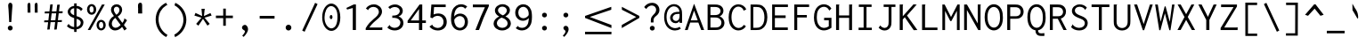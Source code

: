 SplineFontDB: 3.0
FontName: Inconsolata-lig
FullName: Inconsolata-lig
FamilyName: Inconsolata-lig
Weight: Medium
Copyright: Created by Raph Levien using his own tools and FontForge. Copyright 2006 Raph Levien. Released under the SIL Open Font License, http://scripts.sil.org/OFL. Modified by maffi leonardo, Feb 13 2009. Modified by Nick Winans, August 1 2018
Version: 001.010
ItalicAngle: 0
UnderlinePosition: -150
UnderlineWidth: 50
Ascent: 820
Descent: 180
InvalidEm: 0
LayerCount: 2
Layer: 0 0 "Back" 1
Layer: 1 0 "Fore" 0
XUID: [1021 803 253296341 6000085]
FSType: 8
OS2Version: 3
OS2_WeightWidthSlopeOnly: 0
OS2_UseTypoMetrics: 1
CreationTime: 1161020814
ModificationTime: 1565831998
PfmFamily: 17
TTFWeight: 500
TTFWidth: 5
LineGap: 200
VLineGap: 0
Panose: 2 11 6 9 3 0 3 0 0 0
OS2TypoAscent: 0
OS2TypoAOffset: 1
OS2TypoDescent: 0
OS2TypoDOffset: 1
OS2TypoLinegap: 0
OS2WinAscent: 0
OS2WinAOffset: 1
OS2WinDescent: 0
OS2WinDOffset: 1
HheadAscent: 0
HheadAOffset: 1
HheadDescent: 0
HheadDOffset: 1
OS2SubXSize: 650
OS2SubYSize: 700
OS2SubXOff: 0
OS2SubYOff: 140
OS2SupXSize: 650
OS2SupYSize: 700
OS2SupXOff: 0
OS2SupYOff: 480
OS2StrikeYSize: 49
OS2StrikeYPos: 258
OS2Vendor: 'PfEd'
OS2CodePages: 00000013.00000000
OS2UnicodeRanges: 8000002f.0000016b.00000000.00000000
Lookup: 4 0 1 "Inconsolata-lig-'liga' Standard Ligatures in Latin lookup 0" { "Inconsolata-lig-'liga' Standard Ligatures in Latin lookup 0 subtable"  } ['liga' ('DFLT' <'dflt' > 'latn' <'dflt' > ) ]
MarkAttachClasses: 1
DEI: 91125
LangName: 1033 "" "" "" "FontForge 2.0 : Inconsolata-lig : 1-8-2018"
Encoding: UnicodeBmp
UnicodeInterp: none
NameList: Adobe Glyph List
DisplaySize: -24
AntiAlias: 1
FitToEm: 1
WinInfo: 64120 56 26
BeginPrivate: 9
BlueValues 31 [-14 0 529 541 722 730 770 775]
OtherBlues 11 [-201 -193]
BlueScale 8 0.039625
BlueFuzz 1 1
StdHW 4 [74]
StdVW 4 [77]
StemSnapH 7 [71 74]
StemSnapV 7 [74 77]
ExpansionFactor 4 0.06
EndPrivate
TeXData: 1 0 0 629145 314572 209715 554699 1048576 209715 783286 444596 497025 792723 393216 433062 380633 303038 157286 324010 404750 52429 2506097 1059062 262144
BeginChars: 65553 305

StartChar: .notdef
Encoding: 65536 -1 0
Width: 600
Flags: W
LayerCount: 2
Fore
Validated: 1
EndChar

StartChar: space
Encoding: 32 32 1
Width: 600
GlyphClass: 2
Flags: W
LayerCount: 2
Fore
Validated: 1
EndChar

StartChar: exclam
Encoding: 33 33 2
Width: 600
GlyphClass: 2
Flags: W
LayerCount: 2
Fore
SplineSet
356.002 55.4912 m 0
 356.002 17.7002 325.296 -13.0166 287.479 -13.0166 c 0
 249.672 -13.0166 218.954 17.6865 218.954 55.4932 c 0
 218.954 93.2861 249.66 124.002 287.479 124.002 c 0
 325.284 124.002 356.002 93.2969 356.002 55.4912 c 0
289.271 774.001 m 0
 311.02 774.001 335.4 759.407 344.344 724.32 c 0
 346.089 717.476 348.758 704.489 348.758 677.25 c 0
 348.758 632.979 340.893 589.116 337.998 545 c 2
 316.998 225 l 1
 258.998 225 l 1
 241.998 545 l 2
 237.953 621.137 230.563 649.273 230.563 686.67 c 0
 230.563 708.378 233.143 724.012 238.461 736.817 c 0
 248.802 761.721 269.201 774.001 289.271 774.001 c 0
EndSplineSet
Validated: 1
EndChar

StartChar: quotedbl
Encoding: 34 34 3
Width: 600
GlyphClass: 2
Flags: W
LayerCount: 2
Fore
SplineSet
456 706 m 2
 456 596 l 1
 457.64 492 l 1
 377.28 492 l 1
 374 542 377.28 542 375.64 592 c 1
 380.765 611.5 374 625.258 374 648 c 2
 374 706 l 2
 374 751.782 401.192 772.143 419.514 772.143 c 0
 438.179 772.143 456 758.433 456 706 c 2
254 706 m 2
 254 596 l 1
 255.64 492 l 1
 175.28 492 l 1
 172 542 175.28 542 173.64 592 c 1
 178.765 611.5 172 625.258 172 648 c 2
 172 706 l 2
 172 751.782 199.192 772.143 217.514 772.143 c 0
 236.179 772.143 254 758.433 254 706 c 2
EndSplineSet
Validated: 33
EndChar

StartChar: numbersign
Encoding: 35 35 4
Width: 600
GlyphClass: 2
Flags: W
LayerCount: 2
Fore
SplineSet
211 723 m 1
 281 725.998 l 1
 256.94 527.364 l 1
 384.588 528.89 l 1
 407.001 716.999 l 1
 479.001 719.999 l 1
 455.759 529.741 l 1
 561.001 530.999 l 1
 555.001 474.999 l 1
 448.942 473.938 l 1
 425.119 278.914 l 1
 540.001 280.999 l 1
 534.001 226.999 l 1
 418.549 225.133 l 1
 393.001 15.999 l 1
 323.001 11.999 l 1
 348.26 223.997 l 1
 219.943 221.923 l 1
 195 15.999 l 1
 127 12.999 l 1
 151.587 220.819 l 1
 39 218.999 l 1
 44 271.999 l 1
 157.887 274.065 l 1
 181.217 471.262 l 1
 55 470 l 1
 59 525 l 1
 187.757 526.539 l 1
 211 723 l 1
250.228 471.95 m 1
 226.408 275.309 l 1
 354.649 277.636 l 1
 377.954 473.229 l 1
 250.228 471.95 l 1
EndSplineSet
Validated: 1
EndChar

StartChar: dollar
Encoding: 36 36 5
Width: 600
GlyphClass: 2
Flags: W
LayerCount: 2
Fore
SplineSet
282 754 m 1
 357.001 754.002 l 1
 357.545 752.764 357.826 751.418 357.826 750.048 c 0
 357.826 741.464 350.001 741.13 350.001 730.002 c 2
 350.001 685.532 l 1
 418.469 678.633 479.449 647.8 522.001 597.002 c 1
 472.001 534.002 l 1
 469.53 534.649 466.406 536.861 465.999 542.033 c 0
 465.735 545.387 466.587 548.592 464.874 552.134 c 0
 464.367 553.183 463.572 554.434 459.967 558.806 c 0
 435.885 588.017 400.198 609.607 350.001 617.17 c 1
 350.001 394.008 l 1
 376.21 385.214 402.686 376.233 426.693 365.906 c 0
 451.099 355.408 542.79 316.114 542.79 210.307 c 0
 542.79 127.201 481.208 35.8965 350.001 18.79 c 1
 350.001 -54 l 1
 282.001 -54 l 1
 282.001 16.6514 l 1
 202.132 21.6387 130.574 53.0654 79.001 109.001 c 1
 129.001 178.001 l 1
 134.732 175.388 134.18 168.72 134.102 167.27 c 0
 133.83 162.202 133.225 159.078 137.668 154.351 c 0
 170.2 119.732 221.082 90.2109 282.001 83.4424 c 1
 282.001 338.142 l 1
 260.849 345.222 239.279 353.278 218.422 363.138 c 0
 121.008 409.185 101.838 474.448 101.838 516.645 c 0
 101.838 600.06 175.207 670.816 282 684.586 c 1
 282 754 l 1
350.001 316.851 m 1
 350.002 85.8447 l 1
 424.319 100.224 467.13 152.562 467.13 204.904 c 0
 467.13 228.696 458.248 267.248 409.601 293.706 c 0
 393.688 302.361 373.119 309.564 350.001 316.851 c 1
282.002 418.098 m 1
 282.001 618.619 l 1
 209.13 610.104 178.408 566.68 178.408 526.616 c 0
 178.408 501.337 190.351 466.61 241.422 437.197 c 0
 253.406 430.295 267.162 424.025 282.002 418.098 c 1
EndSplineSet
Validated: 1
EndChar

StartChar: percent
Encoding: 37 37 6
Width: 600
GlyphClass: 2
Flags: W
LayerCount: 2
Fore
SplineSet
463 722 m 1
 541 722 l 1
 137 0 l 1
 63 0 l 1
 463 722 l 1
171.904 735.106 m 0
 242.475 735.106 302.16 670.551 302.16 582.188 c 0
 302.16 496.123 243.528 431.982 172.952 431.982 c 0
 101.84 431.982 42.8516 496.911 42.8516 583.448 c 0
 42.8516 672.526 103.042 735.106 171.904 735.106 c 0
170.33 674.006 m 0
 147.48 674.006 112.979 656.125 112.979 587.431 c 0
 112.979 508.954 151.262 493.912 172.149 493.912 c 0
 195.202 493.912 229.092 512.143 229.092 579.149 c 0
 229.092 661.668 189.098 674.006 170.33 674.006 c 0
569.018 138.594 m 0
 569.018 51.7461 509.983 -12.123 439.695 -12.123 c 0
 369.049 -12.123 309.979 52.0537 309.979 138.263 c 0
 309.979 225.09 369.219 289.002 439.589 289.002 c 0
 510.127 289.002 569.018 224.872 569.018 138.594 c 0
439.32 229.006 m 0
 414.437 229.006 378.994 208.942 378.994 138.342 c 0
 378.994 69.8926 413.149 46.7715 440.304 46.7715 c 0
 465.114 46.7715 500.009 66.7959 500.009 135.904 c 0
 500.009 210.331 463.157 229.006 439.32 229.006 c 0
EndSplineSet
Validated: 1
EndChar

StartChar: ampersand
Encoding: 38 38 7
Width: 600
GlyphClass: 2
Flags: W
LayerCount: 2
Fore
SplineSet
275.219 729.113 m 0
 362.09 729.113 430.047 664.095 430.047 574.844 c 0
 430.047 499.043 380.585 423.323 304.998 382.002 c 1
 434.998 201.002 l 1
 462.524 232.966 478.371 266.739 487.028 294.096 c 0
 487.896 296.842 488.579 299.924 488.579 303.141 c 0
 488.579 307.709 486.979 312.213 486.979 316.94 c 0
 486.979 322.599 489.255 326.514 491.999 329.003 c 1
 566.999 277.003 l 1
 540.905 230.063 511.512 184.949 479 142.002 c 1
 560 37.002 l 1
 492 -13.998 l 1
 428 88.002 l 1
 382.006 30.9922 310.649 -12.0293 232.618 -12.0293 c 0
 128.336 -12.0293 51.7305 66.2754 51.7305 169.434 c 0
 51.7305 258.732 108.957 348.314 197.999 397.001 c 1
 155.128 448.799 115.987 513.457 115.987 577.086 c 0
 115.987 663.563 187.112 729.113 275.219 729.113 c 0
195.896 575.614 m 0
 195.896 545.143 208.497 503.948 265.997 432.002 c 1
 319.754 461.717 354.162 516.515 354.162 569.307 c 0
 354.162 624.186 316.436 660.404 273.732 660.404 c 0
 232.645 660.404 195.896 626.43 195.896 575.614 c 0
237.997 343.002 m 1
 176.424 303.103 139.361 237.449 139.361 177.451 c 0
 139.361 110.153 186.016 62.8281 245.171 62.8281 c 0
 322.403 62.8281 385.997 143.002 385.997 143.002 c 1
 237.997 343.002 l 1
EndSplineSet
Validated: 1
EndChar

StartChar: quotesingle
Encoding: 39 39 8
Width: 600
GlyphClass: 2
Flags: W
LayerCount: 2
Fore
SplineSet
390.503 701.904 m 6
 390.503 582.003 l 5
 392.818 468.643 l 5
 279.383 468.643 l 5
 274.753 523.143 279.383 523.143 277.068 577.643 c 5
 284.303 598.897 274.753 613.894 274.753 638.683 c 6
 274.753 701.903 l 6
 274.753 751.806 313.138 774 339 774 c 4
 365.348 774 390.503 759.056 390.503 701.904 c 6
EndSplineSet
Validated: 33
EndChar

StartChar: parenleft
Encoding: 40 40 9
Width: 600
GlyphClass: 2
Flags: W
LayerCount: 2
Fore
SplineSet
464 772 m 1
 498.999 701.001 l 1
 495.073 698.764 491.328 698.611 489.668 698.611 c 0
 485.072 698.611 481.395 699.933 477.322 699.933 c 0
 472.716 699.933 469.927 698.141 466.834 696.315 c 0
 331.452 616.468 251.272 468.859 251.272 303.346 c 0
 251.272 123.314 344.63 -46.9678 503 -138.999 c 1
 465 -199.999 l 1
 281.456 -103.657 170.68 88.9932 170.68 299.463 c 0
 170.68 511.567 284.678 693.118 464 772 c 1
EndSplineSet
Validated: 1
EndChar

StartChar: parenright
Encoding: 41 41 10
Width: 600
GlyphClass: 2
Flags: W
LayerCount: 2
Fore
SplineSet
100 699 m 1
 122.001 771.001 l 1
 310.267 684.353 432.001 496.634 432.001 290.29 c 0
 432.001 82.1055 308.17 -110.383 116.001 -201.999 c 1
 94.001 -131.999 l 1
 250.595 -49.1162 350.028 112.598 350.028 286.979 c 0
 350.028 458.955 253.152 617.58 100 699 c 1
EndSplineSet
Validated: 1
EndChar

StartChar: asterisk
Encoding: 42 42 11
Width: 600
GlyphClass: 2
Flags: W
LayerCount: 2
Fore
SplineSet
257 601 m 1
 351 601 l 1
 349.036 587.217 345.49 584.406 344 570 c 2
 326 396 l 1
 510 480 l 1
 541 409 l 1
 342 349 l 1
 488 174 l 1
 425 124 l 1
 300 316 l 1
 170 123 l 1
 107 174 l 1
 258 348 l 1
 58 409 l 1
 88 484 l 1
 275 396 l 1
 257 601 l 1
EndSplineSet
Validated: 1
EndChar

StartChar: plus
Encoding: 43 43 12
Width: 600
GlyphClass: 2
Flags: W
LayerCount: 2
Fore
SplineSet
267 606 m 1
 340 606 l 1
 340 408 l 1
 538 408 l 1
 538 337 l 1
 340 337 l 1
 340 120 l 1
 267 120 l 1
 267 337 l 1
 62 337 l 1
 62 408 l 1
 267 408 l 1
 267 606 l 1
EndSplineSet
Validated: 1
EndChar

StartChar: comma
Encoding: 44 44 13
Width: 600
GlyphClass: 2
Flags: W
LayerCount: 2
Fore
SplineSet
364.152 22.835 m 0
 364.152 -37.4941 321.708 -113.06 241.002 -195.003 c 1
 201.002 -160.003 l 1
 228.483 -134.729 247.953 -106.531 259.272 -87.9355 c 0
 264.931 -78.6406 276.43 -58.8359 276.43 -39.6602 c 0
 276.43 -15.8047 250.978 -5.06694 240 0 c 0
 214 12 194 38.8408 194 70 c 0
 194 106 236 150 282 146 c 0
 323.06 142.43 364.152 82.1328 364.152 22.835 c 0
EndSplineSet
Validated: 33
EndChar

StartChar: hyphen
Encoding: 45 45 14
Width: 600
GlyphClass: 2
Flags: HW
LayerCount: 2
Fore
SplineSet
91 393 m 1
 508 393 l 1
 508 316 l 1
 91 316 l 1
 91 393 l 1
EndSplineSet
Validated: 1
EndChar

StartChar: period
Encoding: 46 46 15
Width: 600
GlyphClass: 2
Flags: W
LayerCount: 2
Fore
SplineSet
380.191 68.1943 m 4
 380.191 23.3184 344.566 -13.6484 299.976 -13.6484 c 4
 255.484 -13.6484 219.843 23.2842 219.843 68.2139 c 4
 219.843 113.053 255.447 150 300 150 c 4
 344.569 150 380.191 113.05 380.191 68.1943 c 4
EndSplineSet
Validated: 1
EndChar

StartChar: slash
Encoding: 47 47 16
Width: 600
GlyphClass: 2
Flags: W
LayerCount: 2
Fore
SplineSet
84 -15 m 1
 447 770 l 1
 516 735 l 1
 152 -49 l 1
 84 -15 l 1
EndSplineSet
Validated: 1
EndChar

StartChar: zero
Encoding: 48 48 17
Width: 600
GlyphClass: 2
Flags: HW
HStem: 416.113 9.53382e-012<321.386 321.386> 416.113 1.92878e-011<321.386 321.386> 416.113 9.53382e-012<321.386 321.386>
VStem: 321.386 8.00125e-006<416.113 416.113> 321.386 1.45223e-005<416.113 416.113> 321.386 9.69849e-006<416.113 416.113>
LayerCount: 2
Fore
SplineSet
336.662109375 361.328125 m 0
 336.662109375 329.471679688 318.620117188 303.15625 295.8984375 303.15625 c 0
 273.846679688 303.15625 255.8046875 329.471679688 255.8046875 361.328125 c 0
 255.8046875 393.18359375 273.846679688 419.5 295.8984375 419.5 c 0
 318.620117188 419.5 336.662109375 393.18359375 336.662109375 361.328125 c 0
111.5 358 m 1
 103.5 202 196.5 61 304.5 58 c 1
 423.5 68 472.5 180 474.5 358 c 1
 479.5 535 415.5 643 300.5 656 c 1
 170.5 656 111.5 484 111.5 358 c 1
301.5 727 m 0
 424.5 727 554.5 595 554.5 349 c 0
 554.5 101 418.5 -13 303.5 -13 c 0
 177.5 -13 45.5 122 45.5 355 c 0
 45.5 586 175.5 727 301.5 727 c 0
EndSplineSet
Validated: 8912929
EndChar

StartChar: one
Encoding: 49 49 18
Width: 600
GlyphClass: 2
Flags: W
LayerCount: 2
Fore
SplineSet
393 724 m 5
 393 0 l 5
 304 0 l 5
 304 623 l 5
 145 580 l 5
 124 625 l 5
 332 724 l 5
 393 724 l 5
EndSplineSet
Validated: 1
EndChar

StartChar: two
Encoding: 50 50 19
Width: 600
GlyphClass: 2
Flags: W
LayerCount: 2
Fore
SplineSet
72 610 m 1
 119 683 204 727 295 727 c 0
 424 727 525 637 525 524 c 0
 525 420 443 346 385 297 c 0
 328 248 235 176 169 71 c 1
 502 71 l 2
 508 71 511 72 516 76 c 0
 519 78 525 83 533 81 c 1
 533 0 l 1
 67 0 l 1
 67 51 l 1
 134 171 207 245 298 320 c 0
 355 367 437 430 437 518 c 0
 437 596 369 655 284 655 c 0
 215 655 167 616 148 590 c 0
 142 580 145 573 137 563 c 1
 72 610 l 1
EndSplineSet
Validated: 33
EndChar

StartChar: three
Encoding: 51 51 20
Width: 600
GlyphClass: 2
Flags: W
LayerCount: 2
Fore
SplineSet
509 541 m 0
 509 471 461 409 390 385 c 1
 473 358 527 285 527 199 c 0
 527 86 434 -12 282 -12 c 0
 203 -12 127 16 73 70 c 1
 140 143 l 1
 152 132 146 121 157 110 c 0
 163 104 207 61 281 61 c 0
 374 61 441 129 441 208 c 0
 441 295 362 346 255 346 c 0
 241 346 228 345 214 343 c 1
 214 408 l 1
 290 408 326 421 340 426 c 0
 395 448 424 496 424 540 c 0
 424 601 368 652 286 652 c 0
 237 652 186 633 149 597 c 1
 100 647 l 1
 150 697 219 724 291 724 c 0
 416 724 509 640 509 541 c 0
EndSplineSet
Validated: 1
EndChar

StartChar: four
Encoding: 52 52 21
Width: 600
GlyphClass: 2
Flags: W
LayerCount: 2
Fore
SplineSet
380 723 m 1
 455 723 l 1
 455 271 l 1
 557 271 l 1
 557 199 l 1
 455 199 l 1
 455 0 l 1
 363 0 l 1
 363 200 l 1
 43 200 l 1
 43 260 l 1
 380 723 l 1
364 594 m 1
 131 271 l 1
 364 271 l 1
 364 594 l 1
EndSplineSet
Validated: 1
EndChar

StartChar: five
Encoding: 53 53 22
Width: 600
GlyphClass: 2
Flags: W
LayerCount: 2
Fore
SplineSet
111 722 m 1
 513 722 l 1
 513 649 l 1
 186 649 l 1
 173 441 l 1
 215 460 259 469 303 469 c 0
 436 469 543 383 543 228 c 0
 543 72 430 -13 292 -13 c 0
 198 -13 110 27 57 98 c 1
 136 152 l 1
 147 145 140 134 146 125 c 0
 150 117 205 58 291 58 c 0
 376 58 452 119 452 230 c 0
 452 345 373 402 289 402 c 0
 235 402 179 378 140 334 c 1
 83 355 l 1
 111 722 l 1
EndSplineSet
Validated: 1
EndChar

StartChar: six
Encoding: 54 54 23
Width: 600
GlyphClass: 2
Flags: W
LayerCount: 2
Fore
SplineSet
343.5 730 m 0
 407.5 730 470.5 706 517.5 664 c 1
 455.5 602 l 1
 443.5 610 444.5 621 436.5 628 c 0
 431.5 633 396.5 658 343.5 658 c 0
 286.5 658 155.5 626 150.5 379 c 1
 186.5 433 249.5 466 319.5 466 c 0
 431.5 466 537.5 380 537.5 230 c 0
 537.5 81 431.5 -12 310.5 -12 c 0
 239.5 -12 169.5 20 122.5 84 c 0
 71.5 154 62.5 244 62.5 329 c 0
 62.5 398 70.5 482 96.5 551 c 0
 145.5 677 248.5 730 343.5 730 c 0
310.5 395 m 0
 251.5 395 191.5 357 155.5 298 c 1
 144.5 163 217.5 60 314.5 60 c 0
 381.5 60 450.5 113 450.5 225 c 0
 450.5 350 374.5 395 310.5 395 c 0
EndSplineSet
Validated: 33
EndChar

StartChar: seven
Encoding: 55 55 24
Width: 600
GlyphClass: 2
Flags: W
LayerCount: 2
Fore
SplineSet
75.5 722 m 1
 524.5 722 l 1
 524.5 677 l 1
 471.5 565 420.5 452 374.5 338 c 0
 328.5 226 286.5 114 247.5 0 c 1
 147.5 0 l 1
 194.5 130 245.5 259 299.5 386 c 0
 336.5 473 374.5 559 414.5 645 c 1
 75.5 645 l 1
 75.5 722 l 1
EndSplineSet
Validated: 1
EndChar

StartChar: eight
Encoding: 56 56 25
Width: 600
GlyphClass: 2
Flags: W
LayerCount: 2
Fore
SplineSet
309.5 731 m 0
 426.5 731 516.5 655 516.5 560 c 0
 516.5 491 466.5 423 389.5 386 c 1
 479.5 348 542.5 271 542.5 186 c 0
 542.5 76 437.5 -12 298.5 -12 c 0
 161.5 -12 57.5 74 57.5 182 c 0
 57.5 265 121.5 344 215.5 384 c 1
 144.5 417 94.5 482 94.5 553 c 0
 94.5 650 188.5 731 309.5 731 c 0
282.5 351 m 1
 207.5 322 148.5 261 148.5 192 c 0
 148.5 120 216.5 61 302.5 61 c 0
 387.5 61 452.5 118 452.5 187 c 0
 452.5 258 385.5 322 282.5 351 c 1
302.5 663 m 0
 233.5 663 180.5 617 180.5 560 c 0
 180.5 465 320.5 415 320.5 415 c 1
 382.5 445 429.5 499 429.5 555 c 0
 429.5 615 373.5 663 302.5 663 c 0
EndSplineSet
Validated: 1
EndChar

StartChar: nine
Encoding: 57 57 26
Width: 600
GlyphClass: 2
Flags: W
LayerCount: 2
Fore
SplineSet
255 -12 m 0
 189 -12 126 12 79 54 c 1
 141 116 l 1
 154 108 151 96 161 88 c 0
 162 88 200 62 257 62 c 0
 314 62 380 88 414 161 c 0
 422 179 443 228 446 340 c 1
 409 291 348 262 283 262 c 0
 167 262 65 351 65 490 c 0
 65 630 168 729 292 729 c 0
 375 729 466 683 508 572 c 0
 526 523 535 461 535 370 c 0
 535 252 515 189 501 156 c 0
 453 41 351 -12 255 -12 c 0
291 333 m 0
 348 333 407 367 442 421 c 1
 456 567 380 657 290 657 c 0
 218 657 151 598 151 493 c 0
 151 386 220 333 291 333 c 0
EndSplineSet
Validated: 33
EndChar

StartChar: colon
Encoding: 58 58 27
Width: 600
GlyphClass: 2
Flags: W
LayerCount: 2
Fore
SplineSet
355.002 423.493 m 4
 355.002 387.009 324.552 356.954 286.441 356.954 c 4
 248.415 356.954 217.952 386.98 217.952 423.509 c 4
 217.952 459.963 248.383 490.002 286.462 490.002 c 4
 324.556 490.002 355.002 459.961 355.002 423.493 c 4
355.002 53.4932 m 4
 355.002 17.0088 324.552 -13.0459 286.441 -13.0459 c 4
 248.415 -13.0459 217.952 16.9805 217.952 53.5088 c 4
 217.952 89.9629 248.383 120.002 286.462 120.002 c 4
 324.556 120.002 355.002 89.9609 355.002 53.4932 c 4
EndSplineSet
Validated: 1
EndChar

StartChar: semicolon
Encoding: 59 59 28
Width: 600
GlyphClass: 2
Flags: W
LayerCount: 2
Fore
SplineSet
364.152 22.835 m 0
 364.152 -37.4941 321.706 -113.057 241 -195 c 1
 201 -160 l 1
 228.481 -134.726 247.951 -106.529 259.27 -87.9336 c 0
 264.928 -78.6377 276.427 -58.834 276.427 -39.6582 c 0
 276.427 -15.8027 259.351 -5.13281 249.284 1.5625 c 0
 239.047 8.37109 216.973 21.6943 216.973 52.8525 c 0
 216.973 87.8496 245.536 118.93 283.672 118.93 c 0
 324.887 118.93 364.152 82.1328 364.152 22.835 c 0
355.002 423.493 m 0
 355.002 387.009 324.552 356.954 286.441 356.954 c 0
 248.415 356.954 217.952 386.98 217.952 423.509 c 0
 217.952 459.963 248.383 490.002 286.462 490.002 c 0
 324.556 490.002 355.002 459.961 355.002 423.493 c 0
EndSplineSet
Validated: 1
EndChar

StartChar: less
Encoding: 60 60 29
Width: 600
GlyphClass: 2
Flags: W
LayerCount: 2
Fore
SplineSet
541 575 m 1
 541 657 l 1
 50 399 l 1
 50 343 l 1
 544 55 l 1
 544 142 l 1
 139 370 l 1
 541 575 l 1
EndSplineSet
Validated: 9
EndChar

StartChar: equal
Encoding: 61 61 30
Width: 600
GlyphClass: 2
Flags: W
HStem: 209 71<59.1992 535.199> 449 71<59.1992 535.199>
LayerCount: 2
Fore
SplineSet
59.19921875 520 m 1
 535.19921875 520 l 1
 535.19921875 449 l 1
 59.19921875 449 l 1
 59.19921875 520 l 1
59.19921875 280 m 1
 535.19921875 280 l 1
 535.19921875 209 l 1
 59.19921875 209 l 1
 59.19921875 280 l 1
EndSplineSet
Validated: 524289
EndChar

StartChar: greater
Encoding: 62 62 31
Width: 600
GlyphClass: 2
Flags: W
LayerCount: 2
Fore
SplineSet
59 575 m 1
 59 657 l 1
 550 399 l 1
 550 343 l 1
 56 55 l 1
 56 142 l 1
 461 370 l 1
 59 575 l 1
EndSplineSet
Validated: 1
EndChar

StartChar: question
Encoding: 63 63 32
Width: 600
GlyphClass: 2
Flags: W
LayerCount: 2
Fore
SplineSet
381.002 51.4932 m 0
 381.002 15.0088 350.553 -15.0459 312.441 -15.0459 c 0
 274.415 -15.0459 243.952 14.9805 243.952 51.5088 c 0
 243.952 87.9629 274.383 118.002 312.462 118.002 c 0
 350.556 118.002 381.002 87.9609 381.002 51.4932 c 0
84.001 650 m 1
 134.426 727.691 220.639 771.061 307.403 771.061 c 0
 438.7 771.061 513.241 674.634 513.241 566.64 c 0
 513.241 457.757 436.647 413.667 398.405 379.677 c 0
 350.693 337.27 348.001 302.836 348.001 262.001 c 2
 348.001 214.001 l 1
 272.001 214.001 l 1
 272.001 262.001 l 2
 272.001 314.015 275.261 354.807 326.45 411.014 c 0
 361.473 449.469 421.577 496.797 421.577 572.71 c 0
 421.577 641.183 368.949 695.153 299.635 695.153 c 0
 241.047 695.153 179.543 656.112 143.001 595 c 1
 84.001 650 l 1
EndSplineSet
Validated: 1
EndChar

StartChar: at
Encoding: 64 64 33
Width: 600
GlyphClass: 2
Flags: W
LayerCount: 2
Fore
SplineSet
514 35 m 1
 465.464 3.64258 409.093 -13.0049 351.68 -13.0049 c 0
 207.207 -13.0049 45.9785 94.75 45.9785 363.717 c 0
 45.9785 626.559 197.938 733 324.447 733 c 0
 408.453 733 485.772 686.98 523.017 604.768 c 0
 548.262 549.039 549 493.219 549 438.001 c 2
 549 203.001 l 1
 479 203.001 l 1
 479 247.001 l 1
 450.306 212.735 407.914 192.941 363.251 192.941 c 0
 280.295 192.941 212.67 260.163 212.67 343.966 c 0
 212.67 406.433 250.973 468.115 322.793 496.582 c 0
 368.543 514.716 414.747 515 459 515 c 2
 476 515 l 1
 475.939 600.733 407.704 671.015 321.098 671.015 c 0
 220.711 671.015 112.988 575.649 112.988 367.243 c 0
 112.988 141.221 246.229 52.9316 358.489 52.9316 c 0
 402.842 52.9316 446.203 66.1816 483 91 c 1
 514 35 l 1
478.999 456.999 m 1
 459.998 456.998 l 2
 418.557 456.998 369.897 456.606 330.803 429.77 c 0
 299.599 408.351 284.925 377.013 284.925 347.369 c 0
 284.925 297.232 325.739 256.964 376.597 256.964 c 0
 410.055 256.964 444.08 274.841 462.009 309.68 c 0
 480.086 344.808 478.999 389.065 478.999 434.999 c 2
 478.999 456.999 l 1
EndSplineSet
Validated: 33
EndChar

StartChar: A
Encoding: 65 65 34
Width: 600
GlyphClass: 2
Flags: W
LayerCount: 2
Fore
SplineSet
27 -1 m 1
 282 735 l 1
 291 735 l 1
 570 0 l 1
 486 0 l 1
 406 211 l 1
 177 211 l 1
 107 -1 l 1
 27 -1 l 1
388 274 m 1
 286 549 l 1
 193 274 l 1
 388 274 l 1
EndSplineSet
Validated: 1
EndChar

StartChar: B
Encoding: 66 66 35
Width: 600
GlyphClass: 2
Flags: W
LayerCount: 2
Fore
SplineSet
66 722 m 1
 271.001 721.999 l 2
 315.4 721.999 360.705 721.499 405.88 701.855 c 0
 473.725 672.354 511.001 610.489 511.001 545.609 c 0
 511.001 476.391 468.789 413.433 404.001 387 c 1
 484.895 359.735 539.123 283.98 539.123 199.903 c 0
 539.123 125.489 496.411 54.79 418.712 21.7725 c 0
 368.818 0.570312 319.11 0 270 0 c 2
 66 0 l 1
 66 722 l 1
146.001 652.999 m 1
 146.001 422.999 l 1
 259.001 422.999 l 2
 291.146 422.999 325.728 423.131 358.964 437.514 c 0
 404.425 457.188 429.17 496.926 429.17 538.137 c 0
 429.17 579.683 403.8 620.585 355.924 639.924 c 0
 323.834 652.886 290.835 652.999 260.001 652.999 c 2
 146.001 652.999 l 1
146.001 354.999 m 1
 146.002 70.999 l 1
 284.002 70.999 l 2
 315.206 70.999 345.806 71.5459 376.986 85.5957 c 0
 426.878 108.077 454.348 156.378 454.348 208.009 c 0
 454.348 260.226 425.929 311.753 372.337 337.188 c 0
 336.298 354.295 300.474 354.999 264.001 354.999 c 2
 146.001 354.999 l 1
EndSplineSet
Validated: 1
EndChar

StartChar: C
Encoding: 67 67 36
Width: 600
GlyphClass: 2
Flags: W
LayerCount: 2
Fore
SplineSet
331.618 728 m 0
 427.542 728 514.175 672.041 552.999 584.999 c 1
 475.999 546.999 l 1
 470.669 550.735 470.715 557.019 470.715 558.375 c 0
 470.715 561.257 471.206 564.142 471.206 567.016 c 0
 471.206 572.402 469.515 575.396 467.215 579.367 c 0
 438.074 629.698 385.396 663.167 328.882 663.167 c 0
 226.815 663.167 135.986 555.778 135.986 363.969 c 0
 135.986 168.839 229.417 57.9941 335.654 57.9941 c 0
 392.316 57.9941 449.701 90.8848 482.999 146 c 1
 542.999 107 l 1
 497.693 32.9785 417.217 -12.002 331.108 -12.002 c 0
 212.178 -12.002 56.9668 77.8506 56.9668 356.807 c 0
 56.9668 645.838 219.327 728 331.618 728 c 0
EndSplineSet
Validated: 1
EndChar

StartChar: D
Encoding: 68 68 37
Width: 600
GlyphClass: 2
Flags: W
LayerCount: 2
Fore
SplineSet
72 722 m 1
 241.001 722 l 2
 304.678 722 356.646 717.434 409.104 683.3 c 0
 501.967 622.876 543.182 501.213 543.182 362.199 c 0
 543.182 204.202 486.7 81.1934 383.192 27.9785 c 0
 332.292 1.81055 284.391 -1 227 -1 c 2
 72 -1 l 1
 72 722 l 1
149.001 653 m 1
 149 63 l 1
 223 63 l 2
 268.397 63 312.737 65.0195 358.002 95.5625 c 0
 415.69 134.488 461.353 213.696 461.353 351.331 c 0
 461.353 455.017 438.945 557.738 371.851 613.352 c 0
 327.166 650.39 281.492 653 236.001 653 c 2
 149.001 653 l 1
EndSplineSet
Validated: 1
EndChar

StartChar: E
Encoding: 69 69 38
Width: 600
GlyphClass: 2
Flags: W
LayerCount: 2
Fore
SplineSet
78 723 m 1
 521 723 l 1
 521 651 l 1
 155 651 l 1
 155 414 l 1
 457 414 l 1
 457 340 l 1
 155 340 l 1
 155 72 l 1
 518 72 l 1
 518 0 l 1
 78 0 l 1
 78 723 l 1
EndSplineSet
Validated: 1
EndChar

StartChar: F
Encoding: 70 70 39
Width: 600
GlyphClass: 2
Flags: W
LayerCount: 2
Fore
SplineSet
100 723 m 1
 516 723 l 1
 516 652 l 1
 182 652 l 1
 182 425 l 1
 452 425 l 1
 452 355 l 1
 182 355 l 1
 182 0 l 1
 100 0 l 1
 100 723 l 1
EndSplineSet
Validated: 1
EndChar

StartChar: G
Encoding: 71 71 40
Width: 600
GlyphClass: 2
Flags: W
LayerCount: 2
Fore
SplineSet
331.256 729.021 m 0
 420.211 729.021 499.722 682.819 541.001 607.999 c 1
 484.001 549.999 l 1
 474.935 555.814 472.125 564.987 468.569 572.777 c 0
 446.486 621.162 395.192 658.067 330.754 658.067 c 0
 269.932 658.067 205.563 624.732 168.312 554.634 c 0
 140.066 501.479 131.993 436.71 131.993 369.475 c 0
 131.993 293.213 140.467 191.911 200.744 123.216 c 0
 240.013 78.4619 291.335 59.9971 338.046 59.9971 c 0
 381.069 59.9971 427.485 75.1279 468 104 c 1
 468 276 l 1
 337 276 l 1
 337 346 l 1
 543 346 l 1
 543 64 l 1
 474.935 13.8818 397.763 -11.0488 330.884 -11.0488 c 0
 204.891 -11.0488 51.8867 79.1094 51.8867 352.371 c 0
 51.8867 669.165 235.234 729.021 331.256 729.021 c 0
EndSplineSet
Validated: 1
EndChar

StartChar: H
Encoding: 72 72 41
Width: 600
GlyphClass: 2
Flags: W
LayerCount: 2
Fore
SplineSet
73 722 m 1
 163 722 l 1
 163.822 720.356 164.252 718.529 164.252 716.663 c 0
 164.252 707.549 157 706.38 157 694 c 2
 157 413 l 1
 440 413 l 1
 440 722 l 1
 528 722 l 1
 528.872 720.545 529.336 718.865 529.336 717.138 c 0
 529.336 708.364 521 708.006 521 696 c 2
 521 -1 l 1
 439 -1 l 1
 439 344 l 1
 157 344 l 1
 157 0 l 1
 73 0 l 1
 73 722 l 1
EndSplineSet
Validated: 1
EndChar

StartChar: I
Encoding: 73 73 42
Width: 600
GlyphClass: 2
Flags: W
LayerCount: 2
Fore
SplineSet
112 722 m 1
 470 722 l 1
 470 654 l 1
 327 654 l 1
 327 66 l 1
 477 66 l 1
 477 -1 l 1
 104 -1 l 1
 104 67 l 1
 246 67 l 1
 246 654 l 1
 112 654 l 1
 112 722 l 1
EndSplineSet
Validated: 1
EndChar

StartChar: J
Encoding: 74 74 43
Width: 600
GlyphClass: 2
Flags: W
LayerCount: 2
Fore
SplineSet
209 722 m 1
 539 722.002 l 1
 539 654.002 l 1
 428 654.002 l 1
 428 242.002 l 2
 428 189.716 427.529 134.893 399.871 83.1328 c 0
 366.41 20.5146 303.824 -13.1006 235.465 -13.1006 c 0
 171.621 -13.1006 109.769 15.8271 67.001 67 c 1
 121.001 133 l 1
 127.876 126.68 123.024 118.694 128.163 112.067 c 0
 130.664 108.842 176.363 58.6807 236.759 58.6807 c 0
 271.444 58.6807 302.787 75.9434 322.107 104.722 c 0
 348.989 144.764 348 196.3 348 241 c 2
 348 654 l 1
 209 654 l 1
 209 722 l 1
EndSplineSet
Validated: 33
EndChar

StartChar: K
Encoding: 75 75 44
Width: 600
GlyphClass: 2
Flags: W
LayerCount: 2
Fore
SplineSet
59 723 m 1
 155.998 723 l 1
 157.284 715.176 152.151 709.852 149.465 706.358 c 0
 145.418 701.094 144.999 698.015 144.999 693 c 2
 144.999 389 l 1
 446.999 728 l 1
 466.857 722.945 487.384 722 507 722 c 2
 537 722 l 1
 264 410 l 1
 556 -1 l 1
 498.81 -0.826172 453 -5 453 -5 c 1
 202 361 l 1
 145 299 l 1
 145 0 l 1
 59 0 l 1
 59 723 l 1
EndSplineSet
Validated: 33
EndChar

StartChar: L
Encoding: 76 76 45
Width: 600
GlyphClass: 2
Flags: W
LayerCount: 2
Fore
SplineSet
87 722 m 1
 181 721.999 l 1
 182.252 713.762 178.671 707.036 176.957 703.775 c 0
 173.543 697.277 171 693.469 171 683 c 2
 171 69 l 1
 519 69 l 1
 519 -1 l 1
 87 -1 l 1
 87 722 l 1
EndSplineSet
Validated: 33
EndChar

StartChar: M
Encoding: 77 77 46
Width: 600
GlyphClass: 2
Flags: W
LayerCount: 2
Fore
SplineSet
57 722 m 1
 121 722 l 1
 300 369 l 1
 482 723 l 1
 543 723 l 1
 543 -1 l 1
 466 -1 l 1
 466 545 l 1
 310 254 l 1
 279 254 l 1
 133 541 l 1
 133 -1 l 1
 57 -1 l 1
 57 722 l 1
EndSplineSet
Validated: 1
EndChar

StartChar: N
Encoding: 78 78 47
Width: 600
GlyphClass: 2
Flags: W
LayerCount: 2
Fore
SplineSet
68 0 m 1
 68 722 l 1
 147 722 l 1
 450 187 l 1
 450 723 l 1
 536 723 l 1
 536.929 716.255 533.916 710.683 532.621 708.22 c 0
 529.844 702.938 528 700.058 528 692 c 2
 528 -1 l 1
 464 -1 l 1
 146 568 l 1
 146 0 l 1
 68 0 l 1
EndSplineSet
Validated: 1
EndChar

StartChar: O
Encoding: 79 79 48
Width: 600
GlyphClass: 2
Flags: W
LayerCount: 2
Fore
SplineSet
556.008 359.504 m 0
 556.008 296.095 551.431 206.273 513.071 128.646 c 0
 465.54 32.457 382.428 -11.0146 304.486 -11.0146 c 0
 193.978 -11.0146 44.001 78.3994 44.001 362.113 c 0
 44.001 645.884 196.082 730 303.762 730 c 0
 382.354 730 464.443 686.67 511.792 593.902 c 0
 551.172 516.748 556.008 427.05 556.008 359.504 c 0
300.363 654.011 m 0
 224.498 654.011 123.975 587.912 123.975 372.66 c 0
 123.975 143.054 223.623 67.9873 304.838 67.9873 c 0
 353.419 67.9873 409.359 95.4453 442.77 165.717 c 0
 472.359 227.951 475.089 301.614 475.089 348.897 c 0
 475.089 410.011 471.39 479.154 446.987 539.85 c 0
 413.338 623.544 351.594 654.011 300.363 654.011 c 0
EndSplineSet
Validated: 1
EndChar

StartChar: P
Encoding: 80 80 49
Width: 600
GlyphClass: 2
Flags: W
LayerCount: 2
Fore
SplineSet
78 722 m 1
 297.998 722.002 l 2
 344.558 722.002 389.348 720.812 434.622 697.495 c 0
 502.826 662.371 538.015 591.719 538.015 518.7 c 0
 538.015 445.504 502.882 376.353 436.113 342.409 c 0
 392.262 320.116 348.977 319 304 319 c 1
 304 319 l 1
 162 319 l 1
 162 0 l 1
 78 0 l 1
 78 722 l 1
161.998 646.002 m 1
 160.998 390.002 l 1
 306.998 390.002 l 2
 335.464 390.002 362.991 390.68 390.829 404.765 c 0
 432.657 425.928 455.001 468.945 455.001 514.987 c 0
 455.001 561.986 431.627 607.923 386.617 630.502 c 0
 357.188 645.265 328.163 646.002 297.998 646.002 c 2
 161.998 646.002 l 1
EndSplineSet
Validated: 5
EndChar

StartChar: Q
Encoding: 81 81 50
Width: 600
GlyphClass: 2
Flags: W
LayerCount: 2
Fore
SplineSet
300.491 656.024 m 0
 221.775 656.024 122.96 585.888 122.96 373.877 c 0
 122.96 144.877 220.551 63.9922 305.427 63.9922 c 0
 366.012 63.9922 478.121 108.342 478.121 348.259 c 0
 478.121 408.965 473.721 479.175 448.587 540.782 c 0
 413.795 626.061 351.323 656.024 300.491 656.024 c 0
556.016 357.88 m 0
 556.016 294.497 551.451 205.025 513.097 127.798 c 0
 473.396 47.8584 408.807 4.4375 343.021 -7.54688 c 1
 344.367 -47.6055 355.333 -95.084 427.899 -95.084 c 0
 453.816 -95.084 485.179 -90.5898 522.001 -88.998 c 1
 520.001 -167.998 l 1
 436.633 -167.283 386.167 -172.608 341.236 -150.306 c 0
 288.62 -124.188 270.812 -74.3867 271.791 -8.40332 c 1
 166.777 8.07227 44.001 105.442 44.001 361.968 c 0
 44.001 646.357 196.452 730.001 303.806 730.001 c 0
 383.023 730.001 465.548 686.02 512.627 592.27 c 0
 551.228 515.402 556.016 426.335 556.016 357.88 c 0
EndSplineSet
Validated: 33
EndChar

StartChar: R
Encoding: 82 82 51
Width: 600
GlyphClass: 2
Flags: W
LayerCount: 2
Fore
SplineSet
75 722 m 1
 287.999 722.001 l 2
 334.666 722.001 380.247 720.951 425.987 697.72 c 0
 492.447 663.966 528.143 596.481 528.143 523.979 c 0
 528.143 428.395 468.499 345.903 381 322 c 1
 548 0 l 1
 457 0 l 1
 297 319 l 1
 157 319 l 1
 157 0 l 1
 75 0 l 1
 75 722 l 1
156.999 646.001 m 1
 156.999 390.002 l 1
 296.999 390.002 l 2
 325.465 390.002 352.992 390.68 380.83 404.765 c 0
 422.658 425.928 445.002 468.945 445.002 514.987 c 0
 445.002 561.986 421.628 607.922 376.618 630.501 c 0
 347.189 645.264 318.164 646.001 287.999 646.001 c 2
 156.999 646.001 l 1
EndSplineSet
Validated: 1
EndChar

StartChar: S
Encoding: 83 83 52
Width: 600
GlyphClass: 2
Flags: W
LayerCount: 2
Fore
SplineSet
514 636 m 1
 463.002 566.998 l 1
 460.469 567.768 457.131 570.057 456.898 576.477 c 0
 456.745 580.736 457.327 583.152 454.26 587.624 c 0
 426.296 628.399 374.584 659.137 307.323 659.137 c 0
 224.668 659.137 176.929 608.656 176.929 553.301 c 0
 176.929 523.785 190.278 480.956 250.701 445.618 c 0
 316.768 406.979 418.491 386.476 481.296 327.333 c 0
 526.491 284.774 537.391 234.351 537.391 196.565 c 0
 537.391 105.696 472.479 -12.0703 296.743 -12.0703 c 0
 207.646 -12.0703 126.78 19.165 70 80.998 c 1
 118 163.998 l 1
 123.54 161.187 123.285 154.811 123.259 152.897 c 0
 123.192 148.116 122.894 145.187 126.519 140.597 c 0
 158.801 99.7109 219.842 60.9492 299.1 60.9492 c 0
 403.921 60.9492 456.763 129.107 456.763 191.929 c 0
 456.763 224.218 443.541 261.931 396.186 291.611 c 0
 341.617 325.812 237.4 350.797 170.522 400.177 c 0
 110.322 444.627 93.7998 498.906 93.7998 541.004 c 0
 93.7998 639.749 183.362 726.008 313.761 726.008 c 0
 392.466 726.008 465.102 694.099 514 636 c 1
EndSplineSet
Validated: 1
EndChar

StartChar: T
Encoding: 84 84 53
Width: 600
GlyphClass: 2
Flags: W
LayerCount: 2
Fore
SplineSet
46 723 m 1
 546 723 l 1
 546 650 l 1
 333 650 l 1
 333 -1 l 1
 251 -1 l 1
 251 650 l 1
 46 650 l 1
 46 723 l 1
EndSplineSet
Validated: 1
EndChar

StartChar: U
Encoding: 85 85 54
Width: 600
GlyphClass: 2
Flags: W
LayerCount: 2
Fore
SplineSet
68 722 m 1
 159.003 721.998 l 1
 159.794 720.161 160.203 718.17 160.203 716.148 c 0
 160.203 709.233 155.634 704.496 152.574 700.193 c 0
 148.299 694.181 148.003 690.265 148.003 684.999 c 2
 148.003 247.999 l 2
 148.003 212.141 148.704 177.153 165.339 141.576 c 0
 191.302 86.0508 245.808 55.9189 303.069 55.9189 c 0
 359.416 55.9189 413.785 85.3418 440.469 140.547 c 0
 458.227 177.286 459.002 213.691 459.002 250.998 c 2
 459.002 721.998 l 1
 536.002 721.998 l 1
 536.002 252.998 l 2
 536.002 200.19 534.41 150.172 507.087 99.8125 c 0
 466.02 24.124 384.911 -13.0742 301.462 -13.0742 c 0
 216.266 -13.0742 136.155 24.9766 96.1416 99.2168 c 0
 69.4092 148.813 68 197.96 68 249 c 1
 68 249 l 1
 68 722 l 1
EndSplineSet
Validated: 1
EndChar

StartChar: V
Encoding: 86 86 55
Width: 600
GlyphClass: 2
Flags: W
LayerCount: 2
Fore
SplineSet
39 723 m 1
 124 723 l 1
 309 168 l 1
 484 722 l 1
 564 722 l 1
 322 -5 l 1
 285 -5 l 1
 39 723 l 1
EndSplineSet
Validated: 1
EndChar

StartChar: W
Encoding: 87 87 56
Width: 600
GlyphClass: 2
Flags: W
LayerCount: 2
Fore
SplineSet
30 722 m 1
 105 722 l 1
 183 234 l 1
 299 669 l 1
 324 669 l 1
 441 232 l 1
 507 722 l 1
 575 722 l 1
 461 -5 l 1
 429 -5 l 1
 305 472 l 1
 179 -5 l 1
 146 -5 l 1
 30 722 l 1
EndSplineSet
Validated: 1
EndChar

StartChar: X
Encoding: 88 88 57
Width: 600
GlyphClass: 2
Flags: W
LayerCount: 2
Fore
SplineSet
449 723 m 1
 530 723 l 1
 347.292 370.084 l 1
 552 0 l 1
 461 0 l 1
 300.474 286.156 l 1
 146 0 l 1
 57 0 l 1
 254.441 368.201 l 1
 61 723 l 1
 148 723 l 1
 300.153 448.564 l 1
 449 723 l 1
EndSplineSet
Validated: 1
EndChar

StartChar: Y
Encoding: 89 89 58
Width: 600
GlyphClass: 2
Flags: W
LayerCount: 2
Fore
SplineSet
43 723 m 1
 135 723 l 1
 312 372 l 1
 472 722 l 1
 558 722 l 1
 353 285 l 1
 353 0 l 1
 265 0 l 1
 265 285 l 1
 43 723 l 1
EndSplineSet
Validated: 1
EndChar

StartChar: Z
Encoding: 90 90 59
Width: 600
GlyphClass: 2
Flags: W
LayerCount: 2
Fore
SplineSet
82 722 m 1
 528.001 722 l 1
 527.001 665 l 1
 170.001 71 l 1
 511.001 71 l 2
 527.143 71 531.579 80.1396 546 78 c 1
 546 -1 l 1
 68 -1 l 1
 68 56 l 1
 432 649 l 1
 82 649 l 1
 82 722 l 1
EndSplineSet
Validated: 33
EndChar

StartChar: bracketleft
Encoding: 91 91 60
Width: 600
GlyphClass: 2
Flags: W
LayerCount: 2
Fore
SplineSet
162 776 m 1
 493 776 l 1
 493 707 l 1
 236 707 l 1
 237 -102 l 5
 495 -102 l 5
 495 -168 l 5
 163 -168 l 5
 162 776 l 1
EndSplineSet
Validated: 1
EndChar

StartChar: backslash
Encoding: 92 92 61
Width: 600
GlyphClass: 2
Flags: W
LayerCount: 2
Fore
SplineSet
516 -15 m 1
 153 770 l 1
 84 735 l 1
 448 -49 l 1
 516 -15 l 1
EndSplineSet
Validated: 9
EndChar

StartChar: bracketright
Encoding: 93 93 62
Width: 600
GlyphClass: 2
Flags: W
LayerCount: 2
Fore
SplineSet
438 776 m 1
 107 776 l 1
 107 707 l 1
 364 707 l 1
 361 -93 l 5
 103 -93 l 5
 103 -159 l 5
 435 -159 l 5
 438 776 l 1
EndSplineSet
Validated: 9
EndChar

StartChar: asciicircum
Encoding: 94 94 63
Width: 600
GlyphClass: 2
Flags: W
LayerCount: 2
Fore
SplineSet
38.3115 431 m 5
 296.355 728 l 5
 332.803 728 l 5
 561.688 432 l 5
 471.301 403 l 5
 308.019 606 l 5
 122.868 403 l 5
 38.3115 431 l 5
EndSplineSet
Validated: 1
EndChar

StartChar: underscore
Encoding: 95 95 64
Width: 600
GlyphClass: 2
Flags: W
LayerCount: 2
Fore
SplineSet
50 -22 m 1
 550 -22 l 1
 550 -93 l 1
 50 -93 l 1
 50 -22 l 1
EndSplineSet
Validated: 1
EndChar

StartChar: grave
Encoding: 96 96 65
Width: 600
GlyphClass: 2
Flags: W
LayerCount: 2
Fore
SplineSet
293.09 353.122 m 2
 229.977 463.064 l 1
 170.353 563.322 l 1
 168 744 l 1
 196.592 701.4 196.688 694.026 225.328 647.74 c 1
 236.667 616.728 244.362 618.187 257.411 595.457 c 2
 290.689 537.487 l 2
 316.957 491.729 329.436 410.24 329.972 369.047 c 0
 330.519 327.082 323.174 300.717 293.09 353.122 c 2
EndSplineSet
Validated: 33
EndChar

StartChar: a
Encoding: 97 97 66
Width: 600
GlyphClass: 2
Flags: W
LayerCount: 2
Fore
SplineSet
115 467 m 1
 164.456 518.083 232.513 541.056 303.926 541.056 c 0
 386.092 541.056 453.268 510.996 488.009 453.098 c 0
 512.442 412.376 514 371.391 514 328.001 c 2
 514 0.000976562 l 1
 435 0.000976562 l 1
 435 58.001 l 1
 377.24 10.666 309.94 -13.001 244.918 -13.001 c 0
 134.316 -13.001 66.8193 59.1641 66.8193 136.826 c 0
 66.8193 195.508 104.708 257.38 188.206 288.065 c 0
 255.558 312.817 339.023 312 417 312 c 2
 434 312 l 1
 434 331 l 2
 434 359.055 434.409 393.113 416.772 422.077 c 0
 401.83 446.614 370.745 473.03 307.869 473.03 c 0
 258.955 473.03 199.358 459.393 156 414 c 1
 115 467 l 1
437.001 248.001 m 1
 418.001 248.002 l 2
 362.992 248.002 292.115 251.467 244.036 239.989 c 0
 177.666 224.146 150.669 180.911 150.669 142.458 c 0
 150.669 95.1387 191.682 50.8154 261.864 50.8154 c 0
 331.199 50.8154 381.823 92.8447 401.059 113.288 c 0
 436.771 151.243 437.001 185.579 437.001 213.001 c 2
 437.001 248.001 l 1
EndSplineSet
Validated: 33
EndChar

StartChar: b
Encoding: 98 98 67
Width: 600
GlyphClass: 2
Flags: W
LayerCount: 2
Fore
SplineSet
79 771 m 1
 177.001 771.001 l 1
 178.977 764.037 172.639 759.558 170.696 758.014 c 0
 165.256 753.691 164 751.157 164 745.001 c 2
 164 448.001 l 1
 197.57 506.184 259.707 542.07 327.128 542.07 c 0
 431.167 542.07 540.005 456.139 540.005 271.2 c 0
 540.005 79.1562 427.245 -13.0762 318.695 -13.0762 c 0
 255.173 -13.0762 196.766 18.3506 162 70 c 1
 133 0 l 1
 79 0 l 1
 79 771 l 1
298.07 470.354 m 0
 245.669 470.354 197.568 440.715 177.846 392.983 c 0
 165.811 363.856 163.971 329.782 163.971 281.904 c 0
 163.971 236.093 163.586 204.899 167.226 177.364 c 0
 180.564 76.4443 260.538 61.9736 296.745 61.9736 c 0
 348.523 61.9736 453.239 91.5615 453.239 253.68 c 0
 453.239 440.585 347.818 470.354 298.07 470.354 c 0
EndSplineSet
Validated: 33
EndChar

StartChar: c
Encoding: 99 99 68
Width: 600
GlyphClass: 2
Flags: W
LayerCount: 2
Fore
SplineSet
539 442 m 1
 480.002 372.998 l 1
 470.827 379.922 477.128 390.807 472.705 399.751 c 0
 469.636 405.958 426.166 469.072 335.782 469.072 c 0
 238.506 469.072 160.971 393.767 160.971 273.125 c 0
 160.971 149.419 239.602 62.9775 342.758 62.9775 c 0
 395.812 62.9775 447.211 86.4414 483.002 126.998 c 1
 531.002 70.998 l 1
 480.518 16.5791 409.688 -13.0029 335.782 -13.0029 c 0
 186.049 -13.0029 75 104.891 75 264.508 c 0
 75 423.379 185.477 540.027 341.052 540.027 c 0
 426.181 540.027 497.315 503.103 539 442 c 1
EndSplineSet
Validated: 1
EndChar

StartChar: d
Encoding: 100 100 69
Width: 600
GlyphClass: 2
Flags: W
LayerCount: 2
Fore
SplineSet
440 452 m 1
 439.999 771.002 l 1
 528.999 771.002 l 1
 529.428 763.117 525.031 757.36 522.643 753.667 c 0
 518.514 747.284 517.989 744.042 517.998 738.002 c 2
 518.998 49.002 l 2
 519.021 32.9775 519.823 16.2109 523.998 0.000976562 c 1
 440.998 0.000976562 l 1
 436.756 12.8486 435.998 26.4238 435.998 39.001 c 2
 435.998 85.001 l 1
 402.752 25.583 340.196 -11.7422 272.5 -11.7422 c 0
 170.17 -11.7422 61.9971 73.6689 61.9971 269.088 c 0
 61.9971 471.408 183.849 543.089 284.755 543.089 c 0
 357.904 543.089 414.551 506.411 440 452 c 1
288.637 475.043 m 0
 227.728 475.043 142.872 433.441 142.872 282.733 c 0
 142.872 108.365 231.934 61.8115 291.868 61.8115 c 0
 347.079 61.8115 401.869 98.7207 422.258 162.217 c 0
 430.841 188.945 433.288 218.615 433.288 258.528 c 0
 433.288 317.622 430.951 347.17 424.39 371.789 c 0
 403.441 450.385 335.052 475.043 288.637 475.043 c 0
EndSplineSet
Validated: 33
EndChar

StartChar: e
Encoding: 101 101 70
Width: 600
GlyphClass: 2
Flags: W
LayerCount: 2
Fore
SplineSet
309.698 542.271 m 0
 396.487 542.271 495.286 496.223 519.331 354.104 c 0
 524.53 323.372 526.211 289.372 523 253.001 c 1
 147.298 253.001 l 1
 153.598 94.4863 256.131 55.4414 326.953 55.4414 c 0
 379.589 55.4414 429.496 76.3574 464 115 c 1
 510 70 l 1
 464.675 15.5068 396.045 -12.1436 320.487 -12.1436 c 0
 176.7 -12.1436 66.2988 82.2256 66.2988 258.61 c 0
 66.2988 451.855 183.263 542.271 309.698 542.271 c 0
150.008 317.002 m 1
 440.999 317.002 l 1
 450.941 402.841 389.68 478.171 303.883 478.171 c 0
 247.072 478.171 166.495 441.852 150.008 317.002 c 1
EndSplineSet
Validated: 33
EndChar

StartChar: f
Encoding: 102 102 71
Width: 600
GlyphClass: 2
Flags: W
LayerCount: 2
Fore
SplineSet
408.022 777.453 m 0
 474.61 777.453 532.123 750.586 570.002 705 c 1
 532.002 628 l 1
 528.436 627.638 523.231 629.721 522.594 637.659 c 0
 522.195 642.608 523.123 645.776 519.404 651.402 c 0
 497.141 685.077 454.729 711.981 403.751 711.981 c 0
 359.971 711.981 319.107 692.477 297.274 653.356 c 0
 277.496 617.916 278.001 577.346 278.001 539 c 2
 278.001 498 l 1
 451.001 498 l 1
 451.001 432 l 1
 278.001 432 l 1
 278.001 0 l 1
 198.001 0 l 1
 198.001 432 l 1
 83.001 432 l 1
 83.001 498 l 1
 198.001 498 l 1
 198.001 550 l 2
 198.001 596.99 199.927 641.101 227.06 685.227 c 0
 264.057 745.395 333.643 777.453 408.022 777.453 c 0
EndSplineSet
Validated: 33
EndChar

StartChar: g
Encoding: 103 103 72
Width: 600
GlyphClass: 2
Flags: W
LayerCount: 2
Fore
SplineSet
155.954 364.263 m 0
 155.954 300.151 208.144 247.998 272.491 247.998 c 0
 336.833 247.998 389.059 300.156 389.059 364.307 c 0
 389.059 428.413 336.878 480.571 272.536 480.571 c 0
 208.19 480.571 155.954 428.416 155.954 364.263 c 0
277.609 546.548 m 0
 325.888 546.548 370.362 528.526 403 495.999 c 1
 443.962 530.331 496.755 547.195 550 542.999 c 1
 560 474.999 l 1
 549.913 476.739 539.695 477.614 529.459 477.614 c 0
 496.841 477.614 464.884 468.734 437 451.999 c 1
 454.566 425.56 464.002 394.364 464.002 362.276 c 0
 464.002 264.562 378.096 180.94 273.257 180.94 c 0
 250.3 180.94 227.524 185.02 205.999 192.998 c 1
 200.796 188.705 168.183 161.817 168.183 133.804 c 0
 168.183 117.118 179.983 104.637 200.261 99.0645 c 0
 211.548 95.9629 236.34 92.4023 275.862 92.4023 c 0
 335.853 92.4023 399.797 99.8467 455.06 77.4062 c 0
 511.29 54.5732 537.372 8.31445 537.372 -37.5127 c 0
 537.372 -108.517 473.087 -199.385 293.795 -199.385 c 0
 108.265 -199.385 54.4287 -131.699 54.4287 -73.9854 c 0
 54.4287 -31.9229 83.7041 7.00586 140.521 43.2773 c 1
 107.074 60.8535 98.0557 91.7832 98.0557 113.826 c 0
 98.0557 147.838 119.806 183.617 158 215.999 c 1
 109.489 247.564 79.7412 301.442 79.7412 359.359 c 0
 79.7412 462.8 172.22 546.548 277.609 546.548 c 0
196.924 28.2959 m 1
 166.506 11.5918 130.978 -16.207 130.978 -54.2588 c 0
 130.978 -72.7559 140.354 -101.884 183.146 -118.898 c 0
 223.162 -134.81 268.211 -136.198 292.383 -136.198 c 0
 327.816 -136.198 372.583 -133.957 411.374 -113.023 c 0
 447.727 -93.4053 460.905 -65.7031 460.905 -42.7607 c 0
 460.905 -19.4521 446.826 11.4414 397.737 18.8408 c 0
 367.368 23.418 324.657 20.4795 285.591 21.9258 c 0
 245.081 23.4258 216.988 25.7012 196.924 28.2959 c 1
EndSplineSet
Validated: 33
EndChar

StartChar: h
Encoding: 104 104 73
Width: 600
GlyphClass: 2
Flags: W
LayerCount: 2
Fore
SplineSet
91 0 m 1
 91 770 l 1
 187 770 l 1
 187.379 768.886 187.572 767.712 187.572 766.526 c 0
 187.572 760.484 182.866 756.916 180.206 754.11 c 0
 176.271 749.956 176.001 746.931 176.001 743 c 2
 176.001 436 l 1
 214.872 495.002 280.121 542.003 351.958 542.003 c 0
 412.282 542.003 466.545 508.129 492.9 448.568 c 0
 511.73 406.015 512.002 362.335 512.002 321.001 c 1
 512.002 321.001 l 1
 512.002 0.000976562 l 1
 430.002 0.000976562 l 1
 430.002 319.001 l 2
 430.002 356.394 429.764 401.823 401.111 436.062 c 0
 382.099 458.781 355.909 469.58 329.342 469.58 c 0
 273.362 469.58 222.49 422.787 202.309 395.894 c 0
 180.287 366.551 176 340.651 176 305 c 2
 176 0 l 1
 91 0 l 1
EndSplineSet
Validated: 1
EndChar

StartChar: i
Encoding: 105 105 74
Width: 600
GlyphClass: 2
Flags: W
LayerCount: 2
Fore
SplineSet
133 530 m 1
 345 530 l 1
 345 67 l 1
 469 67 l 1
 469 0 l 1
 126 0 l 1
 126 67 l 1
 261 67 l 1
 261 462 l 1
 133 462 l 1
 133 530 l 1
305.003 760 m 0
 338.171 760 365.02 733.279 365.02 700.492 c 0
 365.02 667.727 338.183 640.991 304.99 640.991 c 0
 271.818 640.991 244.981 667.715 244.981 700.485 c 0
 244.981 733.264 271.822 760 305.003 760 c 0
EndSplineSet
Validated: 1
EndChar

StartChar: j
Encoding: 106 106 75
Width: 600
GlyphClass: 2
Flags: W
LayerCount: 2
Fore
SplineSet
156 530 m 1
 437 529.999 l 1
 437 36.999 l 2
 437 -8.68555 435.772 -52.1055 413.163 -96.3818 c 0
 377.277 -166.657 303.238 -202.182 227.699 -202.182 c 0
 162.018 -202.182 103.902 -175.027 66 -128 c 1
 120 -56 l 1
 127.204 -61.9473 125.358 -69.4814 130.11 -77.248 c 0
 134.378 -84.2217 169.009 -130.016 233.016 -130.016 c 0
 277.791 -130.016 319.506 -106.298 339.459 -63.2393 c 0
 352.497 -35.1016 353 -7.27539 353 21 c 2
 353 461 l 1
 156 461 l 1
 156 530 l 1
396.003 759.999 m 0
 429.171 759.999 456.02 733.279 456.02 700.492 c 0
 456.02 667.727 429.183 640.991 395.99 640.991 c 0
 362.818 640.991 335.981 667.715 335.981 700.484 c 0
 335.981 733.263 362.822 759.999 396.003 759.999 c 0
EndSplineSet
Validated: 1
EndChar

StartChar: k
Encoding: 107 107 76
Width: 600
GlyphClass: 2
Flags: W
LayerCount: 2
Fore
SplineSet
87 770 m 1
 182 770 l 1
 183.286 762.176 178.153 756.852 175.467 753.358 c 0
 171.42 748.094 171.001 745.015 171.001 740 c 2
 171.001 286 l 1
 436.001 532 l 1
 456.531 526.949 477.705 526 498.001 526 c 2
 528.001 526 l 1
 305.001 316 l 1
 565.001 -1 l 1
 562.3 -0.982422 559.598 -0.973633 556.896 -0.973633 c 0
 501.401 -0.973633 457 -5 457 -5 c 1
 241 265 l 1
 171 200 l 1
 171 -1 l 1
 87 -1 l 1
 87 770 l 1
EndSplineSet
Validated: 33
EndChar

StartChar: l
Encoding: 108 108 77
Width: 600
GlyphClass: 2
Flags: W
LayerCount: 2
Fore
SplineSet
108 770 m 1
 342 770 l 1
 342 67 l 1
 498 67 l 1
 498 0 l 1
 101 0 l 1
 101 67 l 1
 258 67 l 1
 258 703 l 1
 108 703 l 1
 108 770 l 1
EndSplineSet
Validated: 1
EndChar

StartChar: m
Encoding: 109 109 78
Width: 600
GlyphClass: 2
Flags: W
LayerCount: 2
Fore
SplineSet
54 0 m 1
 53.998 529.002 l 1
 130.998 529.002 l 1
 129.998 477.002 l 1
 154.335 514.019 194.918 542.058 238.34 542.058 c 0
 285.781 542.058 323.698 508.724 331.998 465.002 c 1
 352.562 511.825 399.839 542.004 450.615 542.004 c 0
 480.394 542.004 513.14 530.577 533.429 499.945 c 0
 556.855 464.576 554.999 419.811 554.999 376.003 c 2
 554.999 -0.99707 l 1
 475.999 -0.99707 l 1
 475.999 375.003 l 2
 475.999 399.071 478.584 429.364 468.834 451.655 c 0
 460.273 471.231 443.933 481.207 426.805 481.207 c 0
 394.658 481.207 374.014 448.265 365.249 433.481 c 0
 345.703 400.516 343 377.823 343 350.002 c 2
 343 0.00195312 l 1
 265 0.00195312 l 1
 265 368.002 l 2
 265 389.834 266.608 415.374 259.774 437.515 c 0
 250.805 466.573 229.6 478.298 210.74 478.298 c 0
 189.54 478.298 165.885 464.472 146.731 428.907 c 0
 131.729 401.049 130 377.928 130 353 c 2
 130 0 l 1
 54 0 l 1
EndSplineSet
Validated: 33
EndChar

StartChar: n
Encoding: 110 110 79
Width: 600
GlyphClass: 2
Flags: W
LayerCount: 2
Fore
SplineSet
89 0 m 1
 89.001 529 l 1
 174.001 529 l 1
 174.001 436 l 1
 212.872 495.002 278.121 542.003 349.958 542.003 c 0
 410.282 542.003 464.545 508.129 490.9 448.568 c 0
 509.73 406.015 510.002 362.335 510.002 321.001 c 1
 510.002 321.001 l 1
 510.002 0.000976562 l 1
 428.002 0.000976562 l 1
 428.002 319.001 l 2
 428.002 356.394 427.764 401.823 399.111 436.062 c 0
 380.099 458.781 353.909 469.58 327.342 469.58 c 0
 271.362 469.58 220.49 422.787 200.309 395.894 c 0
 178.287 366.551 174 340.651 174 305 c 2
 174 0 l 1
 89 0 l 1
EndSplineSet
Validated: 1
EndChar

StartChar: o
Encoding: 111 111 80
Width: 600
GlyphClass: 2
Flags: W
LayerCount: 2
Fore
SplineSet
543.113 262.304 m 0
 543.113 86.8037 430.327 -14 304.97 -14 c 0
 171.549 -14 56.8682 99.5322 56.8682 260.578 c 0
 56.8682 424.14 172.53 541.005 307.44 541.005 c 0
 427.751 541.005 543.113 445.084 543.113 262.304 c 0
301.76 470.104 m 0
 220.797 470.104 144.987 397.574 144.987 267.806 c 0
 144.987 137.225 221.251 57.9922 305.616 57.9922 c 0
 382.886 57.9922 459.169 125.6 459.169 258.844 c 0
 459.169 404.202 378.13 470.104 301.76 470.104 c 0
EndSplineSet
Validated: 1
EndChar

StartChar: p
Encoding: 112 112 81
Width: 600
GlyphClass: 2
Flags: W
LayerCount: 2
Fore
SplineSet
79 529 m 1
 163.999 529.001 l 1
 163.999 448.001 l 1
 199.964 505.863 263.254 541.001 331.195 541.001 c 0
 435.346 541.001 546.008 457.518 546.008 270.69 c 0
 546.008 76.5713 432.1 -14.1494 323.885 -14.1494 c 0
 259.582 -14.1494 200.339 17.6553 165 70 c 1
 165 -193 l 1
 80 -193 l 1
 79 529 l 1
300.598 469.912 m 0
 247.268 469.912 198.021 440.747 177.863 393.199 c 0
 166.208 365.706 163.873 333.507 163.873 288.854 c 0
 163.873 212.179 163.541 168.562 179.043 132.851 c 0
 199.941 84.71 249.87 59.8389 300.075 59.8389 c 0
 349.664 59.8389 459.205 86.543 459.205 253.488 c 0
 459.205 445.621 347.067 469.912 300.598 469.912 c 0
EndSplineSet
Validated: 33
EndChar

StartChar: q
Encoding: 113 113 82
Width: 600
GlyphClass: 2
Flags: W
LayerCount: 2
Fore
SplineSet
443 452 m 2
 443 528.999 l 1
 522 528.999 l 1
 522 -193.001 l 1
 439 -193.001 l 1
 439 84.999 l 1
 405.898 26.0547 344.027 -11.6572 276.61 -11.6572 c 0
 159.719 -11.6572 58.9971 98.0801 58.9971 269.638 c 0
 58.9971 449.541 172.706 543.066 288.684 543.066 c 0
 406.139 543.066 443 451.618 443 452 c 2
291.949 475.033 m 0
 220.924 475.033 142.88 419.676 142.88 281.575 c 0
 142.88 131.999 219.653 61.79 295.167 61.79 c 0
 350.365 61.79 404.936 99.0664 425.25 162.164 c 0
 433.889 188.997 436.294 218.713 436.294 258.291 c 0
 436.294 322.298 433.787 355.626 423.349 384.853 c 0
 400.165 449.771 339.214 475.033 291.949 475.033 c 0
EndSplineSet
Validated: 33
EndChar

StartChar: r
Encoding: 114 114 83
Width: 600
GlyphClass: 2
Flags: W
LayerCount: 2
Fore
SplineSet
125 529 m 1
 212 529 l 1
 209 427 l 1
 243.671 502.684 322.168 541.803 399.502 541.803 c 0
 458.959 541.803 507.697 518.113 541 483.999 c 1
 502 403.999 l 1
 493.106 412.504 489.309 421.667 482.353 430.553 c 0
 467.489 449.541 432.541 460 388 460 c 0
 350.57 460 294.103 450.052 246 374 c 4
 210.015 317.107 208 277.944 208 246 c 2
 209 -1 l 1
 125 -1 l 1
 125 529 l 1
EndSplineSet
Validated: 1
EndChar

StartChar: s
Encoding: 115 115 84
Width: 600
GlyphClass: 2
Flags: W
LayerCount: 2
Fore
SplineSet
511 459 m 1
 461.998 385.998 l 1
 459.952 386.485 455.919 388.386 455.965 395.316 c 0
 455.992 399.388 456.752 402.169 453.488 406.382 c 0
 433.34 432.385 382.003 479.073 306.537 479.073 c 0
 246.686 479.073 194.999 449.385 194.999 406.785 c 0
 194.999 388.999 204.201 363.326 247.445 342.428 c 0
 296.926 318.516 382.175 306.562 441.996 272.981 c 0
 504.635 237.82 519.699 189.924 519.699 153.283 c 0
 519.699 73.377 444.138 -12.002 299.463 -12.002 c 0
 219.05 -12.002 138.143 14.2158 76.001 71.998 c 1
 124.001 154.998 l 1
 129.71 152.329 129.204 145.692 129.131 144.103 c 0
 128.918 139.469 128.402 136.207 132.351 131.719 c 0
 149.101 112.68 207.224 57.999 297.966 57.999 c 0
 373.594 57.999 434.069 92.167 434.069 141.757 c 0
 434.069 160.887 424.92 188.765 381.246 209.208 c 0
 342.195 227.486 283.741 241.549 238.969 257.732 c 0
 210.234 268.119 109.997 301.799 109.997 394.23 c 0
 109.997 473.3 190.548 542.004 313.496 542.004 c 0
 391.8 542.004 462.083 512.905 511 459 c 1
EndSplineSet
Validated: 1
EndChar

StartChar: t
Encoding: 116 116 85
Width: 600
GlyphClass: 2
Flags: W
LayerCount: 2
Fore
SplineSet
228 671 m 1
 319.002 686.001 l 1
 323.071 674.251 314.742 667.102 312.44 654.7 c 0
 306.992 625.351 299.002 530.001 299.002 530.001 c 1
 472.002 530.001 l 1
 472.002 461.001 l 1
 298.002 461.001 l 1
 291.312 392.179 287.956 323.066 287.956 253.871 c 0
 287.956 177.138 290.736 156.77 291.357 152.11 c 0
 299.83 88.5381 340.909 66.6729 380.425 66.6729 c 0
 413.027 66.6729 454.079 81.5986 499 115 c 1
 525 49 l 1
 480.23 16.2305 418.815 -10.1211 355.783 -10.1211 c 0
 301.714 -10.1211 260.342 10.8887 235.237 46.2598 c 0
 204.429 89.6689 204 142.866 204 190.358 c 0
 204 280.26 207.611 370.358 215 461 c 1
 91 461 l 1
 92 529 l 1
 218 529 l 1
 228 671 l 1
EndSplineSet
Validated: 33
EndChar

StartChar: u
Encoding: 117 117 86
Width: 600
GlyphClass: 2
Flags: W
LayerCount: 2
Fore
SplineSet
83 529 m 1
 167.001 529.002 l 1
 167.001 234.002 l 2
 167.001 198.502 166.871 157.111 185.679 119.766 c 0
 206.759 77.9092 245.415 55.002 286.848 55.002 c 0
 337.841 55.002 384.894 89.1904 409.153 133.496 c 0
 426.844 165.802 430.001 197.249 430.001 238.002 c 2
 430.001 529.002 l 1
 514.001 529.002 l 1
 514.001 48.002 l 2
 514.001 32.4922 514.915 15.8223 520.001 0.00195312 c 1
 432.001 0.00195312 l 1
 429.807 13.6514 429.663 27.4951 430.001 41.001 c 2
 431.001 81.001 l 1
 396.51 22.5859 333.904 -13.0156 267.521 -13.0156 c 0
 198.648 -13.0156 133.916 25.4346 102.995 94.9668 c 0
 82.3164 141.467 81.8438 187.899 82 234 c 2
 83 529 l 1
EndSplineSet
Validated: 33
EndChar

StartChar: v
Encoding: 118 118 87
Width: 600
GlyphClass: 2
Flags: W
LayerCount: 2
Fore
SplineSet
56 530 m 1
 156 530 l 1
 158 520.53 152.295 514.363 152.295 507.316 c 0
 152.295 504.529 153.032 502.45 154 500 c 2
 307 113 l 1
 392 310 l 2
 421.967 379.454 449.99 452.863 464 530 c 1
 539 530 l 1
 521.386 449.312 491.663 372.127 460 298 c 2
 331 -4 l 1
 266 -4 l 1
 56 530 l 1
EndSplineSet
Validated: 33
EndChar

StartChar: w
Encoding: 119 119 88
Width: 600
GlyphClass: 2
Flags: W
LayerCount: 2
Fore
SplineSet
28 530 m 1
 112.999 529.999 l 1
 116.046 520.996 112.998 513.232 111.086 507.076 c 0
 108.215 497.831 108.457 493.65 109.999 485.999 c 2
 186.999 103.999 l 1
 277.999 479.999 l 1
 328.999 479.999 l 1
 440.999 104.999 l 1
 486.61 406.208 492.088 465.02 489.999 528.999 c 1
 566.999 528.999 l 1
 544.195 351.316 514.841 174.519 479 -1 c 1
 401 -1 l 1
 303 342 l 1
 210 -1 l 1
 135 -1 l 1
 28 530 l 1
EndSplineSet
Validated: 33
EndChar

StartChar: x
Encoding: 120 120 89
Width: 600
GlyphClass: 2
Flags: W
LayerCount: 2
Fore
SplineSet
430 530 m 1
 515 530 l 1
 343.447 272.196 l 1
 538 0 l 1
 443 -0 l 1
 297.06 205.835 l 1
 159 0 l 1
 65 -0 l 1
 250.856 269.049 l 1
 68 530 l 1
 159 530 l 1
 297.737 333.918 l 1
 430 530 l 1
EndSplineSet
Validated: 1
EndChar

StartChar: y
Encoding: 121 121 90
Width: 600
GlyphClass: 2
Flags: W
LayerCount: 2
Fore
SplineSet
63 529 m 1
 167.001 528.999 l 1
 167.652 518.578 161.834 512.754 161.834 504.225 c 0
 161.834 500.852 162.695 498.285 164.001 494.998 c 2
 319.001 104.998 l 1
 420.001 388.998 l 2
 436.21 434.576 451.256 481.53 460.001 529.998 c 1
 547.001 529.998 l 1
 531.435 478.241 513.035 427.41 494 376.998 c 2
 329 -60.002 l 2
 317.685 -89.9688 306.505 -117.889 283.381 -143.906 c 0
 248.106 -183.595 198.508 -201.182 150.696 -201.182 c 0
 107.172 -201.182 66.5488 -186.253 36 -157.002 c 1
 79 -82.002 l 1
 85.8369 -87.3584 85.2471 -95.085 88.2402 -100.82 c 0
 91.1865 -106.466 111.209 -132.772 150.446 -132.772 c 0
 175.24 -132.772 202.436 -121.95 224.474 -98.4824 c 0
 241.247 -80.6211 251.822 -58.0557 261 -37 c 2
 278 2 l 1
 63 529 l 1
EndSplineSet
Validated: 33
EndChar

StartChar: z
Encoding: 122 122 91
Width: 600
GlyphClass: 2
Flags: W
LayerCount: 2
Fore
SplineSet
92 530 m 1
 504.001 530 l 1
 504.001 473 l 1
 181.001 71 l 1
 496.001 71 l 2
 512.143 71 516.579 80.1396 531 78 c 1
 531 -1 l 1
 68 -1 l 1
 68 56 l 1
 396 457 l 1
 92 457 l 1
 92 530 l 1
EndSplineSet
Validated: 33
EndChar

StartChar: braceleft
Encoding: 123 123 92
Width: 600
GlyphClass: 2
Flags: W
LayerCount: 2
Fore
SplineSet
71 329 m 1
 94.002 328.999 l 2
 114.582 328.999 146.237 328.584 171.536 355.121 c 0
 198.694 383.607 201.557 425.156 201.557 453.491 c 0
 201.557 481.496 198.601 507.73 198.601 536.425 c 0
 198.601 580.04 204.82 645.199 255.774 691.646 c 0
 311.37 742.324 385.822 738 448.002 738 c 2
 483.002 738 l 1
 483.002 672 l 1
 443.002 672 l 2
 392.344 672 357.047 676.742 325.876 657.279 c 0
 281.265 629.425 279.432 573.025 279.432 549.493 c 0
 279.432 521.75 282.856 496.367 282.856 468.062 c 0
 282.856 440.501 279.772 406.244 264.44 374.89 c 0
 247.329 339.898 217.846 312.378 182.001 297 c 1
 225.959 281.72 279.877 237.614 279.877 116.516 c 0
 279.877 80.6914 276.206 50.3086 276.206 19.6328 c 0
 276.206 -20.249 282.099 -70.9766 323.52 -99.5127 c 0
 355.222 -121.353 391.356 -119.001 439 -119.001 c 2
 482 -119.001 l 1
 482 -184.001 l 1
 440 -184.001 l 2
 368.421 -184.001 309.076 -187.507 259.023 -149.095 c 0
 197.979 -102.248 194.438 -23.0059 194.438 19.0576 c 0
 194.438 64.2178 198.784 98.7588 198.784 134.884 c 0
 198.784 184.919 190.964 218.659 168.219 240.946 c 0
 144.453 264.235 114.606 264 95 264 c 2
 71 264 l 1
 71 329 l 1
EndSplineSet
Validated: 33
EndChar

StartChar: bar
Encoding: 124 124 93
Width: 600
GlyphClass: 2
Flags: W
LayerCount: 2
Fore
SplineSet
261 756 m 1
 339 756 l 1
 339 -175 l 1
 261 -175 l 1
 261 756 l 1
EndSplineSet
Validated: 1
EndChar

StartChar: braceright
Encoding: 125 125 94
Width: 600
GlyphClass: 2
Flags: W
LayerCount: 2
Fore
SplineSet
529 329 m 1
 506 329 l 2
 485.42 329 453.765 328.585 428.466 355.122 c 0
 401.308 383.608 398.446 425.157 398.446 453.492 c 0
 398.446 481.497 401.402 507.731 401.402 536.425 c 0
 401.402 580.04 395.182 645.199 344.228 691.645 c 0
 288.632 742.324 214.18 738 152 738 c 2
 117 738 l 1
 117 672 l 1
 157 672 l 2
 207.658 672 242.955 676.742 274.126 657.279 c 0
 318.737 629.425 320.57 573.026 320.57 549.494 c 0
 320.57 521.751 317.145 496.368 317.145 468.062 c 0
 317.145 440.501 320.229 406.244 335.561 374.889 c 0
 352.672 339.898 382.155 312.378 418 297 c 1
 374.042 281.72 320.124 237.615 320.124 116.516 c 0
 320.124 80.6924 323.795 50.3096 323.795 19.6338 c 0
 323.795 -20.248 317.902 -70.9756 276.481 -99.5117 c 0
 244.779 -121.352 208.644 -119 161 -119 c 2
 118 -119 l 1
 118 -184 l 1
 160 -184 l 2
 231.579 -184 290.924 -187.506 340.977 -149.094 c 0
 402.021 -102.247 405.562 -23.0049 405.562 19.0576 c 0
 405.562 64.2178 401.216 98.7588 401.216 134.884 c 0
 401.216 184.919 409.036 218.659 431.781 240.946 c 0
 455.547 264.235 485.394 264 505 264 c 2
 529 264 l 1
 529 329 l 1
EndSplineSet
Validated: 41
EndChar

StartChar: asciitilde
Encoding: 126 126 95
Width: 600
GlyphClass: 2
Flags: W
LayerCount: 2
Fore
SplineSet
116 396 m 1
 58 434.001 l 1
 92.1982 492.035 151.499 538.052 217.153 538.052 c 0
 312.781 538.052 343.146 451 409.265 451 c 0
 447.271 451 474.649 480.654 508 526.001 c 1
 561 482.001 l 1
 530.811 436.286 473.381 375.378 400.536 375.378 c 0
 306.617 375.378 282.907 467.596 212.175 467.596 c 0
 179.423 467.596 145.323 443.982 116 396 c 1
EndSplineSet
Validated: 1
EndChar

StartChar: nonbreakingspace
Encoding: 160 160 96
Width: 600
GlyphClass: 2
Flags: W
LayerCount: 2
Fore
Validated: 1
EndChar

StartChar: exclamdown
Encoding: 161 161 97
Width: 600
GlyphClass: 2
Flags: W
LayerCount: 2
Fore
SplineSet
218.956 705.494 m 0
 218.956 743.285 249.662 774.002 287.479 774.002 c 0
 325.286 774.002 356.004 743.299 356.004 705.491 c 0
 356.004 667.699 325.298 636.983 287.48 636.983 c 0
 249.674 636.983 218.956 667.688 218.956 705.494 c 0
285.686 -13.0156 m 0
 263.938 -13.0156 239.555 1.57812 230.612 36.665 c 0
 228.867 43.5098 226.198 56.4961 226.198 83.7354 c 0
 226.198 128.007 234.063 171.869 236.958 215.985 c 2
 257.958 535.985 l 1
 315.958 535.985 l 1
 332.958 215.985 l 2
 337.003 139.848 344.393 111.711 344.393 74.3154 c 0
 344.393 52.6074 341.814 36.9727 336.496 24.167 c 0
 326.155 -0.736328 305.756 -13.0156 285.686 -13.0156 c 0
EndSplineSet
Validated: 1
EndChar

StartChar: cent
Encoding: 162 162 98
Width: 600
GlyphClass: 2
Flags: W
LayerCount: 2
Fore
SplineSet
340 723 m 1
 417.998 714.999 l 1
 418.773 707.497 415.21 701.297 413.824 698.826 c 0
 410.852 693.525 409.046 690.934 407.999 683 c 2
 395.456 587.822 l 1
 458.441 575.242 504.754 541.294 533 498 c 1
 482 432 l 1
 476.607 435.758 476.706 442.016 476.706 443.549 c 0
 476.706 450.099 478.707 455.065 472.749 462.134 c 0
 457.796 479.871 428.657 504.644 386.192 517.518 c 1
 332.752 112.001 l 1
 333.469 112 l 2
 389.462 112 444.705 135.59 485 177.001 c 1
 527 121.001 l 1
 477.291 66.4258 406.711 37.9902 331.604 37.9902 c 0
 328.725 37.9902 325.861 38.0303 323.014 38.1094 c 1
 306 -90.999 l 1
 239 -82.999 l 1
 255.422 48.0547 l 1
 141.433 79.5752 66 182.291 66 315.836 c 0
 66 471.215 168.407 585.207 323.673 592.709 c 1
 340 723 l 1
265.042 124.835 m 1
 315.271 525.684 l 1
 219.936 519.992 147.947 447.754 147.947 326.543 c 0
 147.947 225.646 194.97 152.959 265.042 124.835 c 1
EndSplineSet
Validated: 41
EndChar

StartChar: sterling
Encoding: 163 163 99
Width: 600
GlyphClass: 2
Flags: W
LayerCount: 2
Fore
SplineSet
494 663 m 1
 443 599.003 l 1
 433.543 605.937 434.27 615.248 427.512 622.675 c 0
 422.593 628.08 390.006 656.13 341.348 656.13 c 0
 279.173 656.13 217.781 609.402 217.781 512.957 c 0
 217.781 488.177 221.729 463.316 227.169 438.001 c 1
 342.001 438.001 l 1
 342.001 372.001 l 1
 242.812 372.001 l 1
 251.234 336.144 258.537 298.853 258.537 259.183 c 0
 258.537 201.958 243.518 148.501 216.001 104.001 c 1
 226.251 105.792 236.645 106.676 247.063 106.676 c 0
 324.104 106.676 372.007 58.917 438.359 58.917 c 0
 470.325 58.917 500.468 70.8555 524 91.001 c 1
 555 31.001 l 1
 528.906 10.2539 484.714 -17.1631 434.141 -17.1631 c 0
 360.259 -17.1631 311.803 34.666 227.673 34.666 c 0
 203.994 34.666 159.283 30.2656 85 -9 c 1
 55 57 l 1
 108.912 81.9053 122.949 87.4531 141.287 115.98 c 0
 167.053 156.062 181.214 204.698 181.214 256.852 c 0
 181.214 296.572 172.952 334.482 163.82 372 c 1
 88 372 l 1
 88 438 l 1
 148.325 438 l 1
 143.399 462.328 139.931 486.842 139.931 511.928 c 0
 139.931 641.884 235.856 722.006 343.371 722.006 c 0
 398.585 722.006 452.418 701.138 494 663 c 1
EndSplineSet
Validated: 1
EndChar

StartChar: euro
Encoding: 8364 8364 100
Width: 600
GlyphClass: 2
Flags: W
LayerCount: 2
Fore
SplineSet
548 665 m 1
 519 586.001 l 1
 510.733 592.759 515.38 602.068 509.043 609.779 c 0
 507.923 611.143 464.815 661.168 386.756 661.168 c 0
 317.566 661.168 233.595 620.98 199.483 502.336 c 0
 197.687 496.084 195.746 488.7 193.828 480.002 c 1
 480 480.002 l 1
 455 413.002 l 1
 184.084 413.002 l 1
 182.441 393.405 181.417 370.759 181.417 344.615 c 0
 181.417 336.228 181.561 328.023 181.852 320.002 c 1
 420 320.002 l 1
 394 253.002 l 1
 188.48 253.002 l 1
 196.604 205.906 211.937 166.803 235.532 134.871 c 0
 276.315 79.6797 335.262 56.7939 388.937 56.7939 c 0
 435.099 56.7939 479.135 73.5117 513.001 104.003 c 1
 546.001 46.0029 l 1
 501.681 7.41895 444.787 -13.124 384.234 -13.124 c 0
 290.459 -13.124 145.305 38.4707 114.986 253.002 c 1
 48 253.002 l 1
 63 320.002 l 1
 109.56 320.002 l 1
 109.399 326.062 109.318 332.227 109.318 338.497 c 0
 109.318 363.48 110.294 388.449 112.537 413.001 c 1
 47.999 413.001 l 1
 62.999 480.001 l 1
 122.296 480.001 l 1
 130.797 521.1 144.027 559.767 163.557 593.832 c 0
 222.805 697.18 318.974 727.395 391.355 727.395 c 0
 452.52 727.395 507.764 705.737 548 665 c 1
EndSplineSet
Validated: 1
EndChar

StartChar: yen
Encoding: 165 165 101
Width: 600
GlyphClass: 2
Flags: W
LayerCount: 2
Fore
SplineSet
52 723 m 1
 142 723 l 1
 310 421 l 1
 464 722 l 1
 550 722 l 1
 348 342 l 1
 348 318 l 1
 504 318 l 1
 504 252 l 1
 348 252 l 1
 348 179 l 1
 504 179 l 1
 504 114 l 1
 348 114 l 1
 348 0 l 1
 269 0 l 1
 269 114 l 1
 107 114 l 1
 107 179 l 1
 269 179 l 1
 269 252 l 1
 107 252 l 1
 107 318 l 1
 269 318 l 1
 269 342 l 1
 52 723 l 1
EndSplineSet
Validated: 1
EndChar

StartChar: Scaron
Encoding: 352 352 102
Width: 600
GlyphClass: 2
Flags: W
LayerCount: 2
Fore
SplineSet
476 875 m 1
 324 760 l 1
 299 760 l 1
 156 873 l 1
 194 917 l 1
 314 835 l 1
 443 914 l 1
 476 875 l 1
514 636 m 1
 463 567 l 1
 460.467 567.77 457.129 570.059 456.897 576.479 c 0
 456.744 580.739 457.326 583.155 454.259 587.627 c 0
 426.295 628.402 374.583 659.139 307.322 659.139 c 0
 224.667 659.139 176.928 608.659 176.928 553.304 c 0
 176.928 523.788 190.278 480.959 250.701 445.621 c 0
 316.767 406.982 418.491 386.478 481.296 327.335 c 0
 526.491 284.776 537.39 234.352 537.39 196.567 c 0
 537.39 105.698 472.479 -12.0684 296.743 -12.0684 c 0
 207.646 -12.0684 126.78 19.167 70 81 c 1
 118 164 l 1
 123.54 161.188 123.285 154.812 123.259 152.899 c 0
 123.193 148.118 122.894 145.188 126.519 140.598 c 0
 158.801 99.7119 219.842 60.9502 299.1 60.9502 c 0
 403.921 60.9502 456.763 129.108 456.763 191.929 c 0
 456.763 224.218 443.541 261.931 396.186 291.612 c 0
 341.618 325.812 237.401 350.797 170.523 400.177 c 0
 110.323 444.627 93.7998 498.906 93.7998 541.004 c 0
 93.7998 639.749 183.363 726.008 313.761 726.008 c 0
 392.466 726.008 465.102 694.099 514 636 c 1
EndSplineSet
Validated: 1
EndChar

StartChar: section
Encoding: 167 167 103
Width: 600
GlyphClass: 2
Flags: W
LayerCount: 2
Fore
SplineSet
488 676 m 1
 423.001 617.998 l 1
 414.503 624.419 416.793 633.706 413.889 641.761 c 0
 404.46 667.915 369.873 709.913 308.354 709.913 c 0
 247.312 709.913 202.995 669.157 202.995 620.92 c 0
 202.995 597.43 213.727 561.521 264.35 534.75 c 0
 297.608 517.161 341.068 507.395 387.738 485.109 c 0
 468.615 446.49 494.177 395.662 494.177 353.919 c 0
 494.177 305.478 458.97 262.525 408.54 241.875 c 1
 459.314 207.38 483.177 156.538 483.177 107.272 c 0
 483.177 16.9873 402.924 -63.0234 285.775 -63.0234 c 0
 208.625 -63.0234 133.5 -27.5068 85.001 35.998 c 1
 146.001 106.998 l 1
 154.995 103.318 153.115 93.2207 155.625 86.7061 c 0
 159.141 77.5811 198.685 13.7588 286.023 13.7588 c 0
 356.942 13.7588 400.23 57.0381 400.23 105.025 c 0
 400.23 132.11 386.389 163.981 346.982 187.299 c 0
 298.949 215.721 233.162 219.874 175.365 254.027 c 0
 123.913 284.432 101.679 326.187 101.679 366.087 c 0
 101.679 418.43 140.913 463.115 196.205 482.822 c 1
 140.944 517.146 118.9 567.711 118.9 613.633 c 0
 118.9 701.981 199.382 778.27 307.937 778.27 c 0
 384.596 778.27 452.277 738.832 488 676 c 1
238.745 461.794 m 1
 207.925 451.722 185.961 423.14 185.961 389.456 c 0
 185.961 363.601 199.373 327.896 248.471 303.874 c 0
 283.421 286.774 323.541 281.478 365.24 264.585 c 1
 390.577 277.357 407.454 303.586 407.454 333.719 c 0
 407.454 360.137 394.182 398.164 340.304 424.752 c 0
 310.541 439.438 274.63 447.454 238.745 461.794 c 1
EndSplineSet
Validated: 1
EndChar

StartChar: scaron
Encoding: 353 353 104
Width: 600
GlyphClass: 2
Flags: W
LayerCount: 2
Fore
SplineSet
447 763 m 1
 318 600 l 1
 293 600 l 1
 165 764 l 1
 219 804 l 1
 309 685 l 1
 403 803 l 1
 447 763 l 1
511 459 m 1
 462 386 l 1
 459.954 386.487 455.921 388.387 455.967 395.318 c 0
 455.994 399.389 456.754 402.17 453.49 406.383 c 0
 433.342 432.386 382.005 479.074 306.539 479.074 c 0
 246.687 479.074 195 449.386 195 406.786 c 0
 195 389 204.202 363.327 247.446 342.429 c 0
 296.926 318.517 382.175 306.562 441.996 272.983 c 0
 504.635 237.822 519.699 189.926 519.699 153.285 c 0
 519.699 73.3789 444.137 -12 299.462 -12 c 0
 219.049 -12 138.142 14.2178 76 72 c 1
 124 155 l 1
 129.709 152.331 129.203 145.694 129.13 144.104 c 0
 128.917 139.47 128.401 136.208 132.349 131.72 c 0
 149.099 112.681 207.222 58 297.964 58 c 0
 373.592 58 434.068 92.168 434.068 141.757 c 0
 434.068 160.887 424.919 188.765 381.245 209.208 c 0
 342.194 227.486 283.74 241.548 238.968 257.732 c 0
 210.234 268.119 109.997 301.799 109.997 394.231 c 0
 109.997 473.3 190.548 542.004 313.496 542.004 c 0
 391.8 542.004 462.083 512.905 511 459 c 1
EndSplineSet
Validated: 1
EndChar

StartChar: copyright
Encoding: 169 169 105
Width: 600
GlyphClass: 2
Flags: W
LayerCount: 2
Fore
SplineSet
313.62 491.091 m 0
 386.544 491.091 443.025 445.506 458.001 383.999 c 1
 398.001 360.999 l 1
 391.518 368.855 395.373 377.022 393.507 384.631 c 0
 391.426 393.116 373.382 433.152 316.116 433.152 c 0
 261.423 433.152 207.998 399.047 207.998 326.991 c 0
 207.998 256.911 256.4 201.947 317.235 201.947 c 0
 353.532 201.947 386.838 222.046 404.001 254 c 1
 455.001 220 l 1
 422.957 171.427 369.075 140.974 312.131 140.974 c 0
 217.885 140.974 142.847 222.733 142.847 319.43 c 0
 142.847 418.338 220.235 491.091 313.62 491.091 c 0
306.309 21.8867 m 0
 152.946 21.8867 25.751 152.285 25.751 317.374 c 0
 25.751 483.339 153.373 614.019 306.768 614.019 c 0
 459.737 614.019 587.019 483.766 587.019 318.261 c 0
 587.019 152.431 459.473 21.8867 306.309 21.8867 c 0
78.7285 317.798 m 0
 78.7285 179.71 182.938 71.9082 307.828 71.9082 c 0
 432.333 71.9082 537.007 179.646 537.007 318.684 c 0
 537.007 457.351 432.661 564.999 308.145 564.999 c 0
 183.439 564.999 78.7285 457.058 78.7285 317.798 c 0
EndSplineSet
Validated: 33
EndChar

StartChar: ordfeminine
Encoding: 170 170 106
Width: 600
GlyphClass: 2
Flags: W
LayerCount: 2
Fore
SplineSet
152 656 m 1
 193.633 703.845 253.099 721.283 307.799 721.283 c 0
 370.636 721.283 423.691 696.265 447.562 644.965 c 0
 459.784 618.696 460.999 592.462 460.999 562.001 c 2
 460.999 309.001 l 1
 387.999 309.001 l 1
 387.999 348.001 l 1
 353.619 315.568 309.293 298 264.369 298 c 0
 184.049 298 127.994 354.535 127.994 418.966 c 0
 127.994 457.363 148.671 500.38 196.971 526.1 c 0
 248.84 553.72 312.644 551.001 369.999 551.001 c 2
 386.999 551.001 l 1
 386.999 565.001 l 2
 386.999 584.589 386.634 605.219 374.2 624.597 c 0
 361.1 645.015 336.794 659.022 300.518 659.022 c 0
 260.387 659.022 218.034 643.693 192 608 c 1
 152 656 l 1
390 491 m 1
 371.001 490.999 l 2
 340.995 490.999 302.243 493.161 271.691 487.741 c 0
 220.557 478.671 202.866 447.249 202.866 422.154 c 0
 202.866 389.706 231.215 360.688 275.851 360.688 c 0
 311.446 360.688 343.688 377.898 364.27 397.046 c 0
 389.322 420.354 390 444.06 390 471 c 2
 390 491 l 1
98.001 238.999 m 1
 503.001 238.999 l 1
 503.001 175.999 l 1
 98.001 175.999 l 1
 98.001 238.999 l 1
EndSplineSet
Validated: 33
EndChar

StartChar: guillemotleft
Encoding: 171 171 107
Width: 600
GlyphClass: 2
Flags: W
LayerCount: 2
Fore
SplineSet
298 293 m 1
 474 464 l 1
 519 416 l 1
 379 279 l 1
 527 117 l 1
 481 71 l 1
 298 266 l 1
 298 293 l 1
88 293 m 1
 264 464 l 1
 309 416 l 1
 169 279 l 1
 317 117 l 1
 271 71 l 1
 88 266 l 1
 88 293 l 1
EndSplineSet
Validated: 1
EndChar

StartChar: logicalnot
Encoding: 172 172 108
Width: 600
GlyphClass: 2
Flags: W
LayerCount: 2
Fore
SplineSet
116 402 m 1
 490 402 l 1
 490 182 l 1
 416 182 l 1
 416 329 l 1
 116 329 l 1
 116 402 l 1
EndSplineSet
Validated: 1
EndChar

StartChar: softhyphen
Encoding: 173 173 109
Width: 600
GlyphClass: 2
Flags: W
LayerCount: 2
Fore
SplineSet
92 403 m 1
 509 403 l 1
 509 326 l 1
 92 326 l 1
 92 403 l 1
EndSplineSet
Validated: 1
EndChar

StartChar: registered
Encoding: 174 174 110
Width: 600
GlyphClass: 2
Flags: W
LayerCount: 2
Fore
SplineSet
306.307 21.8877 m 0
 152.944 21.8877 25.749 152.286 25.749 317.375 c 0
 25.749 483.34 153.371 614.02 306.766 614.02 c 0
 459.735 614.02 587.017 483.767 587.017 318.262 c 0
 587.017 152.432 459.471 21.8877 306.307 21.8877 c 0
78.7266 317.799 m 0
 78.7266 179.711 182.937 71.9092 307.826 71.9092 c 0
 432.331 71.9092 537.005 179.646 537.005 318.685 c 0
 537.005 457.352 432.659 565 308.143 565 c 0
 183.438 565 78.7266 457.059 78.7266 317.799 c 0
190.001 153.999 m 1
 190.001 491.998 l 1
 299.001 491.998 l 2
 324.844 491.998 351.992 491.819 378.65 480.54 c 0
 417.746 463.998 439.001 429.49 439.001 393.728 c 0
 439.001 352.648 411.133 316.255 371.001 304.999 c 1
 446.001 159.999 l 1
 391.001 151.999 l 1
 319.001 296.999 l 1
 243.001 296.999 l 1
 243.001 153.999 l 1
 190.001 153.999 l 1
243.001 444.998 m 1
 243.002 342.998 l 1
 303.002 342.998 l 2
 322.022 342.998 344.799 342.904 363.19 354.542 c 0
 378.831 364.439 386.002 379.475 386.002 393.689 c 0
 386.002 408.751 377.926 424.773 360.289 434.693 c 0
 341.596 445.208 319.038 444.998 300.001 444.998 c 2
 243.001 444.998 l 1
EndSplineSet
Validated: 33
EndChar

StartChar: macron
Encoding: 175 175 111
Width: 600
GlyphClass: 2
Flags: W
LayerCount: 2
Fore
SplineSet
153 720 m 1
 447 720 l 1
 447 655 l 1
 153 655 l 1
 153 720 l 1
EndSplineSet
Validated: 1
EndChar

StartChar: degree
Encoding: 176 176 112
Width: 600
GlyphClass: 2
Flags: W
LayerCount: 2
Fore
SplineSet
463.001 584.452 m 0
 463.001 498.746 392.957 428.901 306.438 428.901 c 0
 219.963 428.901 149.901 498.734 149.901 584.477 c 0
 149.901 670.167 219.933 740.008 306.437 740.008 c 0
 392.955 740.008 463.001 670.157 463.001 584.452 c 0
307.635 679 m 0
 260.519 679 220.978 638.291 220.978 585.821 c 0
 220.978 533.608 260.369 492.877 307.592 492.877 c 0
 354.563 492.877 394.082 533.555 394.082 586.13 c 0
 394.082 638.326 354.711 679 307.635 679 c 0
EndSplineSet
Validated: 1
EndChar

StartChar: plusminus
Encoding: 177 177 113
Width: 600
GlyphClass: 2
Flags: W
LayerCount: 2
Fore
SplineSet
63 93 m 1
 540 93 l 1
 540 20 l 1
 63 20 l 1
 63 93 l 1
267 666 m 1
 340 666 l 1
 340 468 l 1
 538 468 l 1
 538 397 l 1
 340 397 l 1
 340 180 l 1
 267 180 l 1
 267 397 l 1
 62 397 l 1
 62 468 l 1
 267 468 l 1
 267 666 l 1
EndSplineSet
Validated: 1
EndChar

StartChar: uni00B2
Encoding: 178 178 114
Width: 600
GlyphClass: 2
Flags: W
LayerCount: 2
Fore
SplineSet
139 642 m 1
 173.775 702.486 238.827 738.289 309.097 738.289 c 0
 401.336 738.289 464.001 678.772 464.001 608.562 c 0
 464.001 553.701 426.301 516.005 409.841 500.835 c 0
 363.815 458.418 299.74 428.353 234.999 356.001 c 1
 445.999 356.001 l 2
 451.283 356.001 453.691 356.742 458.392 360.795 c 0
 460.8 362.872 466.479 368.497 474 366.001 c 1
 474 293.001 l 1
 150 293.001 l 1
 150 344.001 l 1
 214.555 433.276 299.669 489.779 334.371 517.997 c 0
 367.994 545.339 394.114 573.312 394.114 608.167 c 0
 394.114 644.933 362.276 678.918 306.876 678.918 c 0
 262.373 678.918 224.551 655.763 204.174 629.982 c 0
 197.924 622.076 198.745 616.904 193 606 c 1
 139 642 l 1
EndSplineSet
Validated: 33
EndChar

StartChar: uni00B3
Encoding: 179 179 115
Width: 600
GlyphClass: 2
Flags: W
LayerCount: 2
Fore
SplineSet
308.545 739.11 m 0
 394.884 739.11 460.211 681.246 460.211 614.549 c 0
 460.211 572.149 433.43 536.233 395.002 523.998 c 1
 444.062 515.326 480.003 473.421 480.003 424.667 c 0
 480.003 348.941 397.313 290.988 304.905 290.988 c 0
 241.7 290.988 181.601 318.47 140.002 365.999 c 1
 194.002 425.999 l 1
 204.214 415.152 199.363 404.246 210.156 393.713 c 0
 216.259 387.756 251.227 355.986 306.08 355.986 c 0
 362.891 355.986 408.455 389.769 408.455 431.009 c 0
 408.455 452.324 395.327 495.102 306.638 495.102 c 0
 294.628 495.102 283.184 494.368 272.001 493 c 1
 272.001 551 l 1
 279.637 550.271 287.302 549.895 294.973 549.895 c 0
 370.89 549.895 391.541 582.897 391.541 609.503 c 0
 391.541 644.173 357.16 678.039 305.042 678.039 c 0
 265.851 678.039 224.827 658.778 197 624.001 c 1
 155 667.001 l 1
 193.931 713.016 250.216 739.11 308.545 739.11 c 0
EndSplineSet
Validated: 1
EndChar

StartChar: Zcaron
Encoding: 381 381 116
Width: 600
GlyphClass: 2
Flags: W
LayerCount: 2
Fore
SplineSet
470 875 m 1
 318 760 l 1
 293 760 l 1
 150 873 l 1
 188 917 l 1
 308 835 l 1
 437 914 l 1
 470 875 l 1
82 722 m 1
 528 722 l 1
 527 665 l 1
 170 71 l 1
 511 71 l 2
 527.142 71 531.579 80.1396 546 78 c 1
 546 -1 l 1
 68 -1 l 1
 68 56 l 1
 432 649 l 1
 82 649 l 1
 82 722 l 1
EndSplineSet
Validated: 33
EndChar

StartChar: micro
Encoding: 181 181 117
Width: 600
GlyphClass: 2
Flags: W
LayerCount: 2
Fore
SplineSet
38 -193 m 1
 38.9385 -58.9863 60.998 87.3193 60.998 234.001 c 2
 60.998 529.001 l 1
 136.998 529.001 l 1
 136.998 215.001 l 2
 136.998 180.231 138.183 147.142 154.246 114.566 c 0
 174.858 72.7666 211.804 49.9863 248.659 49.9863 c 0
 290.594 49.9863 331.56 78.8877 352.025 125.635 c 0
 365.241 155.819 366.998 186.456 366.998 222.001 c 2
 366.998 529.001 l 1
 440.998 529.001 l 1
 440.998 134.001 l 2
 440.998 116.207 440.842 95.0254 450.742 77.626 c 0
 459.415 62.3828 473.239 54.8672 487.236 54.8672 c 0
 526.512 54.8672 550.999 111.001 550.999 111.001 c 1
 581.999 52.001 l 1
 559.817 18.1191 523.188 -12.1016 480.236 -12.1016 c 0
 431.192 -12.1016 391.479 28.1357 385 78.001 c 1
 358.195 22.6025 302.55 -13.0039 242.87 -13.0039 c 0
 186.505 -13.0039 135.089 18.999 111 70 c 1
 111.199 -18.0234 110.861 -105.668 110 -193 c 1
 38 -193 l 1
EndSplineSet
Validated: 33
EndChar

StartChar: paragraph
Encoding: 182 182 118
Width: 600
GlyphClass: 2
Flags: W
LayerCount: 2
Fore
SplineSet
515 771 m 1
 515.002 -79.002 l 1
 448.002 -79.002 l 1
 448.002 704.998 l 1
 360.002 704.998 l 1
 360.002 -79.002 l 1
 291.002 -79.002 l 1
 291.002 372.998 l 1
 173.558 380.689 83.9434 470.145 83.9434 574.544 c 0
 83.9434 645.649 125.969 713.383 202.88 746.684 c 0
 258.506 770.77 316.231 771 370 771 c 2
 515 771 l 1
EndSplineSet
Validated: 1
EndChar

StartChar: periodcentered
Encoding: 183 183 119
Width: 600
GlyphClass: 2
Flags: W
LayerCount: 2
Fore
SplineSet
355.002 383.493 m 0
 355.002 347.009 324.552 316.954 286.441 316.954 c 0
 248.415 316.954 217.952 346.98 217.952 383.509 c 0
 217.952 419.963 248.383 450.002 286.462 450.002 c 0
 324.556 450.002 355.002 419.961 355.002 383.493 c 0
EndSplineSet
Validated: 1
EndChar

StartChar: zcaron
Encoding: 382 382 120
Width: 600
GlyphClass: 2
Flags: W
LayerCount: 2
Fore
SplineSet
447 763 m 1
 318 600 l 1
 293 600 l 1
 165 764 l 1
 219 804 l 1
 309 685 l 1
 403 803 l 1
 447 763 l 1
92 530 m 1
 504 530 l 1
 504 473 l 1
 181 71 l 1
 496 71 l 2
 512.142 71 516.579 80.1396 531 78 c 1
 531 -1 l 1
 68 -1 l 1
 68 56 l 1
 396 457 l 1
 92 457 l 1
 92 530 l 1
EndSplineSet
Validated: 33
EndChar

StartChar: uni00B9
Encoding: 185 185 121
Width: 600
GlyphClass: 2
Flags: W
LayerCount: 2
Fore
SplineSet
356 733 m 1
 356 293 l 1
 282 293 l 1
 282 641 l 1
 170 612 l 1
 151 648 l 1
 306 733 l 1
 356 733 l 1
EndSplineSet
Validated: 1
EndChar

StartChar: ordmasculine
Encoding: 186 186 122
Width: 600
GlyphClass: 2
Flags: W
LayerCount: 2
Fore
SplineSet
301.826 721.011 m 0
 385.224 721.011 470.107 653.807 470.107 514.755 c 0
 470.107 364.792 379.364 296.939 294.599 296.939 c 0
 202.824 296.939 120.827 374.445 120.827 500.868 c 0
 120.827 633.778 205.502 721.011 301.826 721.011 c 0
190.986 506.213 m 0
 190.986 409.195 244.899 363.924 296.394 363.924 c 0
 345.93 363.924 401 406.472 401 506.206 c 0
 401 605.508 349.544 655.999 296.205 655.999 c 0
 243.333 655.999 190.986 606.056 190.986 506.213 c 0
97.999 238.999 m 1
 502.999 238.999 l 1
 502.999 175.999 l 1
 97.999 175.999 l 1
 97.999 238.999 l 1
EndSplineSet
Validated: 1
EndChar

StartChar: guillemotright
Encoding: 187 187 123
Width: 600
GlyphClass: 2
Flags: W
LayerCount: 2
Fore
SplineSet
317 293 m 1
 141 464 l 1
 96 416 l 1
 236 279 l 1
 88 117 l 1
 134 71 l 1
 317 266 l 1
 317 293 l 1
527 293 m 1
 351 464 l 1
 306 416 l 1
 446 279 l 1
 298 117 l 1
 344 71 l 1
 527 266 l 1
 527 293 l 1
EndSplineSet
Validated: 9
EndChar

StartChar: OE
Encoding: 338 338 124
Width: 600
GlyphClass: 2
Flags: W
LayerCount: 2
Fore
SplineSet
303 690 m 1
 302.999 722.999 l 1
 570.999 722.999 l 1
 570.999 650.999 l 1
 374.999 650.999 l 1
 374.999 413.999 l 1
 540.999 413.999 l 1
 540.999 339.999 l 1
 374.999 339.999 l 1
 374.999 71.999 l 1
 567.999 71.999 l 1
 567.999 -0.000976562 l 1
 301.999 -0.000976562 l 1
 301.999 35.999 l 1
 278.696 7.88574 244.099 -8.08789 207.296 -8.08789 c 0
 150.139 -8.08789 80.2578 30.5801 47.0557 139.126 c 0
 42.7402 153.235 20.79 225.823 20.79 361.821 c 0
 20.79 459.096 28.5986 542.925 59.6631 615.563 c 0
 98.0645 705.359 160.916 732.002 207.762 732.002 c 0
 243.98 732.002 278.474 716.617 303 690 c 1
94.9746 375.778 m 0
 94.9746 343.46 94.9492 221.604 127.295 142.577 c 0
 153.346 78.9287 191.362 62.9834 217.459 62.9834 c 0
 257.505 62.9834 290.623 98.6045 301.999 150 c 1
 301.999 562 l 1
 289.633 601.236 259.886 665.004 207.67 665.004 c 0
 173.505 665.004 138.57 636.141 117.536 573.058 c 0
 110.44 551.778 94.9746 498.334 94.9746 375.778 c 0
EndSplineSet
Validated: 33
EndChar

StartChar: oe
Encoding: 339 339 125
Width: 600
GlyphClass: 2
Flags: W
LayerCount: 2
Fore
SplineSet
197.072 540.057 m 0
 240.284 540.057 279.951 520.669 304.999 487.002 c 1
 334.47 520.962 377.35 540.074 422.222 540.074 c 0
 475.911 540.074 535.758 511.908 562.004 440.152 c 0
 580.681 389.091 577.999 326.963 577.999 269.003 c 2
 577.999 256.003 l 1
 313.999 256.003 l 1
 314.608 182.932 318.121 148.322 330.688 119.843 c 0
 351.231 73.2822 394.066 53.9521 437.271 53.9521 c 0
 470.728 53.9521 512.336 65.2314 542 99.002 c 1
 583 49.002 l 1
 544.141 8.98145 490.715 -13.627 434.895 -13.627 c 0
 386.721 -13.627 340.059 3.22266 303 34.002 c 1
 271.715 5.40332 230.291 -13.0244 188.332 -13.0244 c 0
 142.262 -13.0244 83.79 10.4297 49.2461 81.4238 c 0
 21.2949 138.868 16.9922 213.135 16.9922 274.023 c 0
 16.9922 327.286 21.0078 390.061 49.5869 444.004 c 0
 83.9795 508.918 142.433 540.057 197.072 540.057 c 0
314.999 322.002 m 1
 508.999 322.002 l 1
 508.999 332.002 l 2
 508.999 366.279 509.723 402.652 491.453 433.149 c 0
 473.763 462.679 442.709 476.794 412.737 476.794 c 0
 382.558 476.794 345.108 462.075 327.261 414.08 c 0
 324.696 407.184 313.855 377.198 314.999 322.002 c 1
86.9277 285.094 m 0
 86.9277 245.959 89.3105 188.589 103.745 142.739 c 0
 123.419 80.2471 163.53 57.833 198.357 57.833 c 0
 227.309 57.833 256.517 74.249 256.517 103.2 c 0
 256.517 118.216 241.95 172.812 241.95 273.517 c 0
 241.95 359.741 252.374 403.188 252.374 419.748 c 0
 252.374 450.248 226.516 470.078 196.281 470.078 c 0
 163.479 470.078 128.257 447.488 107.572 402.841 c 0
 89.1689 363.119 86.9277 317.748 86.9277 285.094 c 0
EndSplineSet
Validated: 33
EndChar

StartChar: Ydieresis
Encoding: 376 376 126
Width: 600
GlyphClass: 2
Flags: W
LayerCount: 2
Fore
SplineSet
252.019 855.498 m 0
 252.019 823.211 225.789 796.981 193.502 796.981 c 0
 161.212 796.981 134.981 823.209 134.981 855.499 c 0
 134.981 887.789 161.21 914.019 193.5 914.019 c 0
 225.79 914.019 252.019 887.789 252.019 855.498 c 0
458.002 855.512 m 0
 458.002 823.168 431.956 796.991 400.005 796.991 c 0
 368.061 796.991 341.998 823.155 341.998 855.514 c 0
 341.998 887.862 368.052 914.035 400.008 914.035 c 0
 431.936 914.035 458.002 887.877 458.002 855.512 c 0
43 723 m 1
 135 723 l 1
 312 372 l 1
 472 722 l 1
 558 722 l 1
 353 285 l 1
 353 0 l 1
 265 0 l 1
 265 285 l 1
 43 723 l 1
EndSplineSet
Validated: 1
EndChar

StartChar: questiondown
Encoding: 191 191 127
Width: 600
GlyphClass: 2
Flags: W
LayerCount: 2
Fore
SplineSet
220.157 704.477 m 0
 220.157 740.96 250.607 771.015 288.718 771.015 c 0
 326.744 771.015 357.207 740.988 357.207 704.46 c 0
 357.207 668.006 326.776 637.967 288.697 637.967 c 0
 250.603 637.967 220.157 668.008 220.157 704.477 c 0
517.159 105.969 m 1
 466.734 28.2783 380.522 -15.0908 293.757 -15.0908 c 0
 162.46 -15.0908 87.9189 81.3359 87.9189 189.33 c 0
 87.9189 298.213 164.513 342.303 202.755 376.293 c 0
 250.467 418.7 253.159 453.134 253.159 493.969 c 2
 253.159 541.969 l 1
 329.159 541.969 l 1
 329.159 493.969 l 2
 329.159 441.955 325.899 401.163 274.71 344.956 c 0
 239.688 306.501 179.583 259.173 179.583 183.26 c 0
 179.583 114.787 232.211 60.8164 301.525 60.8164 c 0
 360.113 60.8164 421.617 99.8574 458.159 160.969 c 1
 517.159 105.969 l 1
EndSplineSet
Validated: 1
EndChar

StartChar: Agrave
Encoding: 192 192 128
Width: 600
GlyphClass: 2
Flags: W
LayerCount: 2
Fore
SplineSet
220 917 m 1
 174 836 l 1
 370 765 l 1
 397 813 l 1
 220 917 l 1
27 -1 m 1
 282 735 l 1
 291 735 l 1
 570 0 l 1
 486 0 l 1
 406 211 l 1
 177 211 l 1
 107 -1 l 1
 27 -1 l 1
388 274 m 1
 286 549 l 1
 193 274 l 1
 388 274 l 1
EndSplineSet
Validated: 9
EndChar

StartChar: Aacute
Encoding: 193 193 129
Width: 600
GlyphClass: 2
Flags: W
LayerCount: 2
Fore
SplineSet
367 917 m 1
 413 836 l 1
 217 765 l 1
 190 813 l 1
 367 917 l 1
27 -1 m 1
 282 735 l 1
 291 735 l 1
 570 0 l 1
 486 0 l 1
 406 211 l 1
 177 211 l 1
 107 -1 l 1
 27 -1 l 1
388 274 m 1
 286 549 l 1
 193 274 l 1
 388 274 l 1
EndSplineSet
Validated: 1
EndChar

StartChar: Acircumflex
Encoding: 194 194 130
Width: 600
GlyphClass: 2
Flags: W
LayerCount: 2
Fore
SplineSet
128 802 m 1
 280 917 l 1
 305 917 l 1
 448 804 l 1
 410 760 l 1
 290 842 l 1
 161 763 l 1
 128 802 l 1
27 -1 m 1
 282 735 l 1
 291 735 l 1
 570 0 l 1
 486 0 l 1
 406 211 l 1
 177 211 l 1
 107 -1 l 1
 27 -1 l 1
388 274 m 1
 286 549 l 1
 193 274 l 1
 388 274 l 1
EndSplineSet
Validated: 1
EndChar

StartChar: Atilde
Encoding: 195 195 131
Width: 600
GlyphClass: 2
Flags: W
LayerCount: 2
Fore
SplineSet
162 792 m 1
 110 829 l 1
 152.86 896.837 195.854 929.268 241.029 929.268 c 0
 287.862 929.268 318.97 895.067 333.861 879.55 c 0
 352.642 859.979 370.041 842.93 391.658 842.93 c 0
 420.237 842.93 433.799 869.991 459 904 c 1
 502 858 l 1
 461.944 808.14 430.39 775.754 387.65 775.754 c 0
 320.264 775.754 288.884 863.432 237.844 863.432 c 0
 207.153 863.432 189.763 836.786 162 792 c 1
27 -1 m 1
 282 735 l 1
 291 735 l 1
 570 0 l 1
 486 0 l 1
 406 211 l 1
 177 211 l 1
 107 -1 l 1
 27 -1 l 1
388 274 m 1
 286 549 l 1
 193 274 l 1
 388 274 l 1
EndSplineSet
Validated: 1
EndChar

StartChar: Adieresis
Encoding: 196 196 132
Width: 600
GlyphClass: 2
Flags: W
LayerCount: 2
Fore
SplineSet
244.019 855.498 m 0
 244.019 823.211 217.789 796.981 185.502 796.981 c 0
 153.212 796.981 126.981 823.209 126.981 855.499 c 0
 126.981 887.789 153.21 914.019 185.5 914.019 c 0
 217.79 914.019 244.019 887.789 244.019 855.498 c 0
450.002 855.512 m 0
 450.002 823.168 423.956 796.991 392.005 796.991 c 0
 360.061 796.991 333.998 823.155 333.998 855.514 c 0
 333.998 887.862 360.052 914.035 392.008 914.035 c 0
 423.936 914.035 450.002 887.877 450.002 855.512 c 0
27 -1 m 1
 282 735 l 1
 291 735 l 1
 570 0 l 1
 486 0 l 1
 406 211 l 1
 177 211 l 1
 107 -1 l 1
 27 -1 l 1
388 274 m 1
 286 549 l 1
 193 274 l 1
 388 274 l 1
EndSplineSet
Validated: 1
EndChar

StartChar: Aring
Encoding: 197 197 133
Width: 600
GlyphClass: 2
Flags: W
LayerCount: 2
Fore
SplineSet
394.005 818.997 m 0
 394.005 763.145 347.039 716.958 287.924 716.958 c 0
 228.95 716.958 181.921 763.101 181.921 819.065 c 0
 181.921 874.856 228.86 921.005 287.911 921.005 c 0
 347.013 921.005 394.005 874.837 394.005 818.997 c 0
240.914 819.774 m 0
 240.914 790.11 262.627 766.896 288.995 766.896 c 0
 315.032 766.896 337.035 789.837 337.035 820.068 c 0
 337.035 849.828 315.332 873.012 289.022 873.012 c 0
 263 873.012 240.914 850.072 240.914 819.774 c 0
27 -1 m 1
 282 735 l 1
 291 735 l 1
 570 0 l 1
 486 0 l 1
 406 211 l 1
 177 211 l 1
 107 -1 l 1
 27 -1 l 1
388 274 m 1
 286 549 l 1
 193 274 l 1
 388 274 l 1
EndSplineSet
Validated: 5
EndChar

StartChar: AE
Encoding: 198 198 134
Width: 600
GlyphClass: 2
Flags: W
LayerCount: 2
Fore
SplineSet
242 723 m 1
 571 723 l 1
 571 651 l 1
 370 651 l 1
 372 414 l 1
 541 414 l 1
 541 340 l 1
 373 340 l 1
 375 72 l 1
 568 72 l 1
 568 0 l 1
 302 0 l 1
 302 196 l 1
 151 196 l 1
 89 0 l 1
 15 0 l 1
 242 723 l 1
302 651 m 1
 289 651 l 1
 168 263 l 1
 302 263 l 1
 302 651 l 1
EndSplineSet
Validated: 1
EndChar

StartChar: Ccedilla
Encoding: 199 199 135
Width: 600
GlyphClass: 2
Flags: W
LayerCount: 2
Fore
SplineSet
313 0 m 1
 363 0 l 1
 357 -55 l 1
 376 -56 l 2
 390.785 -56.7783 405.994 -57.7168 420.883 -64.9414 c 0
 442.973 -75.6602 455.07 -96.4922 455.07 -118.956 c 0
 455.07 -160.352 414.433 -205.092 329.389 -205.092 c 0
 284.871 -205.092 235.296 -192.447 192 -162 c 1
 221 -114 l 1
 257.397 -143.353 301.031 -155.011 336.064 -155.011 c 0
 381.118 -155.011 389.002 -136.826 389.002 -126.739 c 0
 389.002 -119.915 385.46 -112.176 376.38 -106.611 c 0
 363.902 -98.9639 347.2 -99 334 -99 c 2
 300 -99 l 1
 313 0 l 1
331.618 728 m 0
 427.542 728 514.176 672.042 553 585 c 1
 476 547 l 1
 470.67 550.736 470.716 557.019 470.716 558.375 c 0
 470.716 561.257 471.207 564.142 471.207 567.016 c 0
 471.207 572.403 469.516 575.396 467.216 579.368 c 0
 438.075 629.699 385.397 663.168 328.882 663.168 c 0
 226.816 663.168 135.987 555.779 135.987 363.969 c 0
 135.987 168.839 229.418 57.9941 335.655 57.9941 c 0
 392.317 57.9941 449.702 90.8848 483 146 c 1
 543 107 l 1
 497.694 32.9785 417.217 -12.002 331.109 -12.002 c 0
 212.178 -12.002 56.9668 77.8506 56.9668 356.807 c 0
 56.9668 645.838 219.327 728 331.618 728 c 0
EndSplineSet
Validated: 37
EndChar

StartChar: Egrave
Encoding: 200 200 136
Width: 600
GlyphClass: 2
Flags: W
LayerCount: 2
Fore
SplineSet
220 917 m 1
 174 836 l 1
 370 765 l 1
 397 813 l 1
 220 917 l 1
78 723 m 1
 521 723 l 1
 521 651 l 1
 155 651 l 1
 155 414 l 1
 457 414 l 1
 457 340 l 1
 155 340 l 1
 155 72 l 1
 518 72 l 1
 518 0 l 1
 78 0 l 1
 78 723 l 1
EndSplineSet
Validated: 9
EndChar

StartChar: Eacute
Encoding: 201 201 137
Width: 600
GlyphClass: 2
Flags: W
LayerCount: 2
Fore
SplineSet
387 917 m 1
 433 836 l 1
 237 765 l 1
 210 813 l 1
 387 917 l 1
78 723 m 1
 521 723 l 1
 521 651 l 1
 155 651 l 1
 155 414 l 1
 457 414 l 1
 457 340 l 1
 155 340 l 1
 155 72 l 1
 518 72 l 1
 518 0 l 1
 78 0 l 1
 78 723 l 1
EndSplineSet
Validated: 1
EndChar

StartChar: Ecircumflex
Encoding: 202 202 138
Width: 600
GlyphClass: 2
Flags: W
LayerCount: 2
Fore
SplineSet
138 802 m 1
 290 917 l 1
 315 917 l 1
 458 804 l 1
 420 760 l 1
 300 842 l 1
 171 763 l 1
 138 802 l 1
78 723 m 1
 521 723 l 1
 521 651 l 1
 155 651 l 1
 155 414 l 1
 457 414 l 1
 457 340 l 1
 155 340 l 1
 155 72 l 1
 518 72 l 1
 518 0 l 1
 78 0 l 1
 78 723 l 1
EndSplineSet
Validated: 1
EndChar

StartChar: Edieresis
Encoding: 203 203 139
Width: 600
GlyphClass: 2
Flags: W
LayerCount: 2
Fore
SplineSet
252.019 855.498 m 0
 252.019 823.211 225.789 796.981 193.502 796.981 c 0
 161.212 796.981 134.981 823.209 134.981 855.499 c 0
 134.981 887.789 161.21 914.019 193.5 914.019 c 0
 225.79 914.019 252.019 887.789 252.019 855.498 c 0
458.002 855.512 m 0
 458.002 823.168 431.956 796.991 400.005 796.991 c 0
 368.061 796.991 341.998 823.155 341.998 855.514 c 0
 341.998 887.862 368.052 914.035 400.008 914.035 c 0
 431.936 914.035 458.002 887.877 458.002 855.512 c 0
78 723 m 1
 521 723 l 1
 521 651 l 1
 155 651 l 1
 155 414 l 1
 457 414 l 1
 457 340 l 1
 155 340 l 1
 155 72 l 1
 518 72 l 1
 518 0 l 1
 78 0 l 1
 78 723 l 1
EndSplineSet
Validated: 1
EndChar

StartChar: Igrave
Encoding: 204 204 140
Width: 600
GlyphClass: 2
Flags: W
LayerCount: 2
Fore
SplineSet
220 917 m 1
 174 836 l 1
 370 765 l 1
 397 813 l 1
 220 917 l 1
112 722 m 1
 470 722 l 1
 470 654 l 1
 327 654 l 1
 327 66 l 1
 477 66 l 1
 477 -1 l 1
 104 -1 l 1
 104 67 l 1
 246 67 l 1
 246 654 l 1
 112 654 l 1
 112 722 l 1
EndSplineSet
Validated: 9
EndChar

StartChar: Iacute
Encoding: 205 205 141
Width: 600
GlyphClass: 2
Flags: W
LayerCount: 2
Fore
SplineSet
387 917 m 1
 433 836 l 1
 237 765 l 1
 210 813 l 1
 387 917 l 1
112 722 m 1
 470 722 l 1
 470 654 l 1
 327 654 l 1
 327 66 l 1
 477 66 l 1
 477 -1 l 1
 104 -1 l 1
 104 67 l 1
 246 67 l 1
 246 654 l 1
 112 654 l 1
 112 722 l 1
EndSplineSet
Validated: 1
EndChar

StartChar: Icircumflex
Encoding: 206 206 142
Width: 600
GlyphClass: 2
Flags: W
LayerCount: 2
Fore
SplineSet
127 802 m 1
 279 917 l 1
 304 917 l 1
 447 804 l 1
 409 760 l 1
 289 842 l 1
 160 763 l 1
 127 802 l 1
112 722 m 1
 470 722 l 1
 470 654 l 1
 327 654 l 1
 327 66 l 1
 477 66 l 1
 477 -1 l 1
 104 -1 l 1
 104 67 l 1
 246 67 l 1
 246 654 l 1
 112 654 l 1
 112 722 l 1
EndSplineSet
Validated: 1
EndChar

StartChar: Idieresis
Encoding: 207 207 143
Width: 600
GlyphClass: 2
Flags: W
LayerCount: 2
Fore
SplineSet
248.019 855.498 m 0
 248.019 823.211 221.789 796.981 189.502 796.981 c 0
 157.212 796.981 130.981 823.209 130.981 855.499 c 0
 130.981 887.789 157.21 914.019 189.5 914.019 c 0
 221.79 914.019 248.019 887.789 248.019 855.498 c 0
454.002 855.512 m 0
 454.002 823.168 427.956 796.991 396.005 796.991 c 0
 364.061 796.991 337.998 823.155 337.998 855.514 c 0
 337.998 887.862 364.052 914.035 396.008 914.035 c 0
 427.936 914.035 454.002 887.877 454.002 855.512 c 0
112 722 m 1
 470 722 l 1
 470 654 l 1
 327 654 l 1
 327 66 l 1
 477 66 l 1
 477 -1 l 1
 104 -1 l 1
 104 67 l 1
 246 67 l 1
 246 654 l 1
 112 654 l 1
 112 722 l 1
EndSplineSet
Validated: 1
EndChar

StartChar: Eth
Encoding: 208 208 144
Width: 600
GlyphClass: 2
Flags: W
LayerCount: 2
Fore
SplineSet
101 722 m 1
 263 721.998 l 2
 325.631 721.998 375.745 716.4 426.079 679.129 c 0
 512.98 614.781 550.114 487.959 550.114 365.113 c 0
 550.114 211.219 490.967 72.9824 379.856 21.249 c 0
 338.864 2.16309 300.228 -1 249 -1 c 2
 101 -1 l 1
 101 722 l 1
176 653.998 m 1
 176 65.998 l 1
 245 65.998 l 2
 286.258 65.998 324.723 68.2363 365.552 95.7949 c 0
 435.377 142.925 472.256 240.808 472.256 355.088 c 0
 472.256 435.564 454.827 524.972 411.342 584.515 c 0
 362.021 652.048 302.634 653.998 258 653.998 c 2
 176 653.998 l 1
45 415.998 m 1
 297 415.998 l 1
 297 348.998 l 1
 45 348.998 l 1
 45 415.998 l 1
EndSplineSet
Validated: 5
EndChar

StartChar: Ntilde
Encoding: 209 209 145
Width: 600
GlyphClass: 2
Flags: W
LayerCount: 2
Fore
SplineSet
167 792 m 1
 115 829 l 1
 157.86 896.837 200.854 929.268 246.029 929.268 c 0
 292.862 929.268 323.97 895.067 338.861 879.55 c 0
 357.642 859.979 375.041 842.93 396.658 842.93 c 0
 425.237 842.93 438.799 869.991 464 904 c 1
 507 858 l 1
 466.944 808.14 435.39 775.754 392.65 775.754 c 0
 325.264 775.754 293.884 863.432 242.844 863.432 c 0
 212.153 863.432 194.763 836.786 167 792 c 1
68 0 m 1
 68 722 l 1
 147 722 l 1
 450 187 l 1
 450 723 l 1
 536 723 l 1
 536.929 716.255 533.916 710.683 532.621 708.22 c 0
 529.844 702.938 528 700.058 528 692 c 2
 528 -1 l 1
 464 -1 l 1
 146 568 l 1
 146 0 l 1
 68 0 l 1
EndSplineSet
Validated: 1
EndChar

StartChar: Ograve
Encoding: 210 210 146
Width: 600
GlyphClass: 2
Flags: W
LayerCount: 2
Fore
SplineSet
220 917 m 1
 174 836 l 1
 370 765 l 1
 397 813 l 1
 220 917 l 1
556.008 359.504 m 0
 556.008 296.095 551.428 206.273 513.069 128.645 c 0
 465.538 32.457 382.426 -11.0146 304.485 -11.0146 c 0
 193.976 -11.0146 44 78.3984 44 362.113 c 0
 44 645.884 196.081 730 303.761 730 c 0
 382.353 730 464.443 686.67 511.792 593.902 c 0
 551.172 516.748 556.008 427.05 556.008 359.504 c 0
300.361 654.01 m 0
 224.496 654.01 123.971 587.911 123.971 372.659 c 0
 123.971 143.053 223.619 67.9873 304.834 67.9873 c 0
 353.415 67.9873 409.355 95.4453 442.765 165.717 c 0
 472.355 227.951 475.085 301.614 475.085 348.897 c 0
 475.085 410.01 471.386 479.154 446.984 539.849 c 0
 413.335 623.543 351.591 654.01 300.361 654.01 c 0
EndSplineSet
Validated: 9
EndChar

StartChar: Oacute
Encoding: 211 211 147
Width: 600
GlyphClass: 2
Flags: W
LayerCount: 2
Fore
SplineSet
387 917 m 1
 433 836 l 1
 237 765 l 1
 210 813 l 1
 387 917 l 1
556.008 359.504 m 0
 556.008 296.095 551.428 206.273 513.069 128.645 c 0
 465.538 32.457 382.426 -11.0146 304.485 -11.0146 c 0
 193.976 -11.0146 44 78.3984 44 362.113 c 0
 44 645.884 196.081 730 303.761 730 c 0
 382.353 730 464.443 686.67 511.792 593.902 c 0
 551.172 516.748 556.008 427.05 556.008 359.504 c 0
300.361 654.01 m 0
 224.496 654.01 123.971 587.911 123.971 372.659 c 0
 123.971 143.053 223.619 67.9873 304.834 67.9873 c 0
 353.415 67.9873 409.355 95.4453 442.765 165.717 c 0
 472.355 227.951 475.085 301.614 475.085 348.897 c 0
 475.085 410.01 471.386 479.154 446.984 539.849 c 0
 413.335 623.543 351.591 654.01 300.361 654.01 c 0
EndSplineSet
Validated: 1
EndChar

StartChar: Ocircumflex
Encoding: 212 212 148
Width: 600
GlyphClass: 2
Flags: W
LayerCount: 2
Fore
SplineSet
141 802 m 1
 293 917 l 1
 318 917 l 1
 461 804 l 1
 423 760 l 1
 303 842 l 1
 174 763 l 1
 141 802 l 1
556.008 359.504 m 0
 556.008 296.095 551.428 206.273 513.069 128.645 c 0
 465.538 32.457 382.426 -11.0146 304.485 -11.0146 c 0
 193.976 -11.0146 44 78.3984 44 362.113 c 0
 44 645.884 196.081 730 303.761 730 c 0
 382.353 730 464.443 686.67 511.792 593.902 c 0
 551.172 516.748 556.008 427.05 556.008 359.504 c 0
300.361 654.01 m 0
 224.496 654.01 123.971 587.911 123.971 372.659 c 0
 123.971 143.053 223.619 67.9873 304.834 67.9873 c 0
 353.415 67.9873 409.355 95.4453 442.765 165.717 c 0
 472.355 227.951 475.085 301.614 475.085 348.897 c 0
 475.085 410.01 471.386 479.154 446.984 539.849 c 0
 413.335 623.543 351.591 654.01 300.361 654.01 c 0
EndSplineSet
Validated: 1
EndChar

StartChar: Otilde
Encoding: 213 213 149
Width: 600
GlyphClass: 2
Flags: W
LayerCount: 2
Fore
SplineSet
167 792 m 1
 115 829 l 1
 157.86 896.837 200.854 929.268 246.029 929.268 c 0
 292.862 929.268 323.97 895.067 338.861 879.55 c 0
 357.642 859.979 375.041 842.93 396.658 842.93 c 0
 425.237 842.93 438.799 869.991 464 904 c 1
 507 858 l 1
 466.944 808.14 435.39 775.754 392.65 775.754 c 0
 325.264 775.754 293.884 863.432 242.844 863.432 c 0
 212.153 863.432 194.763 836.786 167 792 c 1
556.008 359.504 m 0
 556.008 296.095 551.428 206.273 513.069 128.645 c 0
 465.538 32.457 382.426 -11.0146 304.485 -11.0146 c 0
 193.976 -11.0146 44 78.3984 44 362.113 c 0
 44 645.884 196.081 730 303.761 730 c 0
 382.353 730 464.443 686.67 511.792 593.902 c 0
 551.172 516.748 556.008 427.05 556.008 359.504 c 0
300.361 654.01 m 0
 224.496 654.01 123.971 587.911 123.971 372.659 c 0
 123.971 143.053 223.619 67.9873 304.834 67.9873 c 0
 353.415 67.9873 409.355 95.4453 442.765 165.717 c 0
 472.355 227.951 475.085 301.614 475.085 348.897 c 0
 475.085 410.01 471.386 479.154 446.984 539.849 c 0
 413.335 623.543 351.591 654.01 300.361 654.01 c 0
EndSplineSet
Validated: 1
EndChar

StartChar: Odieresis
Encoding: 214 214 150
Width: 600
GlyphClass: 2
Flags: W
LayerCount: 2
Fore
SplineSet
252.019 855.498 m 0
 252.019 823.211 225.789 796.981 193.502 796.981 c 0
 161.212 796.981 134.981 823.209 134.981 855.499 c 0
 134.981 887.789 161.21 914.019 193.5 914.019 c 0
 225.79 914.019 252.019 887.789 252.019 855.498 c 0
458.002 855.512 m 0
 458.002 823.168 431.956 796.991 400.005 796.991 c 0
 368.061 796.991 341.998 823.155 341.998 855.514 c 0
 341.998 887.862 368.052 914.035 400.008 914.035 c 0
 431.936 914.035 458.002 887.877 458.002 855.512 c 0
556.008 359.504 m 0
 556.008 296.095 551.428 206.273 513.069 128.645 c 0
 465.538 32.457 382.426 -11.0146 304.485 -11.0146 c 0
 193.976 -11.0146 44 78.3984 44 362.113 c 0
 44 645.884 196.081 730 303.761 730 c 0
 382.353 730 464.443 686.67 511.792 593.902 c 0
 551.172 516.748 556.008 427.05 556.008 359.504 c 0
300.361 654.01 m 0
 224.496 654.01 123.971 587.911 123.971 372.659 c 0
 123.971 143.053 223.619 67.9873 304.834 67.9873 c 0
 353.415 67.9873 409.355 95.4453 442.765 165.717 c 0
 472.355 227.951 475.085 301.614 475.085 348.897 c 0
 475.085 410.01 471.386 479.154 446.984 539.849 c 0
 413.335 623.543 351.591 654.01 300.361 654.01 c 0
EndSplineSet
Validated: 1
EndChar

StartChar: multiply
Encoding: 215 215 151
Width: 600
GlyphClass: 2
Flags: W
LayerCount: 2
Fore
SplineSet
453 583 m 1
 508 532 l 1
 357.683 376.932 l 1
 505 221 l 1
 451 168 l 1
 304.762 322.338 l 1
 160 173 l 1
 108 224 l 1
 253.994 375.919 l 1
 108 530 l 1
 163 583 l 1
 306.764 430.829 l 1
 453 583 l 1
EndSplineSet
Validated: 1
EndChar

StartChar: Oslash
Encoding: 216 216 152
Width: 600
GlyphClass: 2
Flags: W
LayerCount: 2
Fore
SplineSet
300.361 654.01 m 0
 224.496 654.01 123.971 587.911 123.971 372.659 c 0
 123.971 281.791 139.578 215.128 163.474 167.742 c 1
 399.759 612.324 l 1
 368.854 641.994 332.534 654.01 300.361 654.01 c 0
556.009 359.504 m 0
 556.009 296.095 551.431 206.271 513.071 128.644 c 0
 465.54 32.4551 382.428 -11.0166 304.486 -11.0166 c 0
 261.835 -11.0166 213.305 2.30273 169.787 34.9707 c 1
 112.001 -73.001 l 1
 52.001 -42.001 l 1
 119.617 85.2217 l 1
 75.1973 143.736 44.001 232.717 44.001 362.113 c 0
 44.001 645.884 196.082 730 303.762 730 c 0
 349.841 730 397.122 715.105 437.898 684.086 c 1
 491.001 784.001 l 1
 553.001 751.001 l 1
 488.972 631.364 l 1
 497.238 619.917 504.886 607.436 511.793 593.902 c 0
 551.173 516.748 556.009 427.05 556.009 359.504 c 0
443.914 547.168 m 1
 208.345 107.009 l 1
 238.637 79.418 273.141 67.9844 304.837 67.9844 c 0
 353.418 67.9844 409.357 95.4434 442.769 165.715 c 0
 472.357 227.949 475.089 301.612 475.089 348.896 c 0
 475.089 410.009 471.39 479.152 446.987 539.848 c 2
 443.914 547.168 l 1
EndSplineSet
Validated: 1
EndChar

StartChar: Ugrave
Encoding: 217 217 153
Width: 600
GlyphClass: 2
Flags: W
LayerCount: 2
Fore
SplineSet
220 917 m 1
 174 836 l 1
 370 765 l 1
 397 813 l 1
 220 917 l 1
68 722 m 1
 159 722 l 1
 159.791 720.163 160.2 718.172 160.2 716.15 c 0
 160.2 709.235 155.631 704.498 152.571 700.195 c 0
 148.296 694.182 148 690.266 148 685 c 2
 148 248 l 2
 148 212.142 148.701 177.155 165.336 141.578 c 0
 191.299 86.0527 245.805 55.9209 303.067 55.9209 c 0
 359.414 55.9209 413.783 85.3438 440.467 140.549 c 0
 458.225 177.288 459 213.693 459 251 c 2
 459 722 l 1
 536 722 l 1
 536 253 l 2
 536 200.192 534.408 150.173 507.085 99.8135 c 0
 466.018 24.125 384.91 -13.0732 301.461 -13.0732 c 0
 216.265 -13.0732 136.155 24.9775 96.1416 99.2168 c 0
 69.4092 148.814 68 197.96 68 249 c 1
 68 249 l 1
 68 722 l 1
EndSplineSet
Validated: 9
EndChar

StartChar: Uacute
Encoding: 218 218 154
Width: 600
GlyphClass: 2
Flags: W
LayerCount: 2
Fore
SplineSet
387 917 m 1
 433 836 l 1
 237 765 l 1
 210 813 l 1
 387 917 l 1
68 722 m 1
 159 722 l 1
 159.791 720.163 160.2 718.172 160.2 716.15 c 0
 160.2 709.235 155.631 704.498 152.571 700.195 c 0
 148.296 694.182 148 690.266 148 685 c 2
 148 248 l 2
 148 212.142 148.701 177.155 165.336 141.578 c 0
 191.299 86.0527 245.805 55.9209 303.067 55.9209 c 0
 359.414 55.9209 413.783 85.3438 440.467 140.549 c 0
 458.225 177.288 459 213.693 459 251 c 2
 459 722 l 1
 536 722 l 1
 536 253 l 2
 536 200.192 534.408 150.173 507.085 99.8135 c 0
 466.018 24.125 384.91 -13.0732 301.461 -13.0732 c 0
 216.265 -13.0732 136.155 24.9775 96.1416 99.2168 c 0
 69.4092 148.814 68 197.96 68 249 c 1
 68 249 l 1
 68 722 l 1
EndSplineSet
Validated: 1
EndChar

StartChar: Ucircumflex
Encoding: 219 219 155
Width: 600
GlyphClass: 2
Flags: W
LayerCount: 2
Fore
SplineSet
141 802 m 1
 293 917 l 1
 318 917 l 1
 461 804 l 1
 423 760 l 1
 303 842 l 1
 174 763 l 1
 141 802 l 1
68 722 m 1
 159 722 l 1
 159.791 720.163 160.2 718.172 160.2 716.15 c 0
 160.2 709.235 155.631 704.498 152.571 700.195 c 0
 148.296 694.182 148 690.266 148 685 c 2
 148 248 l 2
 148 212.142 148.701 177.155 165.336 141.578 c 0
 191.299 86.0527 245.805 55.9209 303.067 55.9209 c 0
 359.414 55.9209 413.783 85.3438 440.467 140.549 c 0
 458.225 177.288 459 213.693 459 251 c 2
 459 722 l 1
 536 722 l 1
 536 253 l 2
 536 200.192 534.408 150.173 507.085 99.8135 c 0
 466.018 24.125 384.91 -13.0732 301.461 -13.0732 c 0
 216.265 -13.0732 136.155 24.9775 96.1416 99.2168 c 0
 69.4092 148.814 68 197.96 68 249 c 1
 68 249 l 1
 68 722 l 1
EndSplineSet
Validated: 1
EndChar

StartChar: Udieresis
Encoding: 220 220 156
Width: 600
GlyphClass: 2
Flags: W
LayerCount: 2
Fore
SplineSet
262.019 855.498 m 0
 262.019 823.211 235.789 796.981 203.502 796.981 c 0
 171.212 796.981 144.981 823.209 144.981 855.499 c 0
 144.981 887.789 171.21 914.019 203.5 914.019 c 0
 235.79 914.019 262.019 887.789 262.019 855.498 c 0
468.002 855.512 m 0
 468.002 823.168 441.956 796.991 410.005 796.991 c 0
 378.061 796.991 351.998 823.155 351.998 855.514 c 0
 351.998 887.862 378.052 914.035 410.008 914.035 c 0
 441.936 914.035 468.002 887.877 468.002 855.512 c 0
68 722 m 1
 159 722 l 1
 159.791 720.163 160.2 718.172 160.2 716.15 c 0
 160.2 709.235 155.631 704.498 152.571 700.195 c 0
 148.296 694.182 148 690.266 148 685 c 2
 148 248 l 2
 148 212.142 148.701 177.155 165.336 141.578 c 0
 191.299 86.0527 245.805 55.9209 303.067 55.9209 c 0
 359.414 55.9209 413.783 85.3438 440.467 140.549 c 0
 458.225 177.288 459 213.693 459 251 c 2
 459 722 l 1
 536 722 l 1
 536 253 l 2
 536 200.192 534.408 150.173 507.085 99.8135 c 0
 466.018 24.125 384.91 -13.0732 301.461 -13.0732 c 0
 216.265 -13.0732 136.155 24.9775 96.1416 99.2168 c 0
 69.4092 148.814 68 197.96 68 249 c 1
 68 249 l 1
 68 722 l 1
EndSplineSet
Validated: 1
EndChar

StartChar: Yacute
Encoding: 221 221 157
Width: 600
GlyphClass: 2
Flags: W
LayerCount: 2
Fore
SplineSet
387 917 m 1
 433 836 l 1
 237 765 l 1
 210 813 l 1
 387 917 l 1
43 723 m 1
 135 723 l 1
 312 372 l 1
 472 722 l 1
 558 722 l 1
 353 285 l 1
 353 0 l 1
 265 0 l 1
 265 285 l 1
 43 723 l 1
EndSplineSet
Validated: 1
EndChar

StartChar: Thorn
Encoding: 222 222 158
Width: 600
GlyphClass: 2
Flags: W
LayerCount: 2
Fore
SplineSet
78 722 m 1
 168.998 722 l 1
 169.519 720.466 169.782 718.85 169.782 717.216 c 0
 169.782 710.792 165.817 706.356 163.315 702.381 c 0
 160.182 697.398 159.998 694.171 159.998 690.001 c 2
 159.998 586.001 l 1
 297.998 586.001 l 2
 344.582 586.001 389.357 584.806 434.622 561.495 c 0
 502.826 526.372 538.015 455.719 538.015 382.7 c 0
 538.015 309.504 502.882 240.353 436.113 206.409 c 0
 392.262 184.116 348.977 183 304 183 c 2
 160 183 l 1
 160 0 l 1
 78 0 l 1
 78 722 l 1
159.998 510 m 1
 159.998 254.001 l 1
 306.998 254.001 l 2
 335.464 254.001 362.991 254.679 390.829 268.764 c 0
 432.657 289.927 455.001 332.944 455.001 378.986 c 0
 455.001 425.985 431.627 471.921 386.617 494.5 c 0
 357.188 509.263 328.163 510 297.998 510 c 2
 159.998 510 l 1
EndSplineSet
Validated: 1
EndChar

StartChar: germandbls
Encoding: 223 223 159
Width: 600
GlyphClass: 2
Flags: W
LayerCount: 2
Fore
SplineSet
74 0 m 1
 73.9971 489.999 l 2
 73.9971 542.806 74.6641 596.233 98.2061 649.709 c 0
 133.728 730.398 208.296 775.003 287.297 775.003 c 0
 402.903 775.003 497.208 681.293 497.208 571.107 c 0
 497.208 504.486 461.898 445.293 404.998 415.999 c 1
 491.889 389.078 548.004 305.6 548.004 209.319 c 0
 548.004 83.4287 454.188 -12.0303 335.409 -12.0303 c 0
 292.773 -12.0303 250.918 0.469727 214.997 23.999 c 1
 255.997 88.999 l 1
 278.146 71.5078 305.637 61.9648 334.042 61.9648 c 0
 407.899 61.9648 471.131 125.49 471.131 209.398 c 0
 471.131 270.28 438.46 323.525 394.788 350.882 c 0
 362.071 371.375 330.751 374 292.999 374 c 2
 257.999 374 l 1
 257.999 440 l 1
 290.999 440 l 2
 308.301 440 324.827 440.514 344.2 449.183 c 0
 387.875 468.726 418.114 518.563 418.114 573.124 c 0
 418.114 649.496 360.646 708.193 291.766 708.193 c 0
 253.833 708.193 213.869 689.799 186.719 650.367 c 0
 153.729 602.454 153 543.204 153 492 c 2
 153 0 l 1
 74 0 l 1
EndSplineSet
Validated: 1
EndChar

StartChar: agrave
Encoding: 224 224 160
Width: 600
GlyphClass: 2
Flags: W
LayerCount: 2
Fore
SplineSet
292 810 m 1
 219 761 l 1
 336 605 l 1
 394 640 l 1
 292 810 l 1
115 467 m 1
 164.456 518.083 232.512 541.055 303.925 541.055 c 0
 386.091 541.055 453.267 510.995 488.008 453.097 c 0
 512.442 412.375 514 371.39 514 328 c 2
 514 0 l 1
 435 0 l 1
 435 58 l 1
 377.24 10.665 309.94 -13.002 244.918 -13.002 c 0
 134.316 -13.002 66.8184 59.1631 66.8184 136.825 c 0
 66.8184 195.507 104.707 257.379 188.205 288.065 c 0
 255.557 312.817 339.023 312 417 312 c 2
 434 312 l 1
 434 331 l 2
 434 359.055 434.409 393.114 416.772 422.078 c 0
 401.83 446.615 370.745 473.031 307.869 473.031 c 0
 258.955 473.031 199.358 459.393 156 414 c 1
 115 467 l 1
437 248 m 1
 418 248 l 2
 362.991 248 292.114 251.465 244.035 239.987 c 0
 177.665 224.143 150.668 180.909 150.668 142.456 c 0
 150.668 95.1367 191.681 50.8145 261.864 50.8145 c 0
 331.199 50.8145 381.823 92.8438 401.058 113.287 c 0
 436.77 151.242 437 185.578 437 213 c 2
 437 248 l 1
EndSplineSet
Validated: 41
EndChar

StartChar: aacute
Encoding: 225 225 161
Width: 600
GlyphClass: 2
Flags: W
LayerCount: 2
Fore
SplineSet
348 810 m 1
 421 761 l 1
 304 605 l 1
 246 640 l 1
 348 810 l 1
115 467 m 1
 164.456 518.083 232.512 541.055 303.925 541.055 c 0
 386.091 541.055 453.267 510.995 488.008 453.097 c 0
 512.442 412.375 514 371.39 514 328 c 2
 514 0 l 1
 435 0 l 1
 435 58 l 1
 377.24 10.665 309.94 -13.002 244.918 -13.002 c 0
 134.316 -13.002 66.8184 59.1631 66.8184 136.825 c 0
 66.8184 195.507 104.707 257.379 188.205 288.065 c 0
 255.557 312.817 339.023 312 417 312 c 2
 434 312 l 1
 434 331 l 2
 434 359.055 434.409 393.114 416.772 422.078 c 0
 401.83 446.615 370.745 473.031 307.869 473.031 c 0
 258.955 473.031 199.358 459.393 156 414 c 1
 115 467 l 1
437 248 m 1
 418 248 l 2
 362.991 248 292.114 251.465 244.035 239.987 c 0
 177.665 224.143 150.668 180.909 150.668 142.456 c 0
 150.668 95.1367 191.681 50.8145 261.864 50.8145 c 0
 331.199 50.8145 381.823 92.8438 401.058 113.287 c 0
 436.77 151.242 437 185.578 437 213 c 2
 437 248 l 1
EndSplineSet
Validated: 33
EndChar

StartChar: acircumflex
Encoding: 226 226 162
Width: 600
GlyphClass: 2
Flags: W
LayerCount: 2
Fore
SplineSet
173 631 m 1
 302 794 l 1
 327 794 l 1
 455 630 l 1
 401 590 l 1
 311 709 l 1
 217 591 l 1
 173 631 l 1
115 467 m 1
 164.456 518.083 232.512 541.055 303.925 541.055 c 0
 386.091 541.055 453.267 510.995 488.008 453.097 c 0
 512.442 412.375 514 371.39 514 328 c 2
 514 0 l 1
 435 0 l 1
 435 58 l 1
 377.24 10.665 309.94 -13.002 244.918 -13.002 c 0
 134.316 -13.002 66.8184 59.1631 66.8184 136.825 c 0
 66.8184 195.507 104.707 257.379 188.205 288.065 c 0
 255.557 312.817 339.023 312 417 312 c 2
 434 312 l 1
 434 331 l 2
 434 359.055 434.409 393.114 416.772 422.078 c 0
 401.83 446.615 370.745 473.031 307.869 473.031 c 0
 258.955 473.031 199.358 459.393 156 414 c 1
 115 467 l 1
437 248 m 1
 418 248 l 2
 362.991 248 292.114 251.465 244.035 239.987 c 0
 177.665 224.143 150.668 180.909 150.668 142.456 c 0
 150.668 95.1367 191.681 50.8145 261.864 50.8145 c 0
 331.199 50.8145 381.823 92.8438 401.058 113.287 c 0
 436.77 151.242 437 185.578 437 213 c 2
 437 248 l 1
EndSplineSet
Validated: 33
EndChar

StartChar: atilde
Encoding: 227 227 163
Width: 600
GlyphClass: 2
Flags: W
LayerCount: 2
Fore
SplineSet
178 646 m 1
 126 683 l 1
 168.86 750.837 211.854 783.268 257.029 783.268 c 0
 303.862 783.268 334.97 749.067 349.861 733.55 c 0
 368.642 713.979 386.041 696.93 407.658 696.93 c 0
 436.237 696.93 449.799 723.991 475 758 c 1
 518 712 l 1
 477.944 662.14 446.39 629.754 403.65 629.754 c 0
 336.264 629.754 304.884 717.432 253.844 717.432 c 0
 223.153 717.432 205.763 690.786 178 646 c 1
115 467 m 1
 164.456 518.083 232.512 541.055 303.925 541.055 c 0
 386.091 541.055 453.267 510.995 488.008 453.097 c 0
 512.442 412.375 514 371.39 514 328 c 2
 514 0 l 1
 435 0 l 1
 435 58 l 1
 377.24 10.665 309.94 -13.002 244.918 -13.002 c 0
 134.316 -13.002 66.8184 59.1631 66.8184 136.825 c 0
 66.8184 195.507 104.707 257.379 188.205 288.065 c 0
 255.557 312.817 339.023 312 417 312 c 2
 434 312 l 1
 434 331 l 2
 434 359.055 434.409 393.114 416.772 422.078 c 0
 401.83 446.615 370.745 473.031 307.869 473.031 c 0
 258.955 473.031 199.358 459.393 156 414 c 1
 115 467 l 1
437 248 m 1
 418 248 l 2
 362.991 248 292.114 251.465 244.035 239.987 c 0
 177.665 224.143 150.668 180.909 150.668 142.456 c 0
 150.668 95.1367 191.681 50.8145 261.864 50.8145 c 0
 331.199 50.8145 381.823 92.8438 401.058 113.287 c 0
 436.77 151.242 437 185.578 437 213 c 2
 437 248 l 1
EndSplineSet
Validated: 33
EndChar

StartChar: adieresis
Encoding: 228 228 164
Width: 600
GlyphClass: 2
Flags: W
LayerCount: 2
Fore
SplineSet
272.019 711.498 m 0
 272.019 679.211 245.789 652.981 213.502 652.981 c 0
 181.212 652.981 154.981 679.209 154.981 711.499 c 0
 154.981 743.789 181.21 770.019 213.5 770.019 c 0
 245.79 770.019 272.019 743.789 272.019 711.498 c 0
478.002 711.512 m 0
 478.002 679.168 451.956 652.991 420.005 652.991 c 0
 388.061 652.991 361.998 679.155 361.998 711.514 c 0
 361.998 743.862 388.052 770.035 420.008 770.035 c 0
 451.936 770.035 478.002 743.877 478.002 711.512 c 0
115 467 m 1
 164.456 518.083 232.512 541.055 303.925 541.055 c 0
 386.091 541.055 453.267 510.995 488.008 453.097 c 0
 512.442 412.375 514 371.39 514 328 c 2
 514 0 l 1
 435 0 l 1
 435 58 l 1
 377.24 10.665 309.94 -13.002 244.918 -13.002 c 0
 134.316 -13.002 66.8184 59.1631 66.8184 136.825 c 0
 66.8184 195.507 104.707 257.379 188.205 288.065 c 0
 255.557 312.817 339.023 312 417 312 c 2
 434 312 l 1
 434 331 l 2
 434 359.055 434.409 393.114 416.772 422.078 c 0
 401.83 446.615 370.745 473.031 307.869 473.031 c 0
 258.955 473.031 199.358 459.393 156 414 c 1
 115 467 l 1
437 248 m 1
 418 248 l 2
 362.991 248 292.114 251.465 244.035 239.987 c 0
 177.665 224.143 150.668 180.909 150.668 142.456 c 0
 150.668 95.1367 191.681 50.8145 261.864 50.8145 c 0
 331.199 50.8145 381.823 92.8438 401.058 113.287 c 0
 436.77 151.242 437 185.578 437 213 c 2
 437 248 l 1
EndSplineSet
Validated: 33
EndChar

StartChar: aring
Encoding: 229 229 165
Width: 600
GlyphClass: 2
Flags: W
LayerCount: 2
Fore
SplineSet
413.005 700.997 m 0
 413.005 645.145 366.039 598.958 306.924 598.958 c 0
 247.95 598.958 200.921 645.101 200.921 701.065 c 0
 200.921 756.856 247.86 803.005 306.911 803.005 c 0
 366.013 803.005 413.005 756.837 413.005 700.997 c 0
259.914 701.774 m 0
 259.914 672.11 281.627 648.896 307.995 648.896 c 0
 334.032 648.896 356.035 671.837 356.035 702.068 c 0
 356.035 731.828 334.332 755.012 308.022 755.012 c 0
 282 755.012 259.914 732.072 259.914 701.774 c 0
115 467 m 1
 164.456 518.083 232.512 541.055 303.925 541.055 c 0
 386.091 541.055 453.267 510.995 488.008 453.097 c 0
 512.442 412.375 514 371.39 514 328 c 2
 514 0 l 1
 435 0 l 1
 435 58 l 1
 377.24 10.665 309.94 -13.002 244.918 -13.002 c 0
 134.316 -13.002 66.8184 59.1631 66.8184 136.825 c 0
 66.8184 195.507 104.707 257.379 188.205 288.065 c 0
 255.557 312.817 339.023 312 417 312 c 2
 434 312 l 1
 434 331 l 2
 434 359.055 434.409 393.114 416.772 422.078 c 0
 401.83 446.615 370.745 473.031 307.869 473.031 c 0
 258.955 473.031 199.358 459.393 156 414 c 1
 115 467 l 1
437 248 m 1
 418 248 l 2
 362.991 248 292.114 251.465 244.035 239.987 c 0
 177.665 224.143 150.668 180.909 150.668 142.456 c 0
 150.668 95.1367 191.681 50.8145 261.864 50.8145 c 0
 331.199 50.8145 381.823 92.8438 401.058 113.287 c 0
 436.77 151.242 437 185.578 437 213 c 2
 437 248 l 1
EndSplineSet
Validated: 33
EndChar

StartChar: ae
Encoding: 230 230 166
Width: 600
GlyphClass: 2
Flags: W
LayerCount: 2
Fore
SplineSet
46 477 m 1
 78.8398 518.176 128.529 541.039 179.792 541.039 c 0
 236.105 541.039 284.016 513.299 308.996 468.997 c 1
 334.853 513.7 382.027 541.061 431.032 541.061 c 0
 472.728 541.061 518.65 520.727 547.491 473.47 c 0
 578.342 422.919 577.996 363.162 577.996 310.998 c 2
 577.996 266.998 l 1
 336.996 256.998 l 1
 336.996 202.998 l 2
 336.996 175.491 338.018 151.765 349.061 126.612 c 0
 368.65 81.9893 411.519 54.9844 456.728 54.9844 c 0
 490.678 54.9844 522.095 70.3682 541.997 96.998 c 1
 582.997 48.998 l 1
 550.248 9.72656 501.733 -13.002 450.562 -13.002 c 0
 391.558 -13.002 336.628 17.1875 304.998 66.999 c 1
 280.106 17.8691 229.63 -13.1562 174.236 -13.1562 c 0
 90.7705 -13.1562 21.835 56.2129 21.835 143.281 c 0
 21.835 202.575 54.9902 266.973 127.653 299.766 c 0
 170.84 319.256 212.144 320.928 240 322 c 2
 266 323 l 1
 266 353 l 2
 266 374.299 265.203 393.531 258.429 412.516 c 0
 244.401 451.823 210.556 476.08 174.377 476.08 c 0
 141.829 476.08 108.382 456.741 87 426 c 1
 46 477 l 1
265.995 253.997 m 1
 240.994 252.998 l 2
 211.376 251.814 180.816 251.081 151.419 236.016 c 0
 113.551 216.609 95.9746 181.17 95.9746 148.06 c 0
 95.9746 97.6191 135.253 57.9668 182.2 57.9668 c 0
 213.612 57.9668 245.526 76.2559 258.594 111.793 c 0
 268.706 139.293 265.995 169.72 265.995 209.997 c 2
 265.995 253.997 l 1
336.994 322.998 m 1
 510.994 329.999 l 1
 510.994 352.999 l 2
 510.994 376.886 510.551 401.018 500.253 424.943 c 0
 486.364 457.211 459.417 476.186 430.013 476.186 c 0
 401.436 476.186 375.794 458.053 358.919 432.774 c 0
 338.418 402.065 336.994 371.268 336.994 342.998 c 2
 336.994 322.998 l 1
EndSplineSet
Validated: 33
EndChar

StartChar: ccedilla
Encoding: 231 231 167
Width: 600
GlyphClass: 2
Flags: W
LayerCount: 2
Fore
SplineSet
313 0 m 1
 363 0 l 1
 357 -55 l 1
 376 -56 l 2
 390.785 -56.7783 405.994 -57.7168 420.883 -64.9414 c 0
 442.973 -75.6602 455.07 -96.4922 455.07 -118.956 c 0
 455.07 -160.352 414.433 -205.092 329.389 -205.092 c 0
 284.871 -205.092 235.296 -192.447 192 -162 c 1
 221 -114 l 1
 257.397 -143.353 301.031 -155.011 336.064 -155.011 c 0
 381.118 -155.011 389.002 -136.826 389.002 -126.739 c 0
 389.002 -119.915 385.46 -112.176 376.38 -106.611 c 0
 363.902 -98.9639 347.2 -99 334 -99 c 2
 300 -99 l 1
 313 0 l 1
539 442 m 1
 480 373 l 1
 470.825 379.924 477.126 390.809 472.703 399.753 c 0
 469.634 405.96 426.164 469.074 335.78 469.074 c 0
 238.504 469.074 160.969 393.768 160.969 273.126 c 0
 160.969 149.42 239.6 62.9785 342.756 62.9785 c 0
 395.811 62.9785 447.209 86.4434 483 127 c 1
 531 71 l 1
 480.516 16.5811 409.688 -13.001 335.781 -13.001 c 0
 186.048 -13.001 75 104.892 75 264.509 c 0
 75 423.38 185.476 540.028 341.051 540.028 c 0
 426.18 540.028 497.315 503.103 539 442 c 1
EndSplineSet
Validated: 37
EndChar

StartChar: egrave
Encoding: 232 232 168
Width: 600
GlyphClass: 2
Flags: W
LayerCount: 2
Fore
SplineSet
292 810 m 1
 219 761 l 1
 336 605 l 1
 394 640 l 1
 292 810 l 1
309.698 542.271 m 0
 396.487 542.271 495.286 496.221 519.331 354.102 c 0
 524.53 323.371 526.211 289.371 523 253 c 1
 147.298 253 l 1
 153.598 94.4854 256.131 55.4414 326.953 55.4414 c 0
 379.589 55.4414 429.496 76.3574 464 115 c 1
 510 70 l 1
 464.675 15.5068 396.045 -12.1426 320.487 -12.1426 c 0
 176.7 -12.1426 66.2988 82.2266 66.2988 258.611 c 0
 66.2988 451.856 183.262 542.271 309.698 542.271 c 0
150.008 317 m 1
 441 317 l 1
 450.942 402.839 389.68 478.169 303.883 478.169 c 0
 247.072 478.169 166.495 441.85 150.008 317 c 1
EndSplineSet
Validated: 41
EndChar

StartChar: eacute
Encoding: 233 233 169
Width: 600
GlyphClass: 2
Flags: W
LayerCount: 2
Fore
SplineSet
348 810 m 1
 421 761 l 1
 304 605 l 1
 246 640 l 1
 348 810 l 1
309.698 542.271 m 0
 396.487 542.271 495.286 496.221 519.331 354.102 c 0
 524.53 323.371 526.211 289.371 523 253 c 1
 147.298 253 l 1
 153.598 94.4854 256.131 55.4414 326.953 55.4414 c 0
 379.589 55.4414 429.496 76.3574 464 115 c 1
 510 70 l 1
 464.675 15.5068 396.045 -12.1426 320.487 -12.1426 c 0
 176.7 -12.1426 66.2988 82.2266 66.2988 258.611 c 0
 66.2988 451.856 183.262 542.271 309.698 542.271 c 0
150.008 317 m 1
 441 317 l 1
 450.942 402.839 389.68 478.169 303.883 478.169 c 0
 247.072 478.169 166.495 441.85 150.008 317 c 1
EndSplineSet
Validated: 33
EndChar

StartChar: ecircumflex
Encoding: 234 234 170
Width: 600
GlyphClass: 2
Flags: W
LayerCount: 2
Fore
SplineSet
165 631 m 1
 294 794 l 1
 319 794 l 1
 447 630 l 1
 393 590 l 1
 303 709 l 1
 209 591 l 1
 165 631 l 1
309.698 542.271 m 0
 396.487 542.271 495.286 496.221 519.331 354.102 c 0
 524.53 323.371 526.211 289.371 523 253 c 1
 147.298 253 l 1
 153.598 94.4854 256.131 55.4414 326.953 55.4414 c 0
 379.589 55.4414 429.496 76.3574 464 115 c 1
 510 70 l 1
 464.675 15.5068 396.045 -12.1426 320.487 -12.1426 c 0
 176.7 -12.1426 66.2988 82.2266 66.2988 258.611 c 0
 66.2988 451.856 183.262 542.271 309.698 542.271 c 0
150.008 317 m 1
 441 317 l 1
 450.942 402.839 389.68 478.169 303.883 478.169 c 0
 247.072 478.169 166.495 441.85 150.008 317 c 1
EndSplineSet
Validated: 33
EndChar

StartChar: edieresis
Encoding: 235 235 171
Width: 600
GlyphClass: 2
Flags: W
LayerCount: 2
Fore
SplineSet
259.019 711.498 m 0
 259.019 679.211 232.789 652.981 200.502 652.981 c 0
 168.212 652.981 141.981 679.209 141.981 711.499 c 0
 141.981 743.789 168.21 770.019 200.5 770.019 c 0
 232.79 770.019 259.019 743.789 259.019 711.498 c 0
465.002 711.512 m 0
 465.002 679.168 438.956 652.991 407.005 652.991 c 0
 375.061 652.991 348.998 679.155 348.998 711.514 c 0
 348.998 743.862 375.052 770.035 407.008 770.035 c 0
 438.936 770.035 465.002 743.877 465.002 711.512 c 0
309.698 542.271 m 0
 396.487 542.271 495.286 496.221 519.331 354.102 c 0
 524.53 323.371 526.211 289.371 523 253 c 1
 147.298 253 l 1
 153.598 94.4854 256.131 55.4414 326.953 55.4414 c 0
 379.589 55.4414 429.496 76.3574 464 115 c 1
 510 70 l 1
 464.675 15.5068 396.045 -12.1426 320.487 -12.1426 c 0
 176.7 -12.1426 66.2988 82.2266 66.2988 258.611 c 0
 66.2988 451.856 183.262 542.271 309.698 542.271 c 0
150.008 317 m 1
 441 317 l 1
 450.942 402.839 389.68 478.169 303.883 478.169 c 0
 247.072 478.169 166.495 441.85 150.008 317 c 1
EndSplineSet
Validated: 33
EndChar

StartChar: igrave
Encoding: 236 236 172
Width: 600
GlyphClass: 2
Flags: W
LayerCount: 2
Fore
SplineSet
242 810 m 1
 169 761 l 1
 286 605 l 1
 344 640 l 1
 242 810 l 1
133 530 m 1
 345 530 l 1
 345 67 l 1
 469 67 l 1
 469 0 l 1
 126 0 l 1
 126 67 l 1
 261 67 l 1
 261 462 l 1
 133 462 l 1
 133 530 l 1
EndSplineSet
Validated: 9
EndChar

StartChar: iacute
Encoding: 237 237 173
Width: 600
GlyphClass: 2
Flags: W
LayerCount: 2
Fore
SplineSet
348 810 m 1
 421 761 l 1
 304 605 l 1
 246 640 l 1
 348 810 l 1
133 530 m 1
 345 530 l 1
 345 67 l 1
 469 67 l 1
 469 0 l 1
 126 0 l 1
 126 67 l 1
 261 67 l 1
 261 462 l 1
 133 462 l 1
 133 530 l 1
EndSplineSet
Validated: 1
EndChar

StartChar: icircumflex
Encoding: 238 238 174
Width: 600
GlyphClass: 2
Flags: W
LayerCount: 2
Fore
SplineSet
151 631 m 1
 280 794 l 1
 305 794 l 1
 433 630 l 1
 379 590 l 1
 289 709 l 1
 195 591 l 1
 151 631 l 1
133 530 m 1
 345 530 l 1
 345 67 l 1
 469 67 l 1
 469 0 l 1
 126 0 l 1
 126 67 l 1
 261 67 l 1
 261 462 l 1
 133 462 l 1
 133 530 l 1
EndSplineSet
Validated: 1
EndChar

StartChar: idieresis
Encoding: 239 239 175
Width: 600
GlyphClass: 2
Flags: W
LayerCount: 2
Fore
SplineSet
255.019 711.498 m 0
 255.019 679.211 228.789 652.981 196.502 652.981 c 0
 164.212 652.981 137.981 679.209 137.981 711.499 c 0
 137.981 743.789 164.21 770.019 196.5 770.019 c 0
 228.79 770.019 255.019 743.789 255.019 711.498 c 0
461.002 711.512 m 0
 461.002 679.168 434.956 652.991 403.005 652.991 c 0
 371.061 652.991 344.998 679.155 344.998 711.514 c 0
 344.998 743.862 371.052 770.035 403.008 770.035 c 0
 434.936 770.035 461.002 743.877 461.002 711.512 c 0
133 530 m 1
 345 530 l 1
 345 67 l 1
 469 67 l 1
 469 0 l 1
 126 0 l 1
 126 67 l 1
 261 67 l 1
 261 462 l 1
 133 462 l 1
 133 530 l 1
EndSplineSet
Validated: 1
EndChar

StartChar: eth
Encoding: 240 240 176
Width: 600
GlyphClass: 2
Flags: W
LayerCount: 2
Fore
SplineSet
305.228 470.011 m 0
 226.957 470.011 144.997 405.544 144.997 269.225 c 0
 144.997 134.477 222.953 57.9971 306.098 57.9971 c 0
 371.358 57.9971 459.002 107.826 459.002 268.758 c 0
 459.002 429.627 365.393 470.011 305.228 470.011 c 0
411.851 660.893 m 1
 482.807 580.389 543.32 462.27 543.32 293.321 c 0
 543.32 230.904 536.105 156.905 498.492 94.5254 c 0
 455.936 23.9473 383.681 -14.0059 306.688 -14.0059 c 0
 172.738 -14.0059 56.7812 98.7598 56.7812 258.021 c 0
 56.7812 417.047 169.437 541.311 298.021 541.311 c 0
 351.946 541.311 401.983 518.883 437.002 481.001 c 1
 413.68 540.163 379.783 593.874 337.519 639.82 c 1
 190.002 598.001 l 1
 169.002 653.001 l 1
 289.259 685.866 l 1
 253.71 715.613 213.991 740.639 171.002 760.002 c 1
 265.002 779.002 l 1
 294.811 762.218 330.446 738.685 366.106 706.868 c 1
 491.001 741.001 l 1
 511.001 689.001 l 1
 411.851 660.893 l 1
EndSplineSet
Validated: 1
EndChar

StartChar: ntilde
Encoding: 241 241 177
Width: 600
GlyphClass: 2
Flags: W
LayerCount: 2
Fore
SplineSet
161 646 m 1
 109 683 l 1
 151.86 750.837 194.854 783.268 240.029 783.268 c 0
 286.862 783.268 317.97 749.067 332.861 733.55 c 0
 351.642 713.979 369.041 696.93 390.658 696.93 c 0
 419.237 696.93 432.799 723.991 458 758 c 1
 501 712 l 1
 460.944 662.14 429.39 629.754 386.65 629.754 c 0
 319.264 629.754 287.884 717.432 236.844 717.432 c 0
 206.153 717.432 188.763 690.786 161 646 c 1
89 0 m 1
 89 529 l 1
 174 529 l 1
 174 436 l 1
 212.871 495.002 278.12 542.003 349.957 542.003 c 0
 410.281 542.003 464.544 508.129 490.899 448.568 c 0
 509.729 406.014 510 362.334 510 321 c 1
 510 321 l 1
 510 0 l 1
 428 0 l 1
 428 319 l 2
 428 356.393 427.762 401.823 399.11 436.061 c 0
 380.097 458.781 353.908 469.58 327.341 469.58 c 0
 271.362 469.58 220.49 422.787 200.308 395.893 c 0
 178.287 366.55 174 340.651 174 305 c 2
 174 0 l 1
 89 0 l 1
EndSplineSet
Validated: 1
EndChar

StartChar: ograve
Encoding: 242 242 178
Width: 600
GlyphClass: 2
Flags: W
LayerCount: 2
Fore
SplineSet
292 810 m 1
 219 761 l 1
 336 605 l 1
 394 640 l 1
 292 810 l 1
543.113 262.304 m 0
 543.113 86.8047 430.326 -14 304.969 -14 c 0
 171.548 -14 56.8682 99.5322 56.8682 260.578 c 0
 56.8682 424.14 172.53 541.005 307.44 541.005 c 0
 427.751 541.005 543.113 445.084 543.113 262.304 c 0
301.758 470.103 m 0
 220.795 470.103 144.985 397.575 144.985 267.806 c 0
 144.985 137.225 221.249 57.9932 305.614 57.9932 c 0
 382.884 57.9932 459.167 125.6 459.167 258.844 c 0
 459.167 404.202 378.128 470.103 301.758 470.103 c 0
EndSplineSet
Validated: 9
EndChar

StartChar: oacute
Encoding: 243 243 179
Width: 600
GlyphClass: 2
Flags: W
LayerCount: 2
Fore
SplineSet
348 810 m 1
 421 761 l 1
 304 605 l 1
 246 640 l 1
 348 810 l 1
543.113 262.304 m 0
 543.113 86.8047 430.326 -14 304.969 -14 c 0
 171.548 -14 56.8682 99.5322 56.8682 260.578 c 0
 56.8682 424.14 172.53 541.005 307.44 541.005 c 0
 427.751 541.005 543.113 445.084 543.113 262.304 c 0
301.758 470.103 m 0
 220.795 470.103 144.985 397.575 144.985 267.806 c 0
 144.985 137.225 221.249 57.9932 305.614 57.9932 c 0
 382.884 57.9932 459.167 125.6 459.167 258.844 c 0
 459.167 404.202 378.128 470.103 301.758 470.103 c 0
EndSplineSet
Validated: 1
EndChar

StartChar: ocircumflex
Encoding: 244 244 180
Width: 600
GlyphClass: 2
Flags: W
LayerCount: 2
Fore
SplineSet
165 631 m 1
 294 794 l 1
 319 794 l 1
 447 630 l 1
 393 590 l 1
 303 709 l 1
 209 591 l 1
 165 631 l 1
543.113 262.304 m 0
 543.113 86.8047 430.326 -14 304.969 -14 c 0
 171.548 -14 56.8682 99.5322 56.8682 260.578 c 0
 56.8682 424.14 172.53 541.005 307.44 541.005 c 0
 427.751 541.005 543.113 445.084 543.113 262.304 c 0
301.758 470.103 m 0
 220.795 470.103 144.985 397.575 144.985 267.806 c 0
 144.985 137.225 221.249 57.9932 305.614 57.9932 c 0
 382.884 57.9932 459.167 125.6 459.167 258.844 c 0
 459.167 404.202 378.128 470.103 301.758 470.103 c 0
EndSplineSet
Validated: 1
EndChar

StartChar: otilde
Encoding: 245 245 181
Width: 600
GlyphClass: 2
Flags: W
LayerCount: 2
Fore
SplineSet
167 646 m 1
 115 683 l 1
 157.86 750.837 200.854 783.268 246.029 783.268 c 0
 292.862 783.268 323.97 749.067 338.861 733.55 c 0
 357.642 713.979 375.041 696.93 396.658 696.93 c 0
 425.237 696.93 438.799 723.991 464 758 c 1
 507 712 l 1
 466.944 662.14 435.39 629.754 392.65 629.754 c 0
 325.264 629.754 293.884 717.432 242.844 717.432 c 0
 212.153 717.432 194.763 690.786 167 646 c 1
543.113 262.304 m 0
 543.113 86.8047 430.326 -14 304.969 -14 c 0
 171.548 -14 56.8682 99.5322 56.8682 260.578 c 0
 56.8682 424.14 172.53 541.005 307.44 541.005 c 0
 427.751 541.005 543.113 445.084 543.113 262.304 c 0
301.758 470.103 m 0
 220.795 470.103 144.985 397.575 144.985 267.806 c 0
 144.985 137.225 221.249 57.9932 305.614 57.9932 c 0
 382.884 57.9932 459.167 125.6 459.167 258.844 c 0
 459.167 404.202 378.128 470.103 301.758 470.103 c 0
EndSplineSet
Validated: 1
EndChar

StartChar: odieresis
Encoding: 246 246 182
Width: 600
GlyphClass: 2
Flags: W
LayerCount: 2
Fore
SplineSet
257.019 711.498 m 0
 257.019 679.211 230.789 652.981 198.502 652.981 c 0
 166.212 652.981 139.981 679.209 139.981 711.499 c 0
 139.981 743.789 166.21 770.019 198.5 770.019 c 0
 230.79 770.019 257.019 743.789 257.019 711.498 c 0
463.002 711.512 m 0
 463.002 679.168 436.956 652.991 405.005 652.991 c 0
 373.061 652.991 346.998 679.155 346.998 711.514 c 0
 346.998 743.862 373.052 770.035 405.008 770.035 c 0
 436.936 770.035 463.002 743.877 463.002 711.512 c 0
543.113 262.304 m 0
 543.113 86.8047 430.326 -14 304.969 -14 c 0
 171.548 -14 56.8682 99.5322 56.8682 260.578 c 0
 56.8682 424.14 172.53 541.005 307.44 541.005 c 0
 427.751 541.005 543.113 445.084 543.113 262.304 c 0
301.758 470.103 m 0
 220.795 470.103 144.985 397.575 144.985 267.806 c 0
 144.985 137.225 221.249 57.9932 305.614 57.9932 c 0
 382.884 57.9932 459.167 125.6 459.167 258.844 c 0
 459.167 404.202 378.128 470.103 301.758 470.103 c 0
EndSplineSet
Validated: 1
EndChar

StartChar: divide
Encoding: 247 247 183
Width: 600
GlyphClass: 2
Flags: W
LayerCount: 2
Fore
SplineSet
92 403 m 1
 509 403 l 1
 509 326 l 1
 92 326 l 1
 92 403 l 1
358 540.992 m 0
 358 512.297 334.695 488.972 305.98 488.972 c 0
 277.279 488.972 253.962 512.289 253.962 540.99 c 0
 253.962 569.692 277.277 593.011 305.98 593.011 c 0
 334.693 593.011 358 569.687 358 540.992 c 0
358.01 183.993 m 0
 358.01 155.275 334.682 131.943 305.964 131.943 c 0
 277.243 131.943 253.913 155.271 253.913 183.992 c 0
 253.913 212.712 277.242 236.04 305.963 236.04 c 0
 334.68 236.04 358.01 212.71 358.01 183.993 c 0
EndSplineSet
Validated: 1
EndChar

StartChar: oslash
Encoding: 248 248 184
Width: 600
GlyphClass: 2
Flags: W
LayerCount: 2
Fore
SplineSet
301.758 470.103 m 0
 220.795 470.103 144.985 397.574 144.985 267.806 c 0
 144.985 210.231 159.812 162.64 183.62 127.42 c 1
 362.111 455.844 l 1
 342.74 465.435 322.083 470.103 301.758 470.103 c 0
543.113 262.304 m 0
 543.113 86.8037 430.326 -14 304.969 -14 c 0
 267.108 -14 230.757 -4.8584 198.106 11.917 c 1
 150.999 -74 l 1
 90.999 -43 l 1
 142.316 51.4238 l 1
 90.4092 100.283 56.8672 173.482 56.8672 260.578 c 0
 56.8672 424.14 172.529 541.005 307.439 541.005 c 0
 338.595 541.005 369.418 534.573 397.992 521.866 c 1
 441 601 l 1
 503 568 l 1
 456.732 483.613 l 1
 508.189 437.146 543.113 362.872 543.113 262.304 c 0
416.344 409.949 m 1
 234.443 78.1885 l 1
 256.268 64.9678 280.585 57.9932 305.615 57.9932 c 0
 382.885 57.9932 459.168 125.601 459.168 258.845 c 0
 459.168 325.472 442.142 375.404 416.344 409.949 c 1
EndSplineSet
Validated: 1
EndChar

StartChar: ugrave
Encoding: 249 249 185
Width: 600
GlyphClass: 2
Flags: W
LayerCount: 2
Fore
SplineSet
292 810 m 1
 219 761 l 1
 336 605 l 1
 394 640 l 1
 292 810 l 1
83 529 m 1
 167 529 l 1
 167 234 l 2
 167 198.5 166.87 157.109 185.678 119.763 c 0
 206.758 77.9062 245.414 55 286.847 55 c 0
 337.84 55 384.893 89.1885 409.153 133.494 c 0
 426.843 165.8 430 197.247 430 238 c 2
 430 529 l 1
 514 529 l 1
 514 48 l 2
 514 32.4902 514.914 15.8203 520 0 c 1
 432 0 l 1
 429.806 13.6494 429.662 27.4941 430 41 c 2
 431 81 l 1
 396.509 22.585 333.904 -13.0166 267.52 -13.0166 c 0
 198.648 -13.0166 133.916 25.4336 102.995 94.9658 c 0
 82.3164 141.466 81.8438 187.899 82 234 c 2
 83 529 l 1
EndSplineSet
Validated: 41
EndChar

StartChar: uacute
Encoding: 250 250 186
Width: 600
GlyphClass: 2
Flags: W
LayerCount: 2
Fore
SplineSet
348 810 m 1
 421 761 l 1
 304 605 l 1
 246 640 l 1
 348 810 l 1
83 529 m 1
 167 529 l 1
 167 234 l 2
 167 198.5 166.87 157.109 185.678 119.763 c 0
 206.758 77.9062 245.414 55 286.847 55 c 0
 337.84 55 384.893 89.1885 409.153 133.494 c 0
 426.843 165.8 430 197.247 430 238 c 2
 430 529 l 1
 514 529 l 1
 514 48 l 2
 514 32.4902 514.914 15.8203 520 0 c 1
 432 0 l 1
 429.806 13.6494 429.662 27.4941 430 41 c 2
 431 81 l 1
 396.509 22.585 333.904 -13.0166 267.52 -13.0166 c 0
 198.648 -13.0166 133.916 25.4336 102.995 94.9658 c 0
 82.3164 141.466 81.8438 187.899 82 234 c 2
 83 529 l 1
EndSplineSet
Validated: 33
EndChar

StartChar: ucircumflex
Encoding: 251 251 187
Width: 600
GlyphClass: 2
Flags: W
LayerCount: 2
Fore
SplineSet
165 631 m 1
 294 794 l 1
 319 794 l 1
 447 630 l 1
 393 590 l 1
 303 709 l 1
 209 591 l 1
 165 631 l 1
83 529 m 1
 167 529 l 1
 167 234 l 2
 167 198.5 166.87 157.109 185.678 119.763 c 0
 206.758 77.9062 245.414 55 286.847 55 c 0
 337.84 55 384.893 89.1885 409.153 133.494 c 0
 426.843 165.8 430 197.247 430 238 c 2
 430 529 l 1
 514 529 l 1
 514 48 l 2
 514 32.4902 514.914 15.8203 520 0 c 1
 432 0 l 1
 429.806 13.6494 429.662 27.4941 430 41 c 2
 431 81 l 1
 396.509 22.585 333.904 -13.0166 267.52 -13.0166 c 0
 198.648 -13.0166 133.916 25.4336 102.995 94.9658 c 0
 82.3164 141.466 81.8438 187.899 82 234 c 2
 83 529 l 1
EndSplineSet
Validated: 33
EndChar

StartChar: udieresis
Encoding: 252 252 188
Width: 600
GlyphClass: 2
Flags: W
LayerCount: 2
Fore
SplineSet
257.019 711.498 m 0
 257.019 679.211 230.789 652.981 198.502 652.981 c 0
 166.212 652.981 139.981 679.209 139.981 711.499 c 0
 139.981 743.789 166.21 770.019 198.5 770.019 c 0
 230.79 770.019 257.019 743.789 257.019 711.498 c 0
463.002 711.512 m 0
 463.002 679.168 436.956 652.991 405.005 652.991 c 0
 373.061 652.991 346.998 679.155 346.998 711.514 c 0
 346.998 743.862 373.052 770.035 405.008 770.035 c 0
 436.936 770.035 463.002 743.877 463.002 711.512 c 0
83 529 m 1
 167 529 l 1
 167 234 l 2
 167 198.5 166.87 157.109 185.678 119.763 c 0
 206.758 77.9062 245.414 55 286.847 55 c 0
 337.84 55 384.893 89.1885 409.153 133.494 c 0
 426.843 165.8 430 197.247 430 238 c 2
 430 529 l 1
 514 529 l 1
 514 48 l 2
 514 32.4902 514.914 15.8203 520 0 c 1
 432 0 l 1
 429.806 13.6494 429.662 27.4941 430 41 c 2
 431 81 l 1
 396.509 22.585 333.904 -13.0166 267.52 -13.0166 c 0
 198.648 -13.0166 133.916 25.4336 102.995 94.9658 c 0
 82.3164 141.466 81.8438 187.899 82 234 c 2
 83 529 l 1
EndSplineSet
Validated: 33
EndChar

StartChar: yacute
Encoding: 253 253 189
Width: 600
GlyphClass: 2
Flags: W
LayerCount: 2
Fore
SplineSet
348 810 m 1
 421 761 l 1
 304 605 l 1
 246 640 l 1
 348 810 l 1
63 529 m 1
 167 529 l 1
 167.651 518.579 161.833 512.755 161.833 504.226 c 0
 161.833 500.853 162.694 498.287 164 495 c 2
 319 105 l 1
 420 389 l 2
 436.209 434.578 451.255 481.532 460 530 c 1
 547 530 l 1
 531.434 478.243 513.035 427.412 494 377 c 2
 329 -60 l 2
 317.685 -89.9668 306.505 -117.887 283.381 -143.905 c 0
 248.107 -183.593 198.508 -201.18 150.696 -201.18 c 0
 107.172 -201.18 66.5488 -186.251 36 -157 c 1
 79 -82 l 1
 85.8369 -87.3564 85.248 -95.084 88.2402 -100.819 c 0
 91.1875 -106.465 111.21 -132.772 150.447 -132.772 c 0
 175.241 -132.772 202.436 -121.95 224.474 -98.4824 c 0
 241.247 -80.6211 251.822 -58.0557 261 -37 c 2
 278 2 l 1
 63 529 l 1
EndSplineSet
Validated: 33
EndChar

StartChar: thorn
Encoding: 254 254 190
Width: 600
GlyphClass: 2
Flags: W
LayerCount: 2
Fore
SplineSet
80 770 m 1
 171.999 770.001 l 1
 172.533 754.227 163.999 750.54 163.999 732.001 c 2
 163.999 448.001 l 1
 199.964 505.863 263.254 541.001 331.195 541.001 c 0
 435.346 541.001 546.008 457.518 546.008 270.69 c 0
 546.008 76.5713 432.1 -14.1494 323.885 -14.1494 c 0
 259.582 -14.1494 200.339 17.6553 165 70 c 1
 165 -193 l 1
 80 -193 l 1
 80 770 l 1
300.598 469.912 m 0
 247.268 469.912 198.021 440.747 177.863 393.199 c 0
 166.208 365.706 163.873 333.507 163.873 288.854 c 0
 163.873 212.179 163.541 168.562 179.043 132.851 c 0
 199.941 84.71 249.87 59.8389 300.075 59.8389 c 0
 349.664 59.8389 459.205 86.543 459.205 253.488 c 0
 459.205 445.621 347.067 469.912 300.598 469.912 c 0
EndSplineSet
Validated: 33
EndChar

StartChar: ydieresis
Encoding: 255 255 191
Width: 600
GlyphClass: 2
Flags: W
LayerCount: 2
Fore
SplineSet
257.019 711.498 m 0
 257.019 679.211 230.789 652.981 198.502 652.981 c 0
 166.212 652.981 139.981 679.209 139.981 711.499 c 0
 139.981 743.789 166.21 770.019 198.5 770.019 c 0
 230.79 770.019 257.019 743.789 257.019 711.498 c 0
463.002 711.512 m 0
 463.002 679.168 436.956 652.991 405.005 652.991 c 0
 373.061 652.991 346.998 679.155 346.998 711.514 c 0
 346.998 743.862 373.052 770.035 405.008 770.035 c 0
 436.936 770.035 463.002 743.877 463.002 711.512 c 0
63 529 m 1
 167 529 l 1
 167.651 518.579 161.833 512.755 161.833 504.226 c 0
 161.833 500.853 162.694 498.287 164 495 c 2
 319 105 l 1
 420 389 l 2
 436.209 434.578 451.255 481.532 460 530 c 1
 547 530 l 1
 531.434 478.243 513.035 427.412 494 377 c 2
 329 -60 l 2
 317.685 -89.9668 306.505 -117.887 283.381 -143.905 c 0
 248.107 -183.593 198.508 -201.18 150.696 -201.18 c 0
 107.172 -201.18 66.5488 -186.251 36 -157 c 1
 79 -82 l 1
 85.8369 -87.3564 85.248 -95.084 88.2402 -100.819 c 0
 91.1875 -106.465 111.21 -132.772 150.447 -132.772 c 0
 175.241 -132.772 202.436 -121.95 224.474 -98.4824 c 0
 241.247 -80.6211 251.822 -58.0557 261 -37 c 2
 278 2 l 1
 63 529 l 1
EndSplineSet
Validated: 33
EndChar

StartChar: minus
Encoding: 8722 8722 192
Width: 600
GlyphClass: 2
Flags: W
LayerCount: 2
Fore
SplineSet
62 398 m 1
 538 398 l 1
 538 327 l 1
 62 327 l 1
 62 398 l 1
EndSplineSet
Validated: 1
EndChar

StartChar: quoteright
Encoding: 8217 8217 193
Width: 600
GlyphClass: 2
Flags: W
LayerCount: 2
Fore
SplineSet
364.152 642.835 m 0
 364.152 582.506 321.706 506.943 241 425 c 1
 201 460 l 1
 228.481 485.274 247.951 513.471 259.27 532.066 c 0
 264.928 541.362 276.427 561.166 276.427 580.342 c 0
 276.427 604.197 259.351 614.867 249.284 621.562 c 0
 239.047 628.371 216.973 641.694 216.973 672.853 c 0
 216.973 707.85 245.536 738.93 283.672 738.93 c 0
 324.887 738.93 364.152 702.133 364.152 642.835 c 0
EndSplineSet
Validated: 1
EndChar

StartChar: quoteleft
Encoding: 8216 8216 194
Width: 600
GlyphClass: 2
Flags: W
LayerCount: 2
Fore
SplineSet
200.994 521.085 m 0
 200.994 581.414 243.44 656.977 324.146 738.92 c 1
 364.146 703.92 l 1
 336.665 678.646 317.195 650.449 305.876 631.854 c 0
 300.218 622.559 288.719 602.754 288.719 583.578 c 0
 288.719 559.723 305.795 549.053 315.862 542.357 c 0
 326.099 535.549 348.173 522.227 348.173 491.067 c 0
 348.173 456.07 319.61 424.99 281.474 424.99 c 0
 240.259 424.99 200.994 461.787 200.994 521.085 c 0
EndSplineSet
Validated: 1
EndChar

StartChar: uni02CB
Encoding: 715 715 195
Width: 600
GlyphClass: 2
Flags: W
LayerCount: 2
Fore
SplineSet
292 810 m 1
 219 761 l 1
 336 605 l 1
 394 640 l 1
 292 810 l 1
EndSplineSet
Validated: 9
EndChar

StartChar: acute
Encoding: 180 180 196
Width: 600
GlyphClass: 2
Flags: W
LayerCount: 2
Fore
SplineSet
348 810 m 1
 421 761 l 1
 304 605 l 1
 246 640 l 1
 348 810 l 1
EndSplineSet
Validated: 1
EndChar

StartChar: circumflex
Encoding: 710 710 197
Width: 600
GlyphClass: 2
Flags: W
LayerCount: 2
Fore
SplineSet
165 631 m 1
 294 794 l 1
 319 794 l 1
 447 630 l 1
 393 590 l 1
 303 709 l 1
 209 591 l 1
 165 631 l 1
EndSplineSet
Validated: 1
EndChar

StartChar: tilde
Encoding: 732 732 198
Width: 600
GlyphClass: 2
Flags: W
LayerCount: 2
Fore
SplineSet
167 646 m 1
 114.998 683 l 1
 157.858 750.837 200.853 783.268 246.027 783.268 c 0
 292.86 783.268 323.969 749.066 338.859 733.55 c 0
 357.641 713.979 375.04 696.93 396.657 696.93 c 0
 425.236 696.93 438.798 723.991 463.999 758 c 1
 506.999 712 l 1
 466.943 662.14 435.39 629.754 392.649 629.754 c 0
 325.264 629.754 293.884 717.432 242.844 717.432 c 0
 212.152 717.432 194.763 690.786 167 646 c 1
EndSplineSet
Validated: 1
EndChar

StartChar: uni02C9
Encoding: 713 713 199
Width: 600
GlyphClass: 2
Flags: W
LayerCount: 2
Fore
SplineSet
153 720 m 1
 447 720 l 1
 447 655 l 1
 153 655 l 1
 153 720 l 1
EndSplineSet
Validated: 1
EndChar

StartChar: breve
Encoding: 728 728 200
Width: 600
GlyphClass: 2
Flags: W
LayerCount: 2
Fore
SplineSet
169 749 m 1
 195.428 707.212 242.083 666.993 299.318 666.993 c 0
 347.637 666.993 397.466 696.856 436.999 748 c 1
 469.999 700 l 1
 430.783 646.838 369.515 606.982 299.498 606.982 c 0
 236.205 606.982 172.965 640.673 127 696 c 1
 169 749 l 1
EndSplineSet
Validated: 1
EndChar

StartChar: dotaccent
Encoding: 729 729 201
Width: 600
GlyphClass: 2
Flags: W
LayerCount: 2
Fore
SplineSet
305.003 760 m 0
 338.171 760 365.02 733.279 365.02 700.492 c 0
 365.02 667.727 338.183 640.991 304.99 640.991 c 0
 271.818 640.991 244.981 667.715 244.981 700.485 c 0
 244.981 733.264 271.822 760 305.003 760 c 0
EndSplineSet
Validated: 1
EndChar

StartChar: dieresis
Encoding: 168 168 202
Width: 600
GlyphClass: 2
Flags: W
LayerCount: 2
Fore
SplineSet
257.019 711.498 m 0
 257.019 679.211 230.789 652.981 198.502 652.981 c 0
 166.212 652.981 139.98 679.209 139.98 711.499 c 0
 139.98 743.789 166.209 770.02 198.499 770.02 c 0
 230.789 770.02 257.019 743.789 257.019 711.498 c 0
463.003 711.512 m 0
 463.003 679.168 436.958 652.991 405.007 652.991 c 0
 373.062 652.991 346.999 679.155 346.999 711.515 c 0
 346.999 743.862 373.053 770.035 405.009 770.035 c 0
 436.937 770.035 463.003 743.877 463.003 711.512 c 0
EndSplineSet
Validated: 1
EndChar

StartChar: hungarumlaut
Encoding: 733 733 203
Width: 600
GlyphClass: 2
Flags: W
LayerCount: 2
Fore
SplineSet
258 810 m 1
 331 761 l 1
 214 605 l 1
 156 640 l 1
 258 810 l 1
438 810 m 1
 511 761 l 1
 394 605 l 1
 336 640 l 1
 438 810 l 1
EndSplineSet
Validated: 1
EndChar

StartChar: ring
Encoding: 730 730 204
Width: 600
GlyphClass: 2
Flags: W
LayerCount: 2
Fore
SplineSet
413.005 700.997 m 0
 413.005 645.146 366.039 598.958 306.924 598.958 c 0
 247.95 598.958 200.921 645.101 200.921 701.064 c 0
 200.921 756.855 247.86 803.005 306.911 803.005 c 0
 366.013 803.005 413.005 756.837 413.005 700.997 c 0
259.914 701.773 m 0
 259.914 672.109 281.627 648.896 307.995 648.896 c 0
 334.032 648.896 356.035 671.837 356.035 702.068 c 0
 356.035 731.828 334.332 755.012 308.022 755.012 c 0
 282 755.012 259.914 732.071 259.914 701.773 c 0
EndSplineSet
Validated: 1
EndChar

StartChar: cedilla
Encoding: 184 184 205
Width: 600
GlyphClass: 2
Flags: W
LayerCount: 2
Fore
SplineSet
313 0 m 1
 363 -0.00195312 l 1
 357 -55.002 l 1
 376 -56.002 l 2
 390.785 -56.7803 405.994 -57.7178 420.883 -64.9424 c 0
 442.973 -75.6611 455.069 -96.4922 455.069 -118.956 c 0
 455.069 -160.353 414.433 -205.093 329.389 -205.093 c 0
 284.871 -205.093 235.296 -192.448 192 -162.001 c 1
 221 -114.001 l 1
 257.397 -143.354 301.031 -155.012 336.064 -155.012 c 0
 381.118 -155.012 389.002 -136.827 389.002 -126.74 c 0
 389.002 -119.916 385.46 -112.177 376.38 -106.611 c 0
 363.902 -98.9639 347.2 -99 334 -99 c 2
 300 -99 l 1
 313 0 l 1
EndSplineSet
Validated: 33
EndChar

StartChar: ogonek
Encoding: 731 731 206
Width: 600
GlyphClass: 2
Flags: W
LayerCount: 2
Fore
SplineSet
422 0 m 1
 498.999 0 l 1
 460.041 -34.9922 431.396 -66.5957 421.556 -77.7402 c 0
 413.412 -86.9639 402.048 -100.704 402.048 -117.841 c 0
 402.048 -135.639 414.849 -150.796 435.946 -150.796 c 0
 443.138 -150.796 451.677 -149.113 463.856 -144.679 c 0
 481.956 -138.087 493.633 -130.111 500.999 -124 c 1
 500.999 -177 l 1
 478.279 -196.689 449.699 -204.003 420.899 -204.003 c 0
 360.857 -204.003 330.051 -171.746 330.051 -133.095 c 0
 330.051 -95.7617 361.962 -49.5293 422 0 c 1
EndSplineSet
Validated: 1
EndChar

StartChar: caron
Encoding: 711 711 207
Width: 600
GlyphClass: 2
Flags: W
LayerCount: 2
Fore
SplineSet
447 763 m 1
 318 600 l 1
 293 600 l 1
 165 764 l 1
 219 804 l 1
 309 685 l 1
 403 803 l 1
 447 763 l 1
EndSplineSet
Validated: 1
EndChar

StartChar: dotlessi
Encoding: 305 305 208
Width: 600
GlyphClass: 2
Flags: W
LayerCount: 2
Fore
SplineSet
133 530 m 1
 345 530 l 1
 345 67 l 1
 469 67 l 1
 469 0 l 1
 126 0 l 1
 126 67 l 1
 261 67 l 1
 261 462 l 1
 133 462 l 1
 133 530 l 1
EndSplineSet
Validated: 1
EndChar

StartChar: guilsinglleft
Encoding: 8249 8249 209
Width: 600
GlyphClass: 2
Flags: W
LayerCount: 2
Fore
SplineSet
178 293 m 1
 354 464 l 1
 399 416 l 1
 259 279 l 1
 407 117 l 1
 361 71 l 1
 178 266 l 1
 178 293 l 1
EndSplineSet
Validated: 1
EndChar

StartChar: guilsinglright
Encoding: 8250 8250 210
Width: 600
GlyphClass: 2
Flags: W
LayerCount: 2
Fore
SplineSet
407 293 m 1
 231 464 l 1
 186 416 l 1
 326 279 l 1
 178 117 l 1
 224 71 l 1
 407 266 l 1
 407 293 l 1
EndSplineSet
Validated: 9
EndChar

StartChar: circumflex.cap
Encoding: 65537 -1 211
Width: 600
GlyphClass: 2
Flags: W
LayerCount: 2
Fore
SplineSet
142 659 m 1
 294 774 l 1
 319 774 l 1
 462 661 l 1
 424 617 l 1
 304 699 l 1
 175 620 l 1
 142 659 l 1
EndSplineSet
Validated: 1
EndChar

StartChar: caron.cap
Encoding: 65538 -1 212
Width: 600
GlyphClass: 2
Flags: W
LayerCount: 2
Fore
SplineSet
462 732 m 1
 310 617 l 1
 285 617 l 1
 142 730 l 1
 180 774 l 1
 300 692 l 1
 429 771 l 1
 462 732 l 1
EndSplineSet
Validated: 1
EndChar

StartChar: grave.cap
Encoding: 65539 -1 213
Width: 600
GlyphClass: 2
Flags: W
LayerCount: 2
Fore
SplineSet
250 779 m 1
 204 698 l 1
 400 627 l 1
 427 675 l 1
 250 779 l 1
EndSplineSet
Validated: 9
EndChar

StartChar: acute.cap
Encoding: 65540 -1 214
Width: 600
GlyphClass: 2
Flags: W
LayerCount: 2
Fore
SplineSet
387 779 m 1
 433 698 l 1
 237 627 l 1
 210 675 l 1
 387 779 l 1
EndSplineSet
Validated: 1
EndChar

StartChar: omacron
Encoding: 333 333 215
Width: 600
GlyphClass: 2
Flags: W
LayerCount: 2
Fore
SplineSet
153 720 m 1
 447 720 l 1
 447 655 l 1
 153 655 l 1
 153 720 l 1
543.113 262.304 m 0
 543.113 86.8047 430.326 -14 304.969 -14 c 0
 171.548 -14 56.8682 99.5322 56.8682 260.578 c 0
 56.8682 424.14 172.53 541.005 307.44 541.005 c 0
 427.751 541.005 543.113 445.084 543.113 262.304 c 0
301.758 470.103 m 0
 220.795 470.103 144.985 397.575 144.985 267.806 c 0
 144.985 137.225 221.249 57.9932 305.614 57.9932 c 0
 382.884 57.9932 459.167 125.6 459.167 258.844 c 0
 459.167 404.202 378.128 470.103 301.758 470.103 c 0
EndSplineSet
Validated: 1
EndChar

StartChar: currency
Encoding: 164 164 216
Width: 600
GlyphClass: 2
Flags: W
LayerCount: 2
Fore
SplineSet
300.7 516.248 m 0
 236.708 516.248 184.352 463.893 184.352 399.899 c 0
 184.352 335.906 236.708 283.553 300.7 283.553 c 0
 364.693 283.553 417.05 335.906 417.05 399.899 c 0
 417.05 463.893 364.693 516.248 300.7 516.248 c 0
88.9004 569.9 m 1
 130.1 611.1 l 1
 195.482 545.717 l 1
 225.126 567.202 261.502 579.9 300.699 579.9 c 0
 339.283 579.9 375.132 567.598 404.519 546.72 c 1
 468.898 611.101 l 1
 510.099 569.9 l 1
 446.01 505.812 l 1
 467.802 476.043 480.699 439.405 480.699 399.901 c 0
 480.699 360.704 468.001 324.328 446.516 294.685 c 1
 510.099 231.102 l 1
 468.898 189.901 l 1
 405.219 253.581 l 1
 375.703 232.401 339.59 219.901 300.699 219.901 c 0
 261.195 219.901 224.558 232.799 194.789 254.591 c 1
 130.1 189.901 l 1
 88.9004 231.102 l 1
 153.881 296.081 l 1
 133.003 325.468 120.7 361.316 120.7 399.9 c 0
 120.7 438.791 133.2 474.904 154.38 504.42 c 1
 88.9004 569.9 l 1
EndSplineSet
Validated: 1
EndChar

StartChar: brokenbar
Encoding: 166 166 217
Width: 600
GlyphClass: 2
Flags: W
LayerCount: 2
Fore
SplineSet
261 756 m 1
 339 756 l 1
 339 342 l 1
 261 342 l 1
 261 756 l 1
339 -175 m 1
 261 -175 l 1
 261 227 l 1
 339 227 l 1
 339 -175 l 1
EndSplineSet
Validated: 1
EndChar

StartChar: onequarter
Encoding: 188 188 218
Width: 600
GlyphClass: 2
Flags: W
LayerCount: 2
Fore
SplineSet
98 -19 m 1
 461 770 l 1
 516 739 l 1
 152 -49 l 1
 98 -19 l 1
466.6 279.9 m 1
 502.6 279.9 l 1
 502.6 52.7002 l 1
 561 52.7002 l 1
 561 8.7002 l 1
 502.6 8.7002 l 1
 502.6 -80.9004 l 1
 449.8 -80.9004 l 1
 449.8 9.5 l 1
 281 9.5 l 1
 281 42.2998 l 1
 466.6 279.9 l 1
450.6 189.5 m 1
 341.8 52.7002 l 1
 450.6 52.7002 l 1
 450.6 189.5 l 1
177.4 785 m 1
 177.4 433 l 1
 118.2 433 l 1
 118.2 711.4 l 1
 28.5996 688.2 l 1
 13.4004 717 l 1
 137.4 785 l 1
 177.4 785 l 1
EndSplineSet
Validated: 1
EndChar

StartChar: onehalf
Encoding: 189 189 219
Width: 600
GlyphClass: 2
Flags: W
LayerCount: 2
Fore
SplineSet
98 -19 m 1
 461 770 l 1
 516 739 l 1
 152 -49 l 1
 98 -19 l 1
312.5 194.729 m 1
 340.32 243.117 392.361 271.759 448.577 271.759 c 0
 522.369 271.759 572.501 224.145 572.501 167.977 c 0
 572.501 124.088 542.341 93.9316 529.173 81.7949 c 0
 492.353 47.8613 441.093 23.8096 389.3 -34.0723 c 1
 558.1 -34.0723 l 2
 562.327 -34.0723 564.254 -33.4795 568.014 -30.2363 c 0
 569.94 -28.5752 574.483 -24.0752 580.5 -26.0723 c 1
 580.5 -84.4717 l 1
 321.3 -84.4717 l 1
 321.3 -43.6719 l 1
 372.944 27.748 441.035 72.9502 468.797 95.5244 c 0
 495.695 117.398 516.591 139.776 516.591 167.661 c 0
 516.591 197.073 491.121 224.262 446.801 224.262 c 0
 411.198 224.262 380.94 205.737 364.64 185.113 c 0
 359.64 178.789 360.296 174.651 355.7 165.928 c 1
 312.5 194.729 l 1
177.4 785 m 1
 177.4 433 l 1
 118.2 433 l 1
 118.2 711.4 l 1
 28.5996 688.2 l 1
 13.4004 717 l 1
 137.4 785 l 1
 177.4 785 l 1
EndSplineSet
Validated: 1
EndChar

StartChar: threequarters
Encoding: 190 190 220
Width: 600
GlyphClass: 2
Flags: W
LayerCount: 2
Fore
SplineSet
104 -19 m 1
 467 770 l 1
 522 739 l 1
 158 -49 l 1
 104 -19 l 1
155.836 792.298 m 0
 224.907 792.298 277.167 746.008 277.167 692.65 c 0
 277.167 658.73 255.742 629.998 225 620.21 c 1
 264.249 613.272 293.001 579.748 293.001 540.745 c 0
 293.001 480.164 226.85 433.802 152.923 433.802 c 0
 102.359 433.802 54.2793 455.787 21 493.81 c 1
 64.2002 541.81 l 1
 72.3701 533.133 68.4893 524.407 77.123 515.981 c 0
 82.0059 511.216 109.98 485.8 153.863 485.8 c 0
 199.312 485.8 235.764 512.825 235.764 545.817 c 0
 235.764 562.869 225.261 597.091 154.31 597.091 c 0
 144.702 597.091 135.547 596.504 126.601 595.41 c 1
 126.601 641.81 l 1
 132.709 641.226 138.841 640.925 144.978 640.925 c 0
 205.711 640.925 222.232 667.327 222.232 688.611 c 0
 222.232 716.348 194.728 743.44 153.033 743.44 c 0
 121.68 743.44 88.8613 728.031 66.6006 700.21 c 1
 33 734.61 l 1
 64.1445 771.422 109.173 792.298 155.836 792.298 c 0
466.6 279.9 m 1
 502.6 279.9 l 1
 502.6 52.7002 l 1
 561 52.7002 l 1
 561 8.7002 l 1
 502.6 8.7002 l 1
 502.6 -80.9004 l 1
 449.8 -80.9004 l 1
 449.8 9.5 l 1
 281 9.5 l 1
 281 42.2998 l 1
 466.6 279.9 l 1
450.6 189.5 m 1
 341.8 52.7002 l 1
 450.6 52.7002 l 1
 450.6 189.5 l 1
EndSplineSet
Validated: 9
EndChar

StartChar: Aogonek
Encoding: 260 260 221
Width: 600
GlyphClass: 2
Flags: W
LayerCount: 2
Fore
SplineSet
494 0 m 1
 571 0 l 1
 532.042 -34.9922 503.396 -66.5967 493.556 -77.7402 c 0
 485.412 -86.9648 474.048 -100.705 474.048 -117.842 c 0
 474.048 -135.64 486.849 -150.797 507.947 -150.797 c 0
 515.138 -150.797 523.677 -149.114 535.857 -144.679 c 0
 553.957 -138.087 565.634 -130.111 573 -124 c 1
 573 -177 l 1
 550.28 -196.689 521.7 -204.002 492.9 -204.002 c 0
 432.858 -204.002 402.051 -171.745 402.051 -133.094 c 0
 402.051 -95.7617 433.962 -49.5293 494 0 c 1
27 -1 m 1
 282 735 l 1
 291 735 l 1
 570 0 l 1
 486 0 l 1
 406 211 l 1
 177 211 l 1
 107 -1 l 1
 27 -1 l 1
388 274 m 1
 286 549 l 1
 193 274 l 1
 388 274 l 1
EndSplineSet
Validated: 5
EndChar

StartChar: Lslash
Encoding: 321 321 222
Width: 600
GlyphClass: 2
Flags: W
LayerCount: 2
Fore
SplineSet
95 722 m 1
 189 721.999 l 1
 189.172 720.865 189.256 719.72 189.256 718.57 c 0
 189.256 703.816 179 701.43 179 682.999 c 2
 179 380.514 l 1
 371 442.999 l 2
 381.223 446.326 390.329 449.186 401 454 c 1
 401 380 l 1
 179 308.815 l 1
 179 69 l 1
 527 69 l 1
 527 -1 l 1
 95 -1 l 1
 95 281.88 l 1
 33 262 l 1
 33 333 l 1
 95 353.178 l 1
 95 722 l 1
EndSplineSet
Validated: 1
EndChar

StartChar: Lcaron
Encoding: 317 317 223
Width: 600
GlyphClass: 2
Flags: W
LayerCount: 2
Fore
SplineSet
497.837 650.661 m 0
 497.837 602.397 463.88 541.947 399.315 476.393 c 1
 367.315 504.393 l 1
 389.3 524.612 404.876 547.17 413.931 562.046 c 0
 418.457 569.482 427.656 585.326 427.656 600.666 c 0
 427.656 619.751 413.996 628.286 405.942 633.643 c 0
 397.753 639.09 380.094 649.748 380.094 674.675 c 0
 380.094 702.673 402.943 727.537 433.452 727.537 c 0
 466.425 727.537 497.837 698.1 497.837 650.661 c 0
87 722 m 1
 181 722 l 1
 182.252 713.763 178.671 707.037 176.957 703.776 c 0
 173.543 697.278 171 693.469 171 683 c 2
 171 69 l 1
 519 69 l 1
 519 -1 l 1
 87 -1 l 1
 87 722 l 1
EndSplineSet
Validated: 33
EndChar

StartChar: Sacute
Encoding: 346 346 224
Width: 600
GlyphClass: 2
Flags: W
LayerCount: 2
Fore
SplineSet
367 917 m 1
 413 836 l 1
 217 765 l 1
 190 813 l 1
 367 917 l 1
514 636 m 1
 463 567 l 1
 460.467 567.77 457.129 570.059 456.897 576.479 c 0
 456.744 580.739 457.326 583.155 454.259 587.627 c 0
 426.295 628.402 374.583 659.139 307.322 659.139 c 0
 224.667 659.139 176.928 608.659 176.928 553.304 c 0
 176.928 523.788 190.278 480.959 250.701 445.621 c 0
 316.767 406.982 418.491 386.478 481.296 327.335 c 0
 526.491 284.776 537.39 234.352 537.39 196.567 c 0
 537.39 105.698 472.479 -12.0684 296.743 -12.0684 c 0
 207.646 -12.0684 126.78 19.167 70 81 c 1
 118 164 l 1
 123.54 161.188 123.285 154.812 123.259 152.899 c 0
 123.193 148.118 122.894 145.188 126.519 140.598 c 0
 158.801 99.7119 219.842 60.9502 299.1 60.9502 c 0
 403.921 60.9502 456.763 129.108 456.763 191.929 c 0
 456.763 224.218 443.541 261.931 396.186 291.612 c 0
 341.618 325.812 237.401 350.797 170.523 400.177 c 0
 110.323 444.627 93.7998 498.906 93.7998 541.004 c 0
 93.7998 639.749 183.363 726.008 313.761 726.008 c 0
 392.466 726.008 465.102 694.099 514 636 c 1
EndSplineSet
Validated: 1
EndChar

StartChar: Scedilla
Encoding: 350 350 225
Width: 600
GlyphClass: 2
Flags: W
LayerCount: 2
Fore
SplineSet
276 0 m 1
 326 0 l 1
 320 -55 l 1
 339 -56 l 2
 353.785 -56.7783 368.994 -57.7168 383.883 -64.9414 c 0
 405.973 -75.6602 418.07 -96.4922 418.07 -118.956 c 0
 418.07 -160.352 377.433 -205.092 292.389 -205.092 c 0
 247.871 -205.092 198.296 -192.447 155 -162 c 1
 184 -114 l 1
 220.397 -143.353 264.031 -155.011 299.064 -155.011 c 0
 344.118 -155.011 352.002 -136.826 352.002 -126.739 c 0
 352.002 -119.915 348.46 -112.176 339.38 -106.611 c 0
 326.902 -98.9639 310.2 -99 297 -99 c 2
 263 -99 l 1
 276 0 l 1
514 636 m 1
 463 567 l 1
 460.467 567.77 457.129 570.059 456.897 576.479 c 0
 456.744 580.739 457.326 583.155 454.259 587.627 c 0
 426.295 628.402 374.583 659.139 307.322 659.139 c 0
 224.667 659.139 176.928 608.659 176.928 553.304 c 0
 176.928 523.788 190.278 480.959 250.701 445.621 c 0
 316.767 406.982 418.491 386.478 481.296 327.335 c 0
 526.491 284.776 537.39 234.352 537.39 196.567 c 0
 537.39 105.698 472.479 -12.0684 296.743 -12.0684 c 0
 207.646 -12.0684 126.78 19.167 70 81 c 1
 118 164 l 1
 123.54 161.188 123.285 154.812 123.259 152.899 c 0
 123.193 148.118 122.894 145.188 126.519 140.598 c 0
 158.801 99.7119 219.842 60.9502 299.1 60.9502 c 0
 403.921 60.9502 456.763 129.108 456.763 191.929 c 0
 456.763 224.218 443.541 261.931 396.186 291.612 c 0
 341.618 325.812 237.401 350.797 170.523 400.177 c 0
 110.323 444.627 93.7998 498.906 93.7998 541.004 c 0
 93.7998 639.749 183.363 726.008 313.761 726.008 c 0
 392.466 726.008 465.102 694.099 514 636 c 1
EndSplineSet
Validated: 37
EndChar

StartChar: Tcaron
Encoding: 356 356 226
Width: 600
GlyphClass: 2
Flags: W
LayerCount: 2
Fore
SplineSet
470 875 m 1
 318 760 l 1
 293 760 l 1
 150 873 l 1
 188 917 l 1
 308 835 l 1
 437 914 l 1
 470 875 l 1
46 723 m 1
 546 723 l 1
 546 650 l 1
 333 650 l 1
 333 -1 l 1
 251 -1 l 1
 251 650 l 1
 46 650 l 1
 46 723 l 1
EndSplineSet
Validated: 1
EndChar

StartChar: Zacute
Encoding: 377 377 227
Width: 600
GlyphClass: 2
Flags: W
LayerCount: 2
Fore
SplineSet
367 917 m 1
 413 836 l 1
 217 765 l 1
 190 813 l 1
 367 917 l 1
82 722 m 1
 528 722 l 1
 527 665 l 1
 170 71 l 1
 511 71 l 2
 527.142 71 531.579 80.1396 546 78 c 1
 546 -1 l 1
 68 -1 l 1
 68 56 l 1
 432 649 l 1
 82 649 l 1
 82 722 l 1
EndSplineSet
Validated: 33
EndChar

StartChar: Zdotaccent
Encoding: 379 379 228
Width: 600
GlyphClass: 2
Flags: W
LayerCount: 2
Fore
SplineSet
305.003 907 m 0
 338.171 907 365.019 880.28 365.019 847.493 c 0
 365.019 814.727 338.182 787.992 304.99 787.992 c 0
 271.818 787.992 244.981 814.716 244.981 847.486 c 0
 244.981 880.264 271.822 907 305.003 907 c 0
82 722 m 1
 528 722 l 1
 527 665 l 1
 170 71 l 1
 511 71 l 2
 527.142 71 531.579 80.1396 546 78 c 1
 546 -1 l 1
 68 -1 l 1
 68 56 l 1
 432 649 l 1
 82 649 l 1
 82 722 l 1
EndSplineSet
Validated: 33
EndChar

StartChar: Racute
Encoding: 340 340 229
Width: 600
GlyphClass: 2
Flags: W
LayerCount: 2
Fore
SplineSet
367 917 m 1
 413 836 l 1
 217 765 l 1
 190 813 l 1
 367 917 l 1
75 722 m 1
 288 722 l 2
 334.667 722 380.248 720.95 425.988 697.719 c 0
 492.448 663.965 528.143 596.481 528.143 523.979 c 0
 528.143 428.394 468.499 345.903 381 322 c 1
 548 0 l 1
 457 0 l 1
 297 319 l 1
 157 319 l 1
 157 0 l 1
 75 0 l 1
 75 722 l 1
157 646 m 1
 157 390 l 1
 297 390 l 2
 325.466 390 352.993 390.678 380.831 404.763 c 0
 422.659 425.926 445.003 468.944 445.003 514.986 c 0
 445.003 561.985 421.629 607.921 376.619 630.5 c 0
 347.19 645.263 318.165 646 288 646 c 2
 157 646 l 1
EndSplineSet
Validated: 1
EndChar

StartChar: Abreve
Encoding: 258 258 230
Width: 600
GlyphClass: 2
Flags: W
LayerCount: 2
Fore
SplineSet
158 909 m 1
 184.428 867.212 231.085 826.993 288.32 826.993 c 0
 336.638 826.993 386.467 856.856 426 908 c 1
 459 860 l 1
 419.784 806.838 358.515 766.983 288.498 766.983 c 0
 225.205 766.983 161.965 800.673 116 856 c 1
 158 909 l 1
27 -1 m 1
 282 735 l 1
 291 735 l 1
 570 0 l 1
 486 0 l 1
 406 211 l 1
 177 211 l 1
 107 -1 l 1
 27 -1 l 1
388 274 m 1
 286 549 l 1
 193 274 l 1
 388 274 l 1
EndSplineSet
Validated: 1
EndChar

StartChar: Lacute
Encoding: 313 313 231
Width: 600
GlyphClass: 2
Flags: W
LayerCount: 2
Fore
SplineSet
367 917 m 1
 413 836 l 1
 217 765 l 1
 190 813 l 1
 367 917 l 1
87 722 m 1
 181 722 l 1
 182.252 713.763 178.671 707.037 176.957 703.776 c 0
 173.543 697.278 171 693.469 171 683 c 2
 171 69 l 1
 519 69 l 1
 519 -1 l 1
 87 -1 l 1
 87 722 l 1
EndSplineSet
Validated: 33
EndChar

StartChar: Cacute
Encoding: 262 262 232
Width: 600
GlyphClass: 2
Flags: W
LayerCount: 2
Fore
SplineSet
367 917 m 1
 413 836 l 1
 217 765 l 1
 190 813 l 1
 367 917 l 1
331.618 728 m 0
 427.542 728 514.176 672.042 553 585 c 1
 476 547 l 1
 470.67 550.736 470.716 557.019 470.716 558.375 c 0
 470.716 561.257 471.207 564.142 471.207 567.016 c 0
 471.207 572.403 469.516 575.396 467.216 579.368 c 0
 438.075 629.699 385.397 663.168 328.882 663.168 c 0
 226.816 663.168 135.987 555.779 135.987 363.969 c 0
 135.987 168.839 229.418 57.9941 335.655 57.9941 c 0
 392.317 57.9941 449.702 90.8848 483 146 c 1
 543 107 l 1
 497.694 32.9785 417.217 -12.002 331.109 -12.002 c 0
 212.178 -12.002 56.9668 77.8506 56.9668 356.807 c 0
 56.9668 645.838 219.327 728 331.618 728 c 0
EndSplineSet
Validated: 1
EndChar

StartChar: Ccaron
Encoding: 268 268 233
Width: 600
GlyphClass: 2
Flags: W
LayerCount: 2
Fore
SplineSet
489 875 m 1
 337 760 l 1
 312 760 l 1
 169 873 l 1
 207 917 l 1
 327 835 l 1
 456 914 l 1
 489 875 l 1
331.618 728 m 0
 427.542 728 514.176 672.042 553 585 c 1
 476 547 l 1
 470.67 550.736 470.716 557.019 470.716 558.375 c 0
 470.716 561.257 471.207 564.142 471.207 567.016 c 0
 471.207 572.403 469.516 575.396 467.216 579.368 c 0
 438.075 629.699 385.397 663.168 328.882 663.168 c 0
 226.816 663.168 135.987 555.779 135.987 363.969 c 0
 135.987 168.839 229.418 57.9941 335.655 57.9941 c 0
 392.317 57.9941 449.702 90.8848 483 146 c 1
 543 107 l 1
 497.694 32.9785 417.217 -12.002 331.109 -12.002 c 0
 212.178 -12.002 56.9668 77.8506 56.9668 356.807 c 0
 56.9668 645.838 219.327 728 331.618 728 c 0
EndSplineSet
Validated: 1
EndChar

StartChar: Eogonek
Encoding: 280 280 234
Width: 600
GlyphClass: 2
Flags: W
LayerCount: 2
Fore
SplineSet
439 0 m 1
 516 0 l 1
 477.042 -34.9922 448.396 -66.5967 438.556 -77.7402 c 0
 430.412 -86.9648 419.048 -100.705 419.048 -117.842 c 0
 419.048 -135.64 431.849 -150.797 452.947 -150.797 c 0
 460.138 -150.797 468.677 -149.114 480.857 -144.679 c 0
 498.957 -138.087 510.634 -130.111 518 -124 c 1
 518 -177 l 1
 495.28 -196.689 466.7 -204.002 437.9 -204.002 c 0
 377.858 -204.002 347.051 -171.745 347.051 -133.094 c 0
 347.051 -95.7617 378.962 -49.5293 439 0 c 1
78 723 m 1
 521 723 l 1
 521 651 l 1
 155 651 l 1
 155 414 l 1
 457 414 l 1
 457 340 l 1
 155 340 l 1
 155 72 l 1
 518 72 l 1
 518 0 l 1
 78 0 l 1
 78 723 l 1
EndSplineSet
Validated: 5
EndChar

StartChar: Ecaron
Encoding: 282 282 235
Width: 600
GlyphClass: 2
Flags: W
LayerCount: 2
Fore
SplineSet
470 875 m 1
 318 760 l 1
 293 760 l 1
 150 873 l 1
 188 917 l 1
 308 835 l 1
 437 914 l 1
 470 875 l 1
78 723 m 1
 521 723 l 1
 521 651 l 1
 155 651 l 1
 155 414 l 1
 457 414 l 1
 457 340 l 1
 155 340 l 1
 155 72 l 1
 518 72 l 1
 518 0 l 1
 78 0 l 1
 78 723 l 1
EndSplineSet
Validated: 1
EndChar

StartChar: Dcaron
Encoding: 270 270 236
Width: 600
GlyphClass: 2
Flags: W
LayerCount: 2
Fore
SplineSet
440 875 m 1
 288 760 l 1
 263 760 l 1
 120 873 l 1
 158 917 l 1
 278 835 l 1
 407 914 l 1
 440 875 l 1
72 722 m 1
 241 722 l 2
 304.677 722 356.645 717.434 409.104 683.3 c 0
 501.966 622.876 543.181 501.213 543.181 362.199 c 0
 543.181 204.202 486.7 81.1934 383.192 27.9785 c 0
 332.292 1.81055 284.391 -1 227 -1 c 2
 72 -1 l 1
 72 722 l 1
149 653 m 1
 149 63 l 1
 223 63 l 2
 268.397 63 312.737 65.0195 358.002 95.5625 c 0
 415.69 134.488 461.352 213.696 461.352 351.331 c 0
 461.352 455.017 438.945 557.739 371.85 613.352 c 0
 327.165 650.39 281.491 653 236 653 c 2
 149 653 l 1
EndSplineSet
Validated: 1
EndChar

StartChar: Dcroat
Encoding: 272 272 237
Width: 600
GlyphClass: 2
Flags: W
LayerCount: 2
Fore
SplineSet
101 722 m 1
 263 722 l 2
 325.631 722 375.745 716.402 426.079 679.13 c 0
 512.98 614.782 550.114 487.96 550.114 365.114 c 0
 550.114 211.219 490.967 72.9824 379.857 21.249 c 0
 338.865 2.16309 300.228 -1 249 -1 c 2
 101 -1 l 1
 101 722 l 1
176 654 m 1
 176 66 l 1
 245 66 l 2
 286.258 66 324.723 68.2383 365.552 95.7969 c 0
 435.377 142.927 472.256 240.81 472.256 355.09 c 0
 472.256 435.567 454.827 524.974 411.342 584.517 c 0
 362.022 652.05 302.634 654 258 654 c 2
 176 654 l 1
45 416 m 1
 297 416 l 1
 297 349 l 1
 45 349 l 1
 45 416 l 1
EndSplineSet
Validated: 5
EndChar

StartChar: Nacute
Encoding: 323 323 238
Width: 600
GlyphClass: 2
Flags: W
LayerCount: 2
Fore
SplineSet
367 917 m 1
 413 836 l 1
 217 765 l 1
 190 813 l 1
 367 917 l 1
68 0 m 1
 68 722 l 1
 147 722 l 1
 450 187 l 1
 450 723 l 1
 536 723 l 1
 536.929 716.255 533.916 710.683 532.621 708.22 c 0
 529.844 702.938 528 700.058 528 692 c 2
 528 -1 l 1
 464 -1 l 1
 146 568 l 1
 146 0 l 1
 68 0 l 1
EndSplineSet
Validated: 1
EndChar

StartChar: Ncaron
Encoding: 327 327 239
Width: 600
GlyphClass: 2
Flags: W
LayerCount: 2
Fore
SplineSet
470 875 m 1
 318 760 l 1
 293 760 l 1
 150 873 l 1
 188 917 l 1
 308 835 l 1
 437 914 l 1
 470 875 l 1
68 0 m 1
 68 722 l 1
 147 722 l 1
 450 187 l 1
 450 723 l 1
 536 723 l 1
 536.929 716.255 533.916 710.683 532.621 708.22 c 0
 529.844 702.938 528 700.058 528 692 c 2
 528 -1 l 1
 464 -1 l 1
 146 568 l 1
 146 0 l 1
 68 0 l 1
EndSplineSet
Validated: 1
EndChar

StartChar: Ohungarumlaut
Encoding: 336 336 240
Width: 600
GlyphClass: 2
Flags: W
LayerCount: 2
Fore
SplineSet
486 939 m 1
 540 864 l 1
 371 747 l 1
 334 795 l 1
 486 939 l 1
280 939 m 1
 334 864 l 1
 165 747 l 1
 128 795 l 1
 280 939 l 1
556.008 359.504 m 0
 556.008 296.095 551.428 206.273 513.069 128.645 c 0
 465.538 32.457 382.426 -11.0146 304.485 -11.0146 c 0
 193.976 -11.0146 44 78.3984 44 362.113 c 0
 44 645.884 196.081 730 303.761 730 c 0
 382.353 730 464.443 686.67 511.792 593.902 c 0
 551.172 516.748 556.008 427.05 556.008 359.504 c 0
300.361 654.01 m 0
 224.496 654.01 123.971 587.911 123.971 372.659 c 0
 123.971 143.053 223.619 67.9873 304.834 67.9873 c 0
 353.415 67.9873 409.355 95.4453 442.765 165.717 c 0
 472.355 227.951 475.085 301.614 475.085 348.897 c 0
 475.085 410.01 471.386 479.154 446.984 539.849 c 0
 413.335 623.543 351.591 654.01 300.361 654.01 c 0
EndSplineSet
Validated: 1
EndChar

StartChar: Rcaron
Encoding: 344 344 241
Width: 600
GlyphClass: 2
Flags: W
LayerCount: 2
Fore
SplineSet
470 875 m 1
 318 760 l 1
 293 760 l 1
 150 873 l 1
 188 917 l 1
 308 835 l 1
 437 914 l 1
 470 875 l 1
75 722 m 1
 288 722 l 2
 334.667 722 380.248 720.95 425.988 697.719 c 0
 492.448 663.965 528.143 596.481 528.143 523.979 c 0
 528.143 428.394 468.499 345.903 381 322 c 1
 548 0 l 1
 457 0 l 1
 297 319 l 1
 157 319 l 1
 157 0 l 1
 75 0 l 1
 75 722 l 1
157 646 m 1
 157 390 l 1
 297 390 l 2
 325.466 390 352.993 390.678 380.831 404.763 c 0
 422.659 425.926 445.003 468.944 445.003 514.986 c 0
 445.003 561.985 421.629 607.921 376.619 630.5 c 0
 347.19 645.263 318.165 646 288 646 c 2
 157 646 l 1
EndSplineSet
Validated: 1
EndChar

StartChar: Uring
Encoding: 366 366 242
Width: 600
GlyphClass: 2
Flags: W
LayerCount: 2
Fore
SplineSet
409.005 818.997 m 0
 409.005 763.145 362.039 716.958 302.924 716.958 c 0
 243.95 716.958 196.921 763.101 196.921 819.065 c 0
 196.921 874.856 243.86 921.005 302.911 921.005 c 0
 362.013 921.005 409.005 874.837 409.005 818.997 c 0
255.914 819.774 m 0
 255.914 790.11 277.627 766.896 303.995 766.896 c 0
 330.032 766.896 352.035 789.837 352.035 820.068 c 0
 352.035 849.828 330.332 873.012 304.022 873.012 c 0
 278 873.012 255.914 850.072 255.914 819.774 c 0
68 722 m 1
 159 722 l 1
 159.791 720.163 160.2 718.172 160.2 716.15 c 0
 160.2 709.235 155.631 704.498 152.571 700.195 c 0
 148.296 694.182 148 690.266 148 685 c 2
 148 248 l 2
 148 212.142 148.701 177.155 165.336 141.578 c 0
 191.299 86.0527 245.805 55.9209 303.067 55.9209 c 0
 359.414 55.9209 413.783 85.3438 440.467 140.549 c 0
 458.225 177.288 459 213.693 459 251 c 2
 459 722 l 1
 536 722 l 1
 536 253 l 2
 536 200.192 534.408 150.173 507.085 99.8135 c 0
 466.018 24.125 384.91 -13.0732 301.461 -13.0732 c 0
 216.265 -13.0732 136.155 24.9775 96.1416 99.2168 c 0
 69.4092 148.814 68 197.96 68 249 c 1
 68 249 l 1
 68 722 l 1
EndSplineSet
Validated: 1
EndChar

StartChar: Uhungarumlaut
Encoding: 368 368 243
Width: 600
GlyphClass: 2
Flags: W
LayerCount: 2
Fore
SplineSet
486 939 m 1
 540 864 l 1
 371 747 l 1
 334 795 l 1
 486 939 l 1
280 939 m 1
 334 864 l 1
 165 747 l 1
 128 795 l 1
 280 939 l 1
68 722 m 1
 159 722 l 1
 159.791 720.163 160.2 718.172 160.2 716.15 c 0
 160.2 709.235 155.631 704.498 152.571 700.195 c 0
 148.296 694.182 148 690.266 148 685 c 2
 148 248 l 2
 148 212.142 148.701 177.155 165.336 141.578 c 0
 191.299 86.0527 245.805 55.9209 303.067 55.9209 c 0
 359.414 55.9209 413.783 85.3438 440.467 140.549 c 0
 458.225 177.288 459 213.693 459 251 c 2
 459 722 l 1
 536 722 l 1
 536 253 l 2
 536 200.192 534.408 150.173 507.085 99.8135 c 0
 466.018 24.125 384.91 -13.0732 301.461 -13.0732 c 0
 216.265 -13.0732 136.155 24.9775 96.1416 99.2168 c 0
 69.4092 148.814 68 197.96 68 249 c 1
 68 249 l 1
 68 722 l 1
EndSplineSet
Validated: 1
EndChar

StartChar: Tcedilla
Encoding: 354 354 244
Width: 600
GlyphClass: 2
Flags: W
LayerCount: 2
Fore
SplineSet
269 0 m 1
 319 0 l 1
 313 -55 l 1
 332 -56 l 2
 346.785 -56.7783 361.994 -57.7168 376.883 -64.9414 c 0
 398.973 -75.6602 411.07 -96.4922 411.07 -118.956 c 0
 411.07 -160.352 370.433 -205.092 285.389 -205.092 c 0
 240.871 -205.092 191.296 -192.447 148 -162 c 1
 177 -114 l 1
 213.397 -143.353 257.031 -155.011 292.064 -155.011 c 0
 337.118 -155.011 345.002 -136.826 345.002 -126.739 c 0
 345.002 -119.915 341.46 -112.176 332.38 -106.611 c 0
 319.902 -98.9639 303.2 -99 290 -99 c 2
 256 -99 l 1
 269 0 l 1
46 723 m 1
 546 723 l 1
 546 650 l 1
 333 650 l 1
 333 -1 l 1
 251 -1 l 1
 251 650 l 1
 46 650 l 1
 46 723 l 1
EndSplineSet
Validated: 37
EndChar

StartChar: aogonek
Encoding: 261 261 245
Width: 600
GlyphClass: 2
Flags: W
LayerCount: 2
Fore
SplineSet
436 0 m 1
 513 0 l 1
 474.042 -34.9922 445.396 -66.5967 435.556 -77.7402 c 0
 427.412 -86.9648 416.048 -100.705 416.048 -117.842 c 0
 416.048 -135.64 428.849 -150.797 449.947 -150.797 c 0
 457.138 -150.797 465.677 -149.114 477.857 -144.679 c 0
 495.957 -138.087 507.634 -130.111 515 -124 c 1
 515 -177 l 1
 492.28 -196.689 463.7 -204.002 434.9 -204.002 c 0
 374.858 -204.002 344.051 -171.745 344.051 -133.094 c 0
 344.051 -95.7617 375.962 -49.5293 436 0 c 1
115 467 m 1
 164.456 518.083 232.512 541.055 303.925 541.055 c 0
 386.091 541.055 453.267 510.995 488.008 453.097 c 0
 512.442 412.375 514 371.39 514 328 c 2
 514 0 l 1
 435 0 l 1
 435 58 l 1
 377.24 10.665 309.94 -13.002 244.918 -13.002 c 0
 134.316 -13.002 66.8184 59.1631 66.8184 136.825 c 0
 66.8184 195.507 104.707 257.379 188.205 288.065 c 0
 255.557 312.817 339.023 312 417 312 c 2
 434 312 l 1
 434 331 l 2
 434 359.055 434.409 393.114 416.772 422.078 c 0
 401.83 446.615 370.745 473.031 307.869 473.031 c 0
 258.955 473.031 199.358 459.393 156 414 c 1
 115 467 l 1
437 248 m 1
 418 248 l 2
 362.991 248 292.114 251.465 244.035 239.987 c 0
 177.665 224.143 150.668 180.909 150.668 142.456 c 0
 150.668 95.1367 191.681 50.8145 261.864 50.8145 c 0
 331.199 50.8145 381.823 92.8438 401.058 113.287 c 0
 436.77 151.242 437 185.578 437 213 c 2
 437 248 l 1
EndSplineSet
Validated: 37
EndChar

StartChar: abreve
Encoding: 259 259 246
Width: 600
GlyphClass: 2
Flags: W
LayerCount: 2
Fore
SplineSet
179 749 m 1
 205.428 707.212 252.085 666.993 309.32 666.993 c 0
 357.638 666.993 407.467 696.856 447 748 c 1
 480 700 l 1
 440.784 646.838 379.515 606.983 309.498 606.983 c 0
 246.205 606.983 182.965 640.673 137 696 c 1
 179 749 l 1
115 467 m 1
 164.456 518.083 232.512 541.055 303.925 541.055 c 0
 386.091 541.055 453.267 510.995 488.008 453.097 c 0
 512.442 412.375 514 371.39 514 328 c 2
 514 0 l 1
 435 0 l 1
 435 58 l 1
 377.24 10.665 309.94 -13.002 244.918 -13.002 c 0
 134.316 -13.002 66.8184 59.1631 66.8184 136.825 c 0
 66.8184 195.507 104.707 257.379 188.205 288.065 c 0
 255.557 312.817 339.023 312 417 312 c 2
 434 312 l 1
 434 331 l 2
 434 359.055 434.409 393.114 416.772 422.078 c 0
 401.83 446.615 370.745 473.031 307.869 473.031 c 0
 258.955 473.031 199.358 459.393 156 414 c 1
 115 467 l 1
437 248 m 1
 418 248 l 2
 362.991 248 292.114 251.465 244.035 239.987 c 0
 177.665 224.143 150.668 180.909 150.668 142.456 c 0
 150.668 95.1367 191.681 50.8145 261.864 50.8145 c 0
 331.199 50.8145 381.823 92.8438 401.058 113.287 c 0
 436.77 151.242 437 185.578 437 213 c 2
 437 248 l 1
EndSplineSet
Validated: 33
EndChar

StartChar: ccaron
Encoding: 269 269 247
Width: 600
GlyphClass: 2
Flags: W
LayerCount: 2
Fore
SplineSet
539 442 m 1
 480 373 l 1
 470.825 379.924 477.126 390.809 472.703 399.753 c 0
 469.634 405.96 426.164 469.074 335.78 469.074 c 0
 238.504 469.074 160.969 393.768 160.969 273.126 c 0
 160.969 149.42 239.6 62.9785 342.756 62.9785 c 0
 395.811 62.9785 447.209 86.4434 483 127 c 1
 531 71 l 1
 480.516 16.5811 409.688 -13.001 335.781 -13.001 c 0
 186.048 -13.001 75 104.892 75 264.509 c 0
 75 423.38 185.476 540.028 341.051 540.028 c 0
 426.18 540.028 497.315 503.103 539 442 c 1
447 763 m 1
 318 600 l 1
 293 600 l 1
 165 764 l 1
 219 804 l 1
 309 685 l 1
 403 803 l 1
 447 763 l 1
EndSplineSet
Validated: 1
EndChar

StartChar: dcaron
Encoding: 271 271 248
Width: 600
GlyphClass: 2
Flags: W
LayerCount: 2
Fore
SplineSet
368 452 m 1
 368 771 l 1
 447 771 l 1
 447 49 l 2
 447 32.9912 447.786 16.2109 452 0 c 1
 369 -0 l 1
 364.758 12.8477 364 26.4229 364 39 c 2
 364 85 l 1
 331.672 29.4834 274.15 -12.0137 209.491 -12.0137 c 0
 97.8564 -12.0137 9.99805 105.708 9.99805 268.875 c 0
 9.99805 443.625 112.896 543.229 220.226 543.229 c 0
 283.503 543.229 340.554 507.905 368 452 c 1
224.355 475.159 m 0
 149.202 475.159 90.9326 392.788 90.9326 278.778 c 0
 90.9326 171.018 142.047 61.8809 227.749 61.8809 c 0
 273.538 61.8809 313.654 94.3154 335.297 129.689 c 0
 358.192 167.108 361.312 207.25 361.312 255.021 c 0
 361.312 325.707 359.836 363.117 343.568 397.27 c 0
 320.505 445.688 266.85 475.159 224.355 475.159 c 0
597.838 700.66 m 0
 597.838 652.396 563.881 591.946 499.316 526.392 c 1
 467.316 554.392 l 1
 489.301 574.611 504.877 597.169 513.932 612.045 c 0
 518.458 619.481 527.657 635.325 527.657 650.665 c 0
 527.657 669.75 513.997 678.285 505.943 683.642 c 0
 497.754 689.089 480.095 699.747 480.095 724.674 c 0
 480.095 752.672 502.944 777.536 533.454 777.536 c 0
 566.426 777.536 597.838 748.099 597.838 700.66 c 0
EndSplineSet
Validated: 1
EndChar

StartChar: eogonek
Encoding: 281 281 249
Width: 600
GlyphClass: 2
Flags: W
LayerCount: 2
Fore
SplineSet
309.849 542.279 m 0
 396.962 542.279 495.688 495.776 519.466 353.281 c 0
 524.639 322.28 526.143 288.584 522.997 253.004 c 1
 147.295 253.004 l 1
 153.595 94.4893 256.128 55.4443 326.95 55.4443 c 0
 379.586 55.4443 429.493 76.3604 463.997 115.003 c 1
 509.997 70.0029 l 1
 468.997 19.0029 l 2
 429.069 -30.666 396.599 -67.9541 396.599 -101.805 c 0
 396.599 -127.996 415.586 -147.004 441.831 -147.004 c 0
 447.911 -147.004 467.619 -146.294 500.998 -124.998 c 1
 499.998 -181.998 l 1
 478.221 -193.94 451.108 -202.752 423.729 -202.752 c 0
 365.922 -202.752 327.821 -164.027 327.821 -116.523 c 0
 327.821 -82.2871 349.346 -41.4453 391.999 -0.999023 c 1
 366.184 -8.27539 339.548 -12.0049 312.826 -12.0049 c 0
 173.798 -12.0049 66.4385 87.3652 66.4385 261.323 c 0
 66.4385 451.743 183.57 542.279 309.849 542.279 c 0
150.005 317.004 m 1
 440.996 317.004 l 1
 450.938 402.843 389.677 478.173 303.88 478.173 c 0
 247.069 478.173 166.492 441.854 150.005 317.004 c 1
EndSplineSet
Validated: 33
EndChar

StartChar: lcaron
Encoding: 318 318 250
Width: 600
GlyphClass: 2
Flags: W
LayerCount: 2
Fore
SplineSet
557.837 700.661 m 0
 557.837 652.397 523.88 591.947 459.315 526.393 c 1
 427.315 554.393 l 1
 449.3 574.612 464.876 597.17 473.931 612.046 c 0
 478.457 619.482 487.656 635.326 487.656 650.666 c 0
 487.656 669.751 473.996 678.286 465.942 683.643 c 0
 457.753 689.09 440.094 699.748 440.094 724.675 c 0
 440.094 752.673 462.943 777.537 493.453 777.537 c 0
 526.425 777.537 557.837 748.1 557.837 700.661 c 0
88 770 m 1
 322 770 l 1
 322 67 l 1
 478 67 l 1
 478 0 l 1
 81 0 l 1
 81 67 l 1
 238 67 l 1
 238 703 l 1
 88 703 l 1
 88 770 l 1
EndSplineSet
Validated: 1
EndChar

StartChar: lacute
Encoding: 314 314 251
Width: 600
GlyphClass: 2
Flags: W
LayerCount: 2
Fore
SplineSet
108 770 m 1
 342 770 l 1
 342 67 l 1
 498 67 l 1
 498 0 l 1
 101 0 l 1
 101 67 l 1
 258 67 l 1
 258 703 l 1
 108 703 l 1
 108 770 l 1
367 967 m 1
 413 886 l 1
 217 815 l 1
 190 863 l 1
 367 967 l 1
EndSplineSet
Validated: 1
EndChar

StartChar: nacute
Encoding: 324 324 252
Width: 600
GlyphClass: 2
Flags: W
LayerCount: 2
Fore
SplineSet
348 810 m 1
 421 761 l 1
 304 605 l 1
 246 640 l 1
 348 810 l 1
89 0 m 1
 89 529 l 1
 174 529 l 1
 174 436 l 1
 212.871 495.002 278.12 542.003 349.957 542.003 c 0
 410.281 542.003 464.544 508.129 490.899 448.568 c 0
 509.729 406.014 510 362.334 510 321 c 1
 510 321 l 1
 510 0 l 1
 428 0 l 1
 428 319 l 2
 428 356.393 427.762 401.823 399.11 436.061 c 0
 380.097 458.781 353.908 469.58 327.341 469.58 c 0
 271.362 469.58 220.49 422.787 200.308 395.893 c 0
 178.287 366.55 174 340.651 174 305 c 2
 174 0 l 1
 89 0 l 1
EndSplineSet
Validated: 1
EndChar

StartChar: ncaron
Encoding: 328 328 253
Width: 600
GlyphClass: 2
Flags: W
LayerCount: 2
Fore
SplineSet
447 763 m 1
 318 600 l 1
 293 600 l 1
 165 764 l 1
 219 804 l 1
 309 685 l 1
 403 803 l 1
 447 763 l 1
89 0 m 1
 89 529 l 1
 174 529 l 1
 174 436 l 1
 212.871 495.002 278.12 542.003 349.957 542.003 c 0
 410.281 542.003 464.544 508.129 490.899 448.568 c 0
 509.729 406.014 510 362.334 510 321 c 1
 510 321 l 1
 510 0 l 1
 428 0 l 1
 428 319 l 2
 428 356.393 427.762 401.823 399.11 436.061 c 0
 380.097 458.781 353.908 469.58 327.341 469.58 c 0
 271.362 469.58 220.49 422.787 200.308 395.893 c 0
 178.287 366.55 174 340.651 174 305 c 2
 174 0 l 1
 89 0 l 1
EndSplineSet
Validated: 1
EndChar

StartChar: ohungarumlaut
Encoding: 337 337 254
Width: 600
GlyphClass: 2
Flags: W
LayerCount: 2
Fore
SplineSet
258 810 m 1
 331 761 l 1
 214 605 l 1
 156 640 l 1
 258 810 l 1
438 810 m 1
 511 761 l 1
 394 605 l 1
 336 640 l 1
 438 810 l 1
543.113 262.304 m 0
 543.113 86.8047 430.326 -14 304.969 -14 c 0
 171.548 -14 56.8682 99.5322 56.8682 260.578 c 0
 56.8682 424.14 172.53 541.005 307.44 541.005 c 0
 427.751 541.005 543.113 445.084 543.113 262.304 c 0
301.758 470.103 m 0
 220.795 470.103 144.985 397.575 144.985 267.806 c 0
 144.985 137.225 221.249 57.9932 305.614 57.9932 c 0
 382.884 57.9932 459.167 125.6 459.167 258.844 c 0
 459.167 404.202 378.128 470.103 301.758 470.103 c 0
EndSplineSet
Validated: 1
EndChar

StartChar: rcaron
Encoding: 345 345 255
Width: 600
GlyphClass: 2
Flags: W
LayerCount: 2
Fore
SplineSet
447 763 m 1
 318 600 l 1
 293 600 l 1
 165 764 l 1
 219 804 l 1
 309 685 l 1
 403 803 l 1
 447 763 l 1
125 529 m 1
 212 529 l 1
 209 427 l 1
 243.671 502.684 322.168 541.803 399.502 541.803 c 0
 458.959 541.803 507.697 518.114 541 484 c 1
 502 404 l 1
 493.106 412.505 489.308 421.668 482.352 430.554 c 0
 467.489 449.542 439.485 470.205 394.944 470.205 c 0
 357.514 470.205 294.325 457.033 246.222 380.981 c 0
 210.237 324.088 209 288.944 209 257 c 2
 209 -1 l 1
 125 -1 l 1
 125 529 l 1
EndSplineSet
Validated: 1
EndChar

StartChar: sacute
Encoding: 347 347 256
Width: 600
GlyphClass: 2
Flags: W
LayerCount: 2
Fore
SplineSet
348 810 m 1
 421 761 l 1
 304 605 l 1
 246 640 l 1
 348 810 l 1
511 459 m 1
 462 386 l 1
 459.954 386.487 455.921 388.387 455.967 395.318 c 0
 455.994 399.389 456.754 402.17 453.49 406.383 c 0
 433.342 432.386 382.005 479.074 306.539 479.074 c 0
 246.687 479.074 195 449.386 195 406.786 c 0
 195 389 204.202 363.327 247.446 342.429 c 0
 296.926 318.517 382.175 306.562 441.996 272.983 c 0
 504.635 237.822 519.699 189.926 519.699 153.285 c 0
 519.699 73.3789 444.137 -12 299.462 -12 c 0
 219.049 -12 138.142 14.2178 76 72 c 1
 124 155 l 1
 129.709 152.331 129.203 145.694 129.13 144.104 c 0
 128.917 139.47 128.401 136.208 132.349 131.72 c 0
 149.099 112.681 207.222 58 297.964 58 c 0
 373.592 58 434.068 92.168 434.068 141.757 c 0
 434.068 160.887 424.919 188.765 381.245 209.208 c 0
 342.194 227.486 283.74 241.548 238.968 257.732 c 0
 210.234 268.119 109.997 301.799 109.997 394.231 c 0
 109.997 473.3 190.548 542.004 313.496 542.004 c 0
 391.8 542.004 462.083 512.905 511 459 c 1
EndSplineSet
Validated: 1
EndChar

StartChar: cacute
Encoding: 263 263 257
Width: 600
GlyphClass: 2
Flags: W
LayerCount: 2
Fore
SplineSet
348 810 m 1
 421 761 l 1
 304 605 l 1
 246 640 l 1
 348 810 l 1
539 442 m 1
 480 373 l 1
 470.825 379.924 477.126 390.809 472.703 399.753 c 0
 469.634 405.96 426.164 469.074 335.78 469.074 c 0
 238.504 469.074 160.969 393.768 160.969 273.126 c 0
 160.969 149.42 239.6 62.9785 342.756 62.9785 c 0
 395.811 62.9785 447.209 86.4434 483 127 c 1
 531 71 l 1
 480.516 16.5811 409.688 -13.001 335.781 -13.001 c 0
 186.048 -13.001 75 104.892 75 264.509 c 0
 75 423.38 185.476 540.028 341.051 540.028 c 0
 426.18 540.028 497.315 503.103 539 442 c 1
EndSplineSet
Validated: 1
EndChar

StartChar: scedilla
Encoding: 351 351 258
Width: 600
GlyphClass: 2
Flags: W
LayerCount: 2
Fore
SplineSet
283 0 m 1
 333 0 l 1
 327 -55 l 1
 346 -56 l 2
 360.785 -56.7783 375.994 -57.7168 390.883 -64.9414 c 0
 412.973 -75.6602 425.07 -96.4922 425.07 -118.956 c 0
 425.07 -160.352 384.433 -205.092 299.389 -205.092 c 0
 254.871 -205.092 205.296 -192.447 162 -162 c 1
 191 -114 l 1
 227.397 -143.353 271.031 -155.011 306.064 -155.011 c 0
 351.118 -155.011 359.002 -136.826 359.002 -126.739 c 0
 359.002 -119.915 355.46 -112.176 346.38 -106.611 c 0
 333.902 -98.9639 317.2 -99 304 -99 c 2
 270 -99 l 1
 283 0 l 1
511 459 m 1
 462 386 l 1
 459.954 386.487 455.921 388.387 455.967 395.318 c 0
 455.994 399.389 456.754 402.17 453.49 406.383 c 0
 433.342 432.386 382.005 479.074 306.539 479.074 c 0
 246.687 479.074 195 449.386 195 406.786 c 0
 195 389 204.202 363.327 247.446 342.429 c 0
 296.926 318.517 382.175 306.562 441.996 272.983 c 0
 504.635 237.822 519.699 189.926 519.699 153.285 c 0
 519.699 73.3789 444.137 -12 299.462 -12 c 0
 219.049 -12 138.142 14.2178 76 72 c 1
 124 155 l 1
 129.709 152.331 129.203 145.694 129.13 144.104 c 0
 128.917 139.47 128.401 136.208 132.349 131.72 c 0
 149.099 112.681 207.222 58 297.964 58 c 0
 373.592 58 434.068 92.168 434.068 141.757 c 0
 434.068 160.887 424.919 188.765 381.245 209.208 c 0
 342.194 227.486 283.74 241.548 238.968 257.732 c 0
 210.234 268.119 109.997 301.799 109.997 394.231 c 0
 109.997 473.3 190.548 542.004 313.496 542.004 c 0
 391.8 542.004 462.083 512.905 511 459 c 1
EndSplineSet
Validated: 37
EndChar

StartChar: tcedilla
Encoding: 355 355 259
Width: 600
GlyphClass: 2
Flags: W
LayerCount: 2
Fore
SplineSet
333 0 m 1
 383 0 l 1
 377 -55 l 1
 396 -56 l 2
 410.785 -56.7783 425.994 -57.7168 440.883 -64.9414 c 0
 462.973 -75.6602 475.07 -96.4922 475.07 -118.956 c 0
 475.07 -160.352 434.433 -205.092 349.389 -205.092 c 0
 304.871 -205.092 255.296 -192.447 212 -162 c 1
 241 -114 l 1
 277.397 -143.353 321.031 -155.011 356.064 -155.011 c 0
 401.118 -155.011 409.002 -136.826 409.002 -126.739 c 0
 409.002 -119.915 405.46 -112.176 396.38 -106.611 c 0
 383.902 -98.9639 367.2 -99 354 -99 c 2
 320 -99 l 1
 333 0 l 1
228 671 m 1
 319 686 l 1
 323.069 674.25 314.74 667.101 312.438 654.7 c 0
 306.99 625.35 299 530 299 530 c 1
 472 530 l 1
 472 461 l 1
 298 461 l 1
 291.31 392.178 287.955 323.066 287.955 253.871 c 0
 287.955 177.138 290.735 156.77 291.356 152.111 c 0
 299.829 88.5391 340.908 66.6738 380.424 66.6738 c 0
 413.027 66.6738 454.079 81.5986 499 115 c 1
 525 49 l 1
 480.23 16.2305 418.815 -10.1211 355.783 -10.1211 c 0
 301.714 -10.1211 260.342 10.8887 235.238 46.2598 c 0
 204.429 89.6689 204 142.866 204 190.358 c 0
 204 280.259 207.611 370.358 215 461 c 1
 91 461 l 1
 92 529 l 1
 218 529 l 1
 228 671 l 1
EndSplineSet
Validated: 37
EndChar

StartChar: uring
Encoding: 367 367 260
Width: 600
GlyphClass: 2
Flags: W
LayerCount: 2
Fore
SplineSet
413.005 700.997 m 0
 413.005 645.145 366.039 598.958 306.924 598.958 c 0
 247.95 598.958 200.921 645.101 200.921 701.065 c 0
 200.921 756.856 247.86 803.005 306.911 803.005 c 0
 366.013 803.005 413.005 756.837 413.005 700.997 c 0
259.914 701.774 m 0
 259.914 672.11 281.627 648.896 307.995 648.896 c 0
 334.032 648.896 356.035 671.837 356.035 702.068 c 0
 356.035 731.828 334.332 755.012 308.022 755.012 c 0
 282 755.012 259.914 732.072 259.914 701.774 c 0
83 529 m 1
 167 529 l 1
 167 234 l 2
 167 198.5 166.87 157.109 185.678 119.763 c 0
 206.758 77.9062 245.414 55 286.847 55 c 0
 337.84 55 384.893 89.1885 409.153 133.494 c 0
 426.843 165.8 430 197.247 430 238 c 2
 430 529 l 1
 514 529 l 1
 514 48 l 2
 514 32.4902 514.914 15.8203 520 0 c 1
 432 0 l 1
 429.806 13.6494 429.662 27.4941 430 41 c 2
 431 81 l 1
 396.509 22.585 333.904 -13.0166 267.52 -13.0166 c 0
 198.648 -13.0166 133.916 25.4336 102.995 94.9658 c 0
 82.3164 141.466 81.8438 187.899 82 234 c 2
 83 529 l 1
EndSplineSet
Validated: 33
EndChar

StartChar: uhungarumlaut
Encoding: 369 369 261
Width: 600
GlyphClass: 2
Flags: W
LayerCount: 2
Fore
SplineSet
258 810 m 1
 331 761 l 1
 214 605 l 1
 156 640 l 1
 258 810 l 1
438 810 m 1
 511 761 l 1
 394 605 l 1
 336 640 l 1
 438 810 l 1
83 529 m 1
 167 529 l 1
 167 234 l 2
 167 198.5 166.87 157.109 185.678 119.763 c 0
 206.758 77.9062 245.414 55 286.847 55 c 0
 337.84 55 384.893 89.1885 409.153 133.494 c 0
 426.843 165.8 430 197.247 430 238 c 2
 430 529 l 1
 514 529 l 1
 514 48 l 2
 514 32.4902 514.914 15.8203 520 0 c 1
 432 0 l 1
 429.806 13.6494 429.662 27.4941 430 41 c 2
 431 81 l 1
 396.509 22.585 333.904 -13.0166 267.52 -13.0166 c 0
 198.648 -13.0166 133.916 25.4336 102.995 94.9658 c 0
 82.3164 141.466 81.8438 187.899 82 234 c 2
 83 529 l 1
EndSplineSet
Validated: 33
EndChar

StartChar: zdot
Encoding: 380 380 262
Width: 600
GlyphClass: 2
Flags: W
LayerCount: 2
Fore
SplineSet
92 530 m 1
 504 530 l 1
 504 473 l 1
 181 71 l 1
 496 71 l 2
 512.142 71 516.579 80.1396 531 78 c 1
 531 -1 l 1
 68 -1 l 1
 68 56 l 1
 396 457 l 1
 92 457 l 1
 92 530 l 1
305.003 760 m 0
 338.171 760 365.019 733.28 365.019 700.493 c 0
 365.019 667.727 338.182 640.992 304.99 640.992 c 0
 271.818 640.992 244.981 667.716 244.981 700.486 c 0
 244.981 733.264 271.822 760 305.003 760 c 0
EndSplineSet
Validated: 33
EndChar

StartChar: lslash
Encoding: 322 322 263
Width: 600
GlyphClass: 2
Flags: W
LayerCount: 2
Fore
SplineSet
108 770 m 1
 342 770 l 1
 342 428.9 l 1
 417 455 l 2
 429 459 437 464 448 472 c 1
 448 387 l 1
 342 351.164 l 1
 342 67 l 1
 498 67 l 1
 498 0 l 1
 101 0 l 1
 101 67 l 1
 258 67 l 1
 258 322.765 l 1
 167 292 l 1
 167 368 l 1
 258 399.668 l 1
 258 703 l 1
 108 703 l 1
 108 770 l 1
EndSplineSet
Validated: 1
EndChar

StartChar: ecaron
Encoding: 283 283 264
Width: 600
GlyphClass: 2
Flags: W
LayerCount: 2
Fore
SplineSet
447 763 m 1
 318 600 l 1
 293 600 l 1
 165 764 l 1
 219 804 l 1
 309 685 l 1
 403 803 l 1
 447 763 l 1
309.698 542.271 m 0
 396.487 542.271 495.286 496.221 519.331 354.102 c 0
 524.53 323.371 526.211 289.371 523 253 c 1
 147.298 253 l 1
 153.598 94.4854 256.131 55.4414 326.953 55.4414 c 0
 379.589 55.4414 429.496 76.3574 464 115 c 1
 510 70 l 1
 464.675 15.5068 396.045 -12.1426 320.487 -12.1426 c 0
 176.7 -12.1426 66.2988 82.2266 66.2988 258.611 c 0
 66.2988 451.856 183.262 542.271 309.698 542.271 c 0
150.008 317 m 1
 441 317 l 1
 450.942 402.839 389.68 478.169 303.883 478.169 c 0
 247.072 478.169 166.495 441.85 150.008 317 c 1
EndSplineSet
Validated: 33
EndChar

StartChar: kgreenlandic
Encoding: 312 312 265
Width: 600
GlyphClass: 2
Flags: W
LayerCount: 2
Fore
SplineSet
87 529 m 1
 182 528.999 l 1
 182.131 528.205 182.196 527.402 182.196 526.598 c 0
 182.196 519.678 177.643 515.346 174.832 511.514 c 0
 171.216 506.587 171.001 503.254 171.001 499 c 2
 171.001 286 l 1
 436.001 532 l 1
 456.531 526.949 477.705 526 498.001 526 c 2
 528.001 526 l 1
 305.001 316 l 1
 565.001 -1 l 1
 562.3 -0.982422 559.598 -0.973633 556.896 -0.973633 c 0
 501.401 -0.973633 457 -5 457 -5 c 1
 241 265 l 1
 171 200 l 1
 171 -1 l 1
 87 -1 l 1
 87 529 l 1
EndSplineSet
Validated: 1
EndChar

StartChar: dotlessj
Encoding: 567 567 266
Width: 600
GlyphClass: 2
Flags: W
LayerCount: 2
Fore
SplineSet
156 530 m 1
 437 529.999 l 1
 437 36.999 l 2
 437 -8.68555 435.772 -52.1055 413.163 -96.3818 c 0
 377.277 -166.657 303.238 -202.182 227.699 -202.182 c 0
 162.018 -202.182 103.902 -175.027 66 -128 c 1
 120 -56 l 1
 127.204 -61.9473 125.358 -69.4814 130.11 -77.248 c 0
 134.378 -84.2217 169.009 -130.016 233.016 -130.016 c 0
 277.791 -130.016 319.506 -106.298 339.459 -63.2393 c 0
 352.497 -35.1016 353 -7.27539 353 21 c 2
 353 461 l 1
 156 461 l 1
 156 530 l 1
EndSplineSet
Validated: 1
EndChar

StartChar: eng
Encoding: 331 331 267
Width: 600
GlyphClass: 2
Flags: W
LayerCount: 2
Fore
SplineSet
89 0 m 1
 89.001 529.001 l 1
 174.001 529.001 l 1
 174.001 436.001 l 1
 212.872 495.003 278.121 542.004 349.958 542.004 c 0
 410.282 542.004 464.545 508.13 490.9 448.569 c 0
 509.73 406.016 510.001 362.336 510.001 321.002 c 2
 510.001 65.002 l 2
 510.001 16.9209 509.54 -32.1797 489.488 -81.4951 c 0
 457.361 -160.51 387.103 -203.684 314.114 -203.684 c 0
 273.195 -203.684 233.403 -190.083 201.001 -164.999 c 1
 241.001 -86.999 l 1
 248.912 -88.7295 247.815 -97.6074 250.929 -102.004 c 0
 253.745 -105.981 279.853 -126.182 316.016 -126.182 c 0
 347.935 -126.182 381.004 -110.476 402.717 -76.7217 c 0
 427.984 -37.4424 428.002 10.8906 428.002 52.001 c 2
 428.002 319.001 l 2
 428.002 356.394 427.764 401.823 399.111 436.062 c 0
 380.099 458.781 353.909 469.58 327.342 469.58 c 0
 271.362 469.58 220.49 422.787 200.309 395.894 c 0
 178.287 366.551 174 340.651 174 305 c 2
 174 0 l 1
 89 0 l 1
EndSplineSet
Validated: 1
EndChar

StartChar: quotesinglbase
Encoding: 8218 8218 268
Width: 600
GlyphClass: 2
Flags: W
LayerCount: 2
Fore
SplineSet
364.152 22.835 m 0
 364.152 -37.4941 321.706 -113.057 241 -195 c 1
 201 -160 l 1
 228.481 -134.726 247.951 -106.529 259.27 -87.9336 c 0
 264.928 -78.6377 276.427 -58.834 276.427 -39.6582 c 0
 276.427 -15.8027 259.351 -5.13281 249.284 1.5625 c 0
 239.047 8.37109 216.973 21.6943 216.973 52.8525 c 0
 216.973 87.8496 245.536 118.93 283.672 118.93 c 0
 324.887 118.93 364.152 82.1328 364.152 22.835 c 0
EndSplineSet
Validated: 1
EndChar

StartChar: quotedblleft
Encoding: 8220 8220 269
Width: 600
GlyphClass: 2
Flags: W
LayerCount: 2
Fore
SplineSet
320.994 521.085 m 0
 320.994 581.414 363.44 656.977 444.146 738.92 c 1
 484.146 703.92 l 1
 456.665 678.646 437.195 650.449 425.876 631.854 c 0
 420.218 622.559 408.719 602.754 408.719 583.578 c 0
 408.719 559.723 425.795 549.053 435.862 542.357 c 0
 446.099 535.549 468.173 522.227 468.173 491.067 c 0
 468.173 456.07 439.61 424.99 401.474 424.99 c 0
 360.259 424.99 320.994 461.787 320.994 521.085 c 0
80.9941 521.085 m 0
 80.9941 581.414 123.44 656.977 204.146 738.92 c 1
 244.146 703.92 l 1
 216.665 678.646 197.195 650.449 185.876 631.854 c 0
 180.218 622.559 168.719 602.754 168.719 583.578 c 0
 168.719 559.723 185.795 549.053 195.862 542.357 c 0
 206.099 535.549 228.173 522.227 228.173 491.067 c 0
 228.173 456.07 199.61 424.99 161.474 424.99 c 0
 120.259 424.99 80.9941 461.787 80.9941 521.085 c 0
EndSplineSet
Validated: 1
EndChar

StartChar: quotedblright
Encoding: 8221 8221 270
Width: 600
GlyphClass: 2
Flags: W
LayerCount: 2
Fore
SplineSet
244.152 642.835 m 0
 244.152 582.506 201.706 506.943 121 425 c 1
 81 460 l 1
 108.481 485.274 127.951 513.471 139.27 532.066 c 0
 144.928 541.362 156.427 561.166 156.427 580.342 c 0
 156.427 604.197 139.351 614.867 129.284 621.562 c 0
 119.047 628.371 96.9727 641.694 96.9727 672.853 c 0
 96.9727 707.85 125.536 738.93 163.672 738.93 c 0
 204.887 738.93 244.152 702.133 244.152 642.835 c 0
484.152 642.835 m 0
 484.152 582.506 441.706 506.943 361 425 c 1
 321 460 l 1
 348.481 485.274 367.951 513.471 379.27 532.066 c 0
 384.928 541.362 396.427 561.166 396.427 580.342 c 0
 396.427 604.197 379.351 614.867 369.284 621.562 c 0
 359.047 628.371 336.973 641.694 336.973 672.853 c 0
 336.973 707.85 365.536 738.93 403.672 738.93 c 0
 444.887 738.93 484.152 702.133 484.152 642.835 c 0
EndSplineSet
Validated: 1
EndChar

StartChar: quotedblbase
Encoding: 8222 8222 271
Width: 600
GlyphClass: 2
Flags: W
LayerCount: 2
Fore
SplineSet
484.152 22.835 m 0
 484.152 -37.4941 441.706 -113.057 361 -195 c 1
 321 -160 l 1
 348.481 -134.726 367.951 -106.529 379.27 -87.9336 c 0
 384.928 -78.6377 396.427 -58.834 396.427 -39.6582 c 0
 396.427 -15.8027 379.351 -5.13281 369.284 1.5625 c 0
 359.047 8.37109 336.973 21.6943 336.973 52.8525 c 0
 336.973 87.8496 365.536 118.93 403.672 118.93 c 0
 444.887 118.93 484.152 82.1328 484.152 22.835 c 0
244.152 22.835 m 0
 244.152 -37.4941 201.706 -113.057 121 -195 c 1
 81 -160 l 1
 108.481 -134.726 127.951 -106.529 139.27 -87.9336 c 0
 144.928 -78.6377 156.427 -58.834 156.427 -39.6582 c 0
 156.427 -15.8027 139.351 -5.13281 129.284 1.5625 c 0
 119.047 8.37109 96.9727 21.6943 96.9727 52.8525 c 0
 96.9727 87.8496 125.536 118.93 163.672 118.93 c 0
 204.887 118.93 244.152 82.1328 244.152 22.835 c 0
EndSplineSet
Validated: 1
EndChar

StartChar: ellipsis
Encoding: 8230 8230 272
Width: 600
GlyphClass: 2
Flags: W
LayerCount: 2
Fore
SplineSet
555.002 53.4932 m 0
 555.002 17.0088 524.552 -13.0459 486.441 -13.0459 c 0
 448.415 -13.0459 417.952 16.9805 417.952 53.5088 c 0
 417.952 89.9629 448.383 120.002 486.462 120.002 c 0
 524.556 120.002 555.002 89.9609 555.002 53.4932 c 0
155.002 53.4932 m 0
 155.002 17.0088 124.552 -13.0459 86.4414 -13.0459 c 0
 48.415 -13.0459 17.9521 16.9805 17.9521 53.5088 c 0
 17.9521 89.9629 48.3828 120.002 86.4619 120.002 c 0
 124.556 120.002 155.002 89.9609 155.002 53.4932 c 0
355.002 53.4932 m 0
 355.002 17.0088 324.552 -13.0459 286.441 -13.0459 c 0
 248.415 -13.0459 217.952 16.9805 217.952 53.5088 c 0
 217.952 89.9629 248.383 120.002 286.462 120.002 c 0
 324.556 120.002 355.002 89.9609 355.002 53.4932 c 0
EndSplineSet
Validated: 1
EndChar

StartChar: uparrow
Encoding: 8593 8593 273
Width: 600
GlyphClass: 2
Flags: W
LayerCount: 2
Fore
SplineSet
78 468 m 1
 295 742 l 1
 320 742 l 1
 521 466 l 1
 463 427 l 1
 340 593.819 l 1
 340 -39 l 1
 263 -39 l 1
 263 594.4 l 1
 128 427 l 1
 78 468 l 1
EndSplineSet
Validated: 1
EndChar

StartChar: downarrow
Encoding: 8595 8595 274
Width: 600
GlyphClass: 2
Flags: W
LayerCount: 2
Fore
SplineSet
521 235 m 1
 304 -39 l 1
 279 -39 l 1
 78 237 l 1
 136 276 l 1
 259 109.181 l 1
 259 742 l 1
 336 742 l 1
 336 108.6 l 1
 471 276 l 1
 521 235 l 1
EndSplineSet
Validated: 1
EndChar

StartChar: visiblespace
Encoding: 9251 9251 275
Width: 600
GlyphClass: 2
Flags: W
LayerCount: 2
Fore
SplineSet
66 81 m 1
 120 81 l 1
 120 -24 l 1
 478 -24 l 1
 478 81 l 1
 534 81 l 1
 534 -76 l 1
 66 -76 l 1
 66 81 l 1
EndSplineSet
Validated: 1
EndChar

StartChar: r.serif
Encoding: 65541 -1 276
Width: 600
GlyphClass: 2
Flags: W
LayerCount: 2
Fore
SplineSet
85 529 m 1
 243.998 529 l 1
 240.998 427 l 1
 273.806 493.49 340.05 541.496 416.277 541.496 c 0
 465.611 541.496 515.472 521.475 552.998 484 c 1
 513.998 404 l 1
 505.562 412.004 501.878 420.625 495.326 429.3 c 0
 481.445 447.681 452.812 469.759 411.235 469.759 c 0
 371.702 469.759 324.688 449.297 282.848 390.04 c 0
 241.434 331.385 241 295.589 241 267 c 2
 241 62 l 1
 352 62 l 1
 352 -1 l 1
 83 -1 l 1
 83 62 l 1
 158 62 l 1
 158 462 l 1
 85 462 l 1
 85 529 l 1
EndSplineSet
Validated: 1
EndChar

StartChar: gbreve
Encoding: 287 287 277
Width: 600
GlyphClass: 2
Flags: W
LayerCount: 2
Fore
SplineSet
179 749 m 1
 205.428 707.212 252.085 666.993 309.32 666.993 c 0
 357.638 666.993 407.467 696.856 447 748 c 1
 480 700 l 1
 440.784 646.838 379.515 606.983 309.498 606.983 c 0
 246.205 606.983 182.965 640.673 137 696 c 1
 179 749 l 1
155.954 364.263 m 0
 155.954 300.152 208.143 247.999 272.491 247.999 c 0
 336.833 247.999 389.059 300.157 389.059 364.307 c 0
 389.059 428.413 336.878 480.571 272.536 480.571 c 0
 208.19 480.571 155.954 428.416 155.954 364.263 c 0
277.609 546.548 m 0
 325.887 546.548 370.362 528.527 403 496 c 1
 443.962 530.332 496.755 547.196 550 543 c 1
 560 475 l 1
 549.913 476.74 539.695 477.615 529.459 477.615 c 0
 496.841 477.615 464.884 468.735 437 452 c 1
 454.566 425.561 464.002 394.366 464.002 362.278 c 0
 464.002 264.564 378.096 180.942 273.257 180.942 c 0
 250.3 180.942 227.525 185.021 206 193 c 1
 200.797 188.707 168.184 161.819 168.184 133.805 c 0
 168.184 117.119 179.985 104.638 200.262 99.0664 c 0
 211.549 95.9648 236.341 92.4043 275.863 92.4043 c 0
 335.853 92.4043 399.797 99.8477 455.06 77.4072 c 0
 511.29 54.5742 537.372 8.31543 537.372 -37.5117 c 0
 537.372 -108.516 473.087 -199.384 293.795 -199.384 c 0
 108.265 -199.384 54.4287 -131.698 54.4287 -73.9834 c 0
 54.4287 -31.9209 83.7041 7.00684 140.521 43.2783 c 1
 107.075 60.8545 98.0566 91.7842 98.0566 113.827 c 0
 98.0566 147.839 119.806 183.618 158 216 c 1
 109.489 247.565 79.7402 301.443 79.7402 359.36 c 0
 79.7402 462.8 172.219 546.548 277.609 546.548 c 0
196.923 28.2969 m 1
 166.505 11.5928 130.974 -16.208 130.974 -54.2598 c 0
 130.974 -72.7568 140.35 -101.884 183.142 -118.899 c 0
 223.159 -134.81 268.208 -136.199 292.38 -136.199 c 0
 327.814 -136.199 372.581 -133.958 411.372 -113.024 c 0
 447.725 -93.4053 460.904 -65.7031 460.904 -42.7607 c 0
 460.904 -19.4521 446.825 11.4414 397.736 18.8408 c 0
 367.367 23.418 324.656 20.4795 285.59 21.9268 c 0
 245.08 23.4268 216.987 25.7021 196.923 28.2969 c 1
EndSplineSet
Validated: 33
EndChar

StartChar: hungarumlaut.cap
Encoding: 65542 -1 278
Width: 600
GlyphClass: 2
Flags: W
LayerCount: 2
Fore
SplineSet
486 939 m 1
 540 864 l 1
 371 747 l 1
 334 795 l 1
 486 939 l 1
280 939 m 1
 334 864 l 1
 165 747 l 1
 128 795 l 1
 280 939 l 1
EndSplineSet
Validated: 1
EndChar

StartChar: uni2074
Encoding: 8308 8308 279
Width: 600
GlyphClass: 2
Flags: W
LayerCount: 2
Fore
SplineSet
360 743 m 1
 405 743 l 1
 405 459 l 1
 478 459 l 1
 478 404 l 1
 405 404 l 1
 405 292 l 1
 339 292 l 1
 339 405 l 1
 128 405 l 1
 128 446 l 1
 360 743 l 1
340 630 m 1
 204 459 l 1
 340 459 l 1
 340 630 l 1
EndSplineSet
Validated: 1
EndChar

StartChar: fraction
Encoding: 8260 8260 280
Width: 600
GlyphClass: 2
Flags: W
LayerCount: 2
Fore
SplineSet
98 -19 m 1
 461 770 l 1
 516 739 l 1
 152 -49 l 1
 98 -19 l 1
EndSplineSet
Validated: 1
EndChar

StartChar: Eng
Encoding: 330 330 281
Width: 600
GlyphClass: 2
Flags: W
LayerCount: 2
Fore
SplineSet
69 0 m 1
 68.9971 722 l 1
 153.997 722 l 1
 153.997 628 l 1
 195.061 692.14 265.786 735.013 341.734 735.013 c 0
 413.038 735.013 477.283 696.601 508.239 629.024 c 0
 529.377 582.882 529.997 536.67 529.997 491 c 1
 529.997 491 l 1
 529.997 203 l 2
 529.997 162.878 529.276 123.251 510.424 83.1621 c 0
 481.758 22.207 421.613 -12.2236 354.688 -12.2236 c 0
 319.212 -12.2236 284.071 -2.51367 252.999 16 c 1
 293.999 88 l 1
 300.651 84.1084 301.561 78.1426 306.405 74.6074 c 0
 308.776 72.8779 330.154 60.3711 357.435 60.3711 c 0
 390.135 60.3711 419.596 78.2871 435.091 111.214 c 0
 447.894 138.419 448 169.63 448 197 c 2
 448 489 l 2
 448 522.737 448.069 561.745 430.159 597.471 c 0
 409.568 638.545 370.917 662.054 327.377 662.054 c 0
 264.705 662.054 206.268 613.375 180.496 576.604 c 0
 158.142 544.705 154 516.425 154 478 c 2
 154 0 l 1
 69 0 l 1
EndSplineSet
Validated: 37
EndChar

StartChar: dcroat
Encoding: 273 273 282
Width: 600
GlyphClass: 2
Flags: W
LayerCount: 2
Fore
SplineSet
280.638 475.041 m 0
 219.729 475.041 134.874 433.439 134.874 282.731 c 0
 134.874 108.363 223.936 61.8096 283.87 61.8096 c 0
 339.081 61.8096 393.871 98.7188 414.26 162.215 c 0
 422.843 188.943 425.29 218.613 425.29 258.526 c 0
 425.29 317.62 422.953 347.168 416.391 371.787 c 0
 395.441 450.383 327.053 475.041 280.638 475.041 c 0
510.158 630 m 1
 511 49.002 l 2
 511.023 32.9775 511.825 16.2109 516 0.000976562 c 1
 433 0.000976562 l 1
 428.758 12.8486 428 26.4238 428 39.001 c 2
 428 85.001 l 1
 394.754 25.583 332.198 -11.7422 264.502 -11.7422 c 0
 162.172 -11.7422 53.999 73.6689 53.999 269.088 c 0
 53.999 471.408 175.851 543.089 276.757 543.089 c 0
 349.906 543.089 406.552 506.411 432.001 452 c 1
 432.001 630 l 1
 344.001 630 l 1
 344.001 692 l 1
 432.001 692 l 1
 432.001 771 l 1
 521.001 771 l 1
 521.43 763.115 517.034 757.358 514.646 753.665 c 0
 510.517 747.282 509.992 744.04 510.001 738 c 2
 510.068 692 l 1
 561.001 692 l 1
 561.001 630 l 1
 510.158 630 l 1
EndSplineSet
Validated: 33
EndChar

StartChar: Gbreve
Encoding: 286 286 283
Width: 600
GlyphClass: 2
Flags: W
LayerCount: 2
Fore
SplineSet
179 916 m 1
 205.428 874.212 252.085 833.993 309.32 833.993 c 0
 357.638 833.993 407.467 863.856 447 915 c 1
 480 867 l 1
 440.784 813.838 379.515 773.983 309.498 773.983 c 0
 246.205 773.983 182.965 807.673 137 863 c 1
 179 916 l 1
331.256 729.021 m 0
 420.211 729.021 499.721 682.82 541 608 c 1
 484 550 l 1
 474.934 555.815 472.124 564.988 468.568 572.778 c 0
 446.485 621.163 395.191 658.068 330.753 658.068 c 0
 269.931 658.068 205.563 624.733 168.312 554.634 c 0
 140.066 501.479 131.993 436.71 131.993 369.475 c 0
 131.993 293.213 140.467 191.911 200.744 123.216 c 0
 240.013 78.4619 291.335 59.9971 338.046 59.9971 c 0
 381.069 59.9971 427.485 75.1279 468 104 c 1
 468 276 l 1
 337 276 l 1
 337 346 l 1
 543 346 l 1
 543 64 l 1
 474.935 13.8818 397.763 -11.0488 330.884 -11.0488 c 0
 204.891 -11.0488 51.8867 79.1094 51.8867 352.371 c 0
 51.8867 669.165 235.235 729.021 331.256 729.021 c 0
EndSplineSet
Validated: 1
EndChar

StartChar: Idotaccent
Encoding: 304 304 284
Width: 600
GlyphClass: 2
Flags: W
LayerCount: 2
Fore
SplineSet
285.003 917 m 0
 318.171 917 345.019 890.28 345.019 857.493 c 0
 345.019 824.727 318.182 797.992 284.99 797.992 c 0
 251.818 797.992 224.981 824.716 224.981 857.486 c 0
 224.981 890.264 251.822 917 285.003 917 c 0
112 722 m 1
 470 722 l 1
 470 654 l 1
 327 654 l 1
 327 66 l 1
 477 66 l 1
 477 -1 l 1
 104 -1 l 1
 104 67 l 1
 246 67 l 1
 246 654 l 1
 112 654 l 1
 112 722 l 1
EndSplineSet
Validated: 1
EndChar

StartChar: racute
Encoding: 341 341 285
Width: 600
GlyphClass: 2
Flags: W
LayerCount: 2
Fore
SplineSet
348 810 m 1
 421 761 l 1
 304 605 l 1
 246 640 l 1
 348 810 l 1
125 529 m 1
 212 529 l 1
 209 427 l 1
 243.671 502.684 322.168 541.803 399.502 541.803 c 0
 458.959 541.803 507.697 518.114 541 484 c 1
 502 404 l 1
 493.106 412.505 489.308 421.668 482.352 430.554 c 0
 467.489 449.542 439.485 470.205 394.944 470.205 c 0
 357.514 470.205 294.325 457.033 246.222 380.981 c 0
 210.237 324.088 209 288.944 209 257 c 2
 209 -1 l 1
 125 -1 l 1
 125 529 l 1
EndSplineSet
Validated: 1
EndChar

StartChar: tcaron
Encoding: 357 357 286
Width: 600
GlyphClass: 2
Flags: W
LayerCount: 2
Fore
SplineSet
567.837 740.661 m 0
 567.837 692.397 533.88 631.947 469.315 566.393 c 1
 437.315 594.393 l 1
 459.3 614.612 474.876 637.17 483.931 652.046 c 0
 488.457 659.482 497.656 675.326 497.656 690.666 c 0
 497.656 709.751 483.996 718.286 475.942 723.643 c 0
 467.753 729.09 450.094 739.748 450.094 764.675 c 0
 450.094 792.673 472.943 817.537 503.453 817.537 c 0
 536.425 817.537 567.837 788.1 567.837 740.661 c 0
198 671 m 1
 289 686 l 1
 293.069 674.25 284.74 667.101 282.438 654.7 c 0
 276.99 625.35 269 530 269 530 c 1
 442 530 l 1
 442 461 l 1
 268 461 l 1
 261.31 392.178 257.955 323.066 257.955 253.871 c 0
 257.955 177.138 260.735 156.77 261.356 152.111 c 0
 269.829 88.5391 310.908 66.6738 350.424 66.6738 c 0
 383.027 66.6738 424.079 81.5986 469 115 c 1
 495 49 l 1
 450.23 16.2305 388.815 -10.1211 325.783 -10.1211 c 0
 271.714 -10.1211 230.342 10.8887 205.238 46.2598 c 0
 174.429 89.6689 174 142.866 174 190.358 c 0
 174 280.259 177.611 370.358 185 461 c 1
 61 461 l 1
 62 529 l 1
 188 529 l 1
 198 671 l 1
EndSplineSet
Validated: 33
EndChar

StartChar: zacute
Encoding: 378 378 287
Width: 600
GlyphClass: 2
Flags: W
LayerCount: 2
Fore
SplineSet
348 810 m 1
 421 761 l 1
 304 605 l 1
 246 640 l 1
 348 810 l 1
92 530 m 1
 504 530 l 1
 504 473 l 1
 181 71 l 1
 496 71 l 2
 512.142 71 516.579 80.1396 531 78 c 1
 531 -1 l 1
 68 -1 l 1
 68 56 l 1
 396 457 l 1
 92 457 l 1
 92 530 l 1
EndSplineSet
Validated: 33
EndChar

StartChar: bullet
Encoding: 8226 8226 288
Width: 600
GlyphClass: 2
Flags: W
LayerCount: 2
Fore
SplineSet
405.001 343.496 m 0
 405.001 290.47 361.103 246.968 306.461 246.968 c 0
 251.887 246.968 207.967 290.437 207.967 343.507 c 0
 207.967 396.512 251.854 440.001 306.474 440.001 c 0
 361.085 440.001 405.001 396.528 405.001 343.496 c 0
EndSplineSet
Validated: 1
EndChar

StartChar: florin
Encoding: 402 402 289
Width: 600
GlyphClass: 2
Flags: W
LayerCount: 2
Fore
SplineSet
566 719 m 1
 527.999 642 l 1
 524.386 642.014 519.831 644.287 518.494 650.917 c 0
 517.584 655.43 518.38 658.902 515.476 665.037 c 0
 504.733 687.729 476.303 714.31 438.014 714.31 c 0
 408.826 714.31 375.635 697.84 356.672 655.963 c 0
 340.3 619.806 338.926 575.491 335.998 538.999 c 2
 328.376 443.999 l 1
 470.998 443.999 l 1
 470.998 377.999 l 1
 323.08 377.999 l 1
 294.998 27.999 l 2
 290.861 -23.5557 284.652 -73.9092 257.474 -120.242 c 0
 224.264 -176.855 172.98 -203.003 125.301 -203.003 c 0
 89.2402 -203.003 55.085 -188.069 30.999 -162.001 c 1
 77.999 -88.001 l 1
 84.9941 -91.4521 87.1875 -97.9297 90.1475 -102.752 c 0
 96.5537 -113.189 111.388 -124.966 131.919 -124.966 c 0
 150.935 -124.966 174.228 -114.524 191.262 -83.2959 c 0
 210.752 -47.5645 214.362 -4.08594 216.999 31 c 2
 243.074 378 l 1
 102.999 378 l 1
 102.999 444 l 1
 248.034 444 l 1
 255.999 550 l 2
 259.284 593.711 263.036 638.828 284.816 682.438 c 0
 316.683 746.244 375.812 780 436.757 780 c 0
 486.409 780 533.918 757.602 566 719 c 1
EndSplineSet
Validated: 1
EndChar

StartChar: dagger
Encoding: 8224 8224 290
Width: 600
GlyphClass: 2
Flags: W
LayerCount: 2
Fore
SplineSet
261 756 m 1
 339 756 l 1
 339 529 l 1
 531 529 l 1
 531 460 l 1
 339 460 l 1
 339 -175 l 1
 261 -175 l 1
 261 460 l 1
 67 460 l 1
 67 529 l 1
 261 529 l 1
 261 756 l 1
EndSplineSet
Validated: 1
EndChar

StartChar: daggerdbl
Encoding: 8225 8225 291
Width: 600
GlyphClass: 2
Flags: W
LayerCount: 2
Fore
SplineSet
261 756 m 1
 339 756 l 1
 339 529 l 1
 531 529 l 1
 531 460 l 1
 339 460 l 1
 339 140 l 1
 531 140 l 1
 531 71 l 1
 339 71 l 1
 339 -175 l 1
 261 -175 l 1
 261 71 l 1
 67 71 l 1
 67 140 l 1
 261 140 l 1
 261 460 l 1
 67 460 l 1
 67 529 l 1
 261 529 l 1
 261 756 l 1
EndSplineSet
Validated: 1
EndChar

StartChar: trademark
Encoding: 8482 8482 292
Width: 600
GlyphClass: 2
Flags: W
LayerCount: 2
Fore
SplineSet
286.552 735.33 m 1
 286.552 689.01 l 1
 182.332 689.01 l 1
 182.332 370.56 l 1
 130.222 370.56 l 1
 130.222 689.01 l 1
 30.6338 689.01 l 1
 30.6338 735.33 l 1
 286.552 735.33 l 1
360.664 735.33 m 1
 444.041 567.42 l 1
 487.466 651.375 l 1
 530.891 735.33 l 1
 569.104 735.33 l 1
 569.104 370.561 l 1
 520.469 370.561 l 1
 520.469 619.53 l 1
 485.149 556.419 l 1
 450.988 494.466 l 1
 432.46 495.624 l 1
 368.77 619.53 l 1
 368.77 370.561 l 1
 320.134 370.561 l 1
 320.134 735.33 l 1
 360.664 735.33 l 1
EndSplineSet
Validated: 1
EndChar

StartChar: zero.noslash
Encoding: 65543 -1 293
Width: 600
GlyphClass: 2
Flags: MW
HStem: -13.0208 74.0023 656.004 71
VStem: 82.8194 77.1466 442.125 74.9
LayerCount: 2
Fore
SplineSet
517.025 357.799 m 0
 517.025 137.688 423.592 -13.0205 297.522 -13.0205 c 0
 183.255 -13.0205 82.8193 113.451 82.8193 341.438 c 0
 82.8193 574.873 173.246 727.004 299.955 727.004 c 0
 420.815 727.004 517.025 585.161 517.025 357.799 c 0
299.204 656.005 m 0
 273.98 656.005 230.75 644.394 201.424 580.18 c 0
 177.708 528.251 159.966 454.416 159.966 351.701 c 0
 159.966 277.625 175.139 200.382 194.563 153.681 c 0
 226.529 76.8271 272.306 60.9814 302.776 60.9814 c 0
 329.25 60.9814 369.188 73.0654 399.829 130.196 c 0
 432.5 191.111 442.124 283.781 442.124 342.506 c 0
 442.124 419.575 425.888 514.518 403.192 568.434 c 0
 372.392 641.605 328.292 656.005 299.204 656.005 c 0
EndSplineSet
Validated: 1
EndChar

StartChar: .null
Encoding: 0 -1 294
Width: 0
GlyphClass: 2
Flags: HW
LayerCount: 2
Fore
Validated: 1
EndChar

StartChar: nonmarkingreturn
Encoding: 13 -1 295
Width: 600
GlyphClass: 2
Flags: HW
LayerCount: 2
Fore
Validated: 1
EndChar

StartChar: equals_greater.liga
Encoding: 65544 -1 296
Width: 1200
GlyphClass: 3
Flags: HW
LayerCount: 2
Fore
SplineSet
651 575 m 1
 651 657 l 1
 1142 399 l 1
 1142 343 l 1
 648 55 l 1
 648 142 l 1
 769 210 l 1
 58 209 l 1
 58 280 l 1
 895 281 l 1
 1053 370 l 1
 898 449 l 1
 58 449 l 1
 58 520 l 1
 759 520 l 1
 651 575 l 1
EndSplineSet
Validated: 1
LCarets2: 1 0
Ligature2: "Inconsolata-lig-'liga' Standard Ligatures in Latin lookup 0 subtable" equal greater
EndChar

StartChar: LIG
Encoding: 65545 -1 297
Width: 600
GlyphClass: 2
Flags: HW
LayerCount: 2
Fore
Validated: 1
EndChar

StartChar: equal_equal.liga
Encoding: 65546 -1 298
Width: 1200
GlyphClass: 2
Flags: HW
LayerCount: 2
Fore
SplineSet
662 449 m 5
 56 449 l 5
 56 520 l 5
 662 520 l 5
 1138 520 l 5
 1138 449 l 5
 662 449 l 5
662 209 m 5
 56 209 l 5
 56 280 l 5
 662 280 l 5
 1138 280 l 5
 1138 209 l 5
 662 209 l 5
EndSplineSet
Validated: 1
LCarets2: 1 0
Ligature2: "Inconsolata-lig-'liga' Standard Ligatures in Latin lookup 0 subtable" equal equal
EndChar

StartChar: equal_equal_equal.liga
Encoding: 65547 -1 299
Width: 1800
GlyphClass: 2
Flags: HW
LayerCount: 2
Fore
SplineSet
1738 329 m 1
 56 329 l 1
 56 400 l 1
 1738 400 l 1
 1738 329 l 1
1738 538 m 1
 56 538 l 1
 56 609 l 1
 1738 609 l 1
 1738 538 l 1
1738 120 m 1
 56 120 l 1
 56 191 l 1
 1738 191 l 1
 1738 120 l 1
EndSplineSet
Validated: 1
Ligature2: "Inconsolata-lig-'liga' Standard Ligatures in Latin lookup 0 subtable" equal equal equal
EndChar

StartChar: exclamation_equal.liga
Encoding: 65548 -1 300
Width: 1200
GlyphClass: 2
Flags: HW
LayerCount: 2
Fore
SplineSet
56 209 m 25
 56 280 l 25
 498 280 l 25
 597 449 l 25
 56 449 l 25
 56 520 l 25
 638 520 l 25
 711 645 l 25
 811 645 l 25
 738 520 l 25
 1138 520 l 25
 1138 449 l 25
 697 449 l 25
 598 280 l 25
 1138 280 l 25
 1138 209 l 25
 557 209 l 25
 483 83 l 25
 383 83 l 25
 457 209 l 25
 56 209 l 25
EndSplineSet
Validated: 1
LCarets2: 1 0
Ligature2: "Inconsolata-lig-'liga' Standard Ligatures in Latin lookup 0 subtable" exclam equal
EndChar

StartChar: exclamation_equal_equal.liga
Encoding: 65549 -1 301
Width: 1800
GlyphClass: 2
Flags: HW
LayerCount: 2
Fore
SplineSet
632 -4 m 25
 704 120 l 25
 56 120 l 25
 56 191 l 25
 746 191 l 25
 829 334 l 25
 56 334 l 25
 56 405 l 25
 870 405 l 25
 948 538 l 25
 56 538 l 25
 56 609 l 25
 989 609 l 25
 1061 732 l 25
 1161 732 l 25
 1089 609 l 25
 1738 609 l 25
 1738 538 l 25
 1048 538 l 25
 967 400 l 25
 1738 400 l 25
 1738 329 l 25
 926 329 l 25
 846 191 l 25
 1738 191 l 25
 1738 120 l 25
 804 120 l 25
 732 -4 l 25
 632 -4 l 25
EndSplineSet
Validated: 1
LCarets2: 2 0 0
Ligature2: "Inconsolata-lig-'liga' Standard Ligatures in Latin lookup 0 subtable" exclam equal equal
EndChar

StartChar: greater_equal_liga
Encoding: 65550 -1 302
Width: 1200
Flags: HW
LayerCount: 2
Fore
SplineSet
233.389648438 -50 m 5
 975.625 -50 l 5
 975.625 -121 l 5
 233.389648438 -121 l 5
 233.389648438 -50 l 5
237.897460938 575 m 5
 237.897460938 657 l 5
 975.625 399 l 5
 975.625 343 l 5
 233.389648438 55 l 5
 233.389648438 142 l 5
 841.90234375 370 l 5
 237.897460938 575 l 5
EndSplineSet
Validated: 1
LCarets2: 1 0
Ligature2: "Inconsolata-lig-'liga' Standard Ligatures in Latin lookup 0 subtable" greater equal
EndChar

StartChar: less_equal.liga
Encoding: 65551 -1 303
Width: 1200
Flags: W
LayerCount: 2
Fore
SplineSet
966 -50 m 5
 225 -50 l 5
 225 -121 l 5
 966 -121 l 5
 966 -50 l 5
961.5 575 m 5
 961.5 657 l 5
 225 399 l 5
 225 343 l 5
 966 55 l 5
 966 142 l 5
 358.5 370 l 5
 961.5 575 l 5
EndSplineSet
Validated: 9
LCarets2: 1 0
Ligature2: "Inconsolata-lig-'liga' Standard Ligatures in Latin lookup 0 subtable" less equal
EndChar

StartChar: colon_equals.liga
Encoding: 65552 -1 304
Width: 1200
Flags: W
HStem: 177.954 133.048<235.674 337.277> 209 71<500 1138> 417.954 133.048<235.674 337.277> 449 71<500 1138>
VStem: 217.952 137.05<196.423 292.541 436.423 532.541>
LayerCount: 2
Fore
SplineSet
355.001953125 484.493164062 m 0x28
 355.001953125 448.008789062 324.551757812 417.954101562 286.44140625 417.954101562 c 0
 248.415039062 417.954101562 217.952148438 447.98046875 217.952148438 484.508789062 c 0
 217.952148438 520.962890625 248.3828125 551.001953125 286.461914062 551.001953125 c 0
 324.555664062 551.001953125 355.001953125 520.9609375 355.001953125 484.493164062 c 0x28
355.001953125 244.493164062 m 0
 355.001953125 208.008789062 324.551757812 177.954101562 286.44140625 177.954101562 c 0
 248.415039062 177.954101562 217.952148438 207.98046875 217.952148438 244.508789062 c 0
 217.952148438 280.962890625 248.3828125 311.001953125 286.461914062 311.001953125 c 0x88
 324.555664062 311.001953125 355.001953125 280.9609375 355.001953125 244.493164062 c 0
662 449 m 1x18
 500 449 l 1
 500 520 l 1
 662 520 l 1
 1138 520 l 1
 1138 449 l 1
 662 449 l 1x18
662 209 m 1x48
 500 209 l 1
 500 280 l 1
 662 280 l 1
 1138 280 l 1
 1138 209 l 1
 662 209 l 1x48
EndSplineSet
Validated: 524289
LCarets2: 1 0
Ligature2: "Inconsolata-lig-'liga' Standard Ligatures in Latin lookup 0 subtable" colon equal
EndChar
EndChars
EndSplineFont
